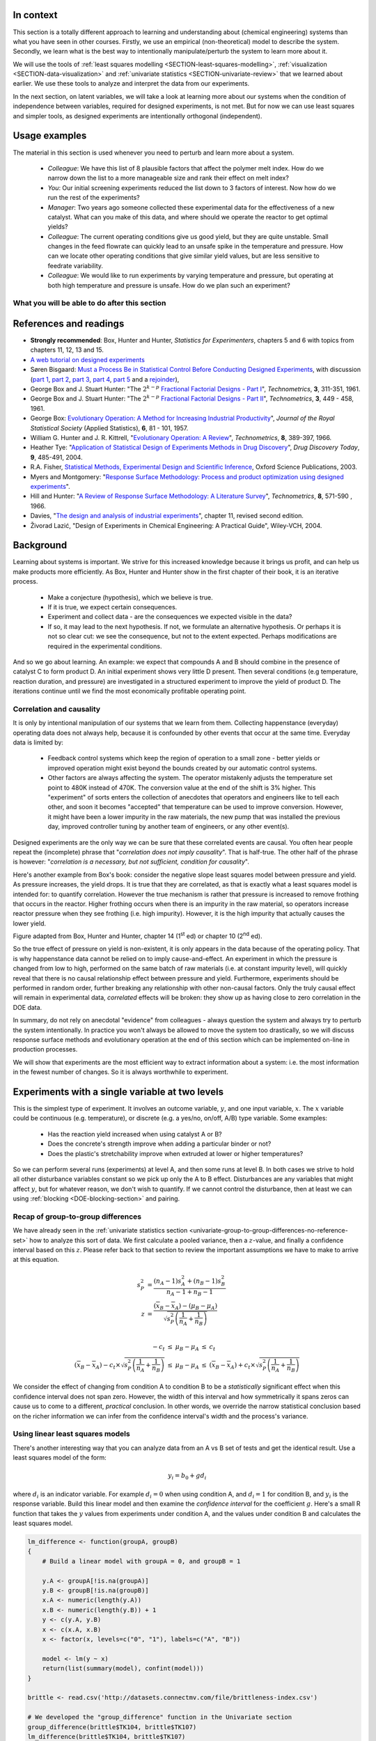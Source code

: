 .. TODO
	=====
	~~~~~
	^^^^^
	-----
	
	Comment on binary factors:
	
		*	can be add/don't add variables
		*	catalyst 1 vs 2
		*	add eggs before milk, or milk before eggs
		*	use the middle oven rack, lower over rack
		*	reactor 1 vs reactor 2
		*	operator 1 vs operator 2
	
	Add the newish Box RSM book to the reference list.
	
	Add reference to the RSM overview article: Myers et al., "Response Surface Methodology: A Retrospective and Literature Survey", Journal of Quality Technology, 36(1), 2004, 53-77.
	
	RSM: fit models, until there is evidence the model is not valid anymore. Evidence: predictions from model don't match what you actually get from the experiment (within experimental/measurements error: found from repeats).
	
	RSM: emphasize the expts should not be done so far outside range. typically use +/- 2 units, whereas +/- 3 units should be quite an extrapolation.
	     Show the extrapolation cartoon from xkcd.com
	RSM: emphasize that if 2fi are significant relative to main effects then you cannot climb steepest path of ascent by taking partial (linear) derivatives. Use a contour plot to show surface and estimate next point based on contour plot.
	RSM: as every new point becomes available: update the model (not necessarily the number of terms in the model), but refit the model parameters and
	     see how much they change by. This also gives you extra degrees of freedom.
	RSM: explain what the partial derivatives are doing: fitting a tangent plane to the nonlinear surface: if there are non-linearities then you cannot
	     use this tangent plane method anymore. Use contour plots from MATLAB or software to visualize the surface and place next point manually.
	RSM: emphasize that CCD can be implemented one axial point at a time and boot strap model. You may not have to complete all CCD axial points to get a reasonable model.
	
	RSM: what happens if you omit the interaction: e.g. y = 61.9 - 1.225 xA + 1.025 xB + 1.38 xA xB.
	     if you optimize A and B, ignoring the AB interaction?  Serious misinterpretation of direction?
	
	RSM: if you have a saddle (in a 2 or 3-factor system): good strategy is to augment the factorial with 2 more experiments to one side of the factorial (left, right, top, bottom, front, back, etc). Fit quadratic model in that direction and draw surface plot. Get a better idea of where to go next. See "Ashley Sebastian, Mondise Sithole, Udit Gupta" take-home exam, Q4.

	
	RSM: why it's better than just a random scatter of points: you learn about the shape of the response surface and the impact of the main factors on the surface. Once you've found an optimum you can be certain that it's the best in the neighbourhood where you are.
	RSM: may not have to always complete a fractional factorial to a full factorial if there is aliasing. E.g. A, B, C=AB. Let all terms be significant. Unsure if C and/or AB is important. So to remove confounding: let's say we see the coefficient for the aliased AB=C maximizes y when C is run at the + level.  So run only the next 2 of the remaining 4 experiments: those 2 at the + level of C. Now you have 6 runs, so you can estimate A, B, C, AB and either AC or BC. The ABC cannot be estimated. E.g. Ryan McBride and Stuart Young's DOE RSM Q4 in 2011.
	RSM: systematic methodology: motivated by the fact that you will learn something about your system (important main effects, interactions) *and* optimize the process simultaneously. Whereas a process that is nonlinear and "optimized" by trial and error: leads to nothing learned and always a suboptimal operating point.
	
	
	Choice of range of factors:
		- not too wide so you straddle optimum and get erroneous interpretation of effect (you see negative or +ve slope, but really it is quadratic)
		- not too narrow so that you get no effect showing: you are within the range of the noise of y
		- slightly greater than common cause operation's variation: to see an effect
		- 15 to 25% of the full range of possible operation, taking constraints between factors into account
		- binary factors: if too different, it can invoke totally different operating mechanism from one factor to another, implying you are really study two different systems altogether, and a unified model from a single experiment not appropriate.  However this will often show in a factorial as the binary factor having the strongest effect.  Analyze the experiments of each binary setting separately.
		
	Must include:
		- Cannot rank factors C > B > AB > etc based on the absolute coefficient size... It's dependent on the levels chosen
		- e.g cannot say factor A has greater effect than factor B, unless factors cover the full range of typical/usual operation
		- i.e. ranking factors is dependent on the ranges chosen for those factors
		
	Disturbances and randomimization:
		- e.g. testing fitness improvement: during experiment you are getting naturally fitter
		- e.g. testing laptop battery performance.  But use of battery over and over is going to gradually make it worse (e.g. car tests: wear and tear increase over duration of test).  Slowly varying distrbances accounted for by randomization so they show up as noise.  Worse thing to do is run the experiments in Yates order: that will confound this disturbance with the last, slowest-varying factor in table.
	
	On Yates (factorial) analysis: http://www.itl.nist.gov/div898/handbook/eda/section3/eda35i.htm
	
	DOE RSM with colour:
	
	
	>>> import numpy as N
	>>> import pylab as pl
	>>> def z_func(x,y):
	((return (1-x+x**3+y**5)*N.exp(-(x**2+y**2 ...
	...
	>>> x = N.arange(-3.0,3.0,0.025)
	>>> y = N.arange(-3.0,3.0,0.025)
	>>> X,Y = pl.meshgrid(x, y)
	>>> Z = z_func(X, Y)
	>>> im = pl.imshow(Z,interpolation='bilinear',/
	(cmap=pl.cm.Spectral ...
	>>> cset = pl.contour(Z,N.arange(-1.2,1.6,0.2),/
	(linewidths=2,cmap=pl.cm.hot ...
	>>> pl.clabel(cset,inline=True,fmt=’%1.1f’,/
	(fontsize=10 ...
	>>> pl.colorbar(im)
	>>> pl.axis(’off’)
	>>> pl.title(’$z=(1-x+xˆ3+yˆ5) eˆ-(xˆ2+yˆ2)$’	
	
	TODO: discuss use of an external data set for S_E
	
	ADD: If you keep the 2 factor interactions you must keep the main effects also.  See Fox textbook for why.
	
		Email to Dr. Hrymak on 27 March 2011 about this topic
	
		This Minitab write-up should help the student: http://www.minitab.com/en-US/support/answers/answer.aspx?log=0&id=559&langType=1033

		That write-up, and text books on general linear models always suggest to keep the main effect in the model when estimating the interaction.  They never explain why though.  I've still not found a satisfactory explanation for myself.

		Take this example: y_actual = 10 + 2xA - 1xB + 12 xA xB and construct a full factorial at the usual -1 and +1 levels for xA and xB.

		A least squares model with 4 points and 4 parameters (b0, bA, bB, bAB) recovers that model exactly.  A least squares model with only two columns in X (one for the intercept and one for the interaction) gets similar estimates for b0=10.5 and bAB=11.5, and has 2 degrees of freedom.  We haven't lost anything, nor has the prediction ability of the model deteriorated by any amount. Let xA = +1 and xB = -1:
		* y_hat  = 10.5 + (11.5)(+1)(-1) = -1
		* y_actual = 10 + (2)(+1) - 1(-1) + (12)(+1)(-1) = +1

		Things change a bit when y_actual = 10 + 4xA - 2xB + 23 xA xB.  When you estimate and use a model without main effects you can get good estimates of the model parameters (y = 10 + 23 xA xB), but poor estimates when you use the model on new data: let xA = +1 and xB = -1:
		* y_hat  = 10 + (23)(+1)(-1) = -13
		* y_actual = 10 + (4)(+1) - 2(-1) + (23)(+1)(-1) = -7

		So at what point is it worth including main effects or leaving them out while retaining their interactions? This is the only reason I can think of for retaining main effects and their interactions.  We never really know the true model, and if we use the model without main effects at corner points that conflict with the interactions, we can get poor predictions.  After all, that's why we are building these models: to optimize and improve the process later on.
	
	DOE is a way to bring an out of control process back into control.  See the comment by Vining (top right, p152) in the  Bisgaard articles http://dx.doi.org/10.1080/08982110701826721
	
	Investigate the .. sectnum:: directive in ReST
	
..	DOE implementation

	* Cocktail algorithm to create D-optimal design: http://arxiv.org/abs/0911.0108 
		
.. FUTURE

	I've noticed with the questions students are asking that they haven't understood what blocking is for, and how to generate expt with it.
	Maybe include several examples in the text to justify why blocking is required and the thought process behind it.
	Blocking: 4 batches in a 8 run experiment: use the example of /Users/kevindunn/Statistics course/Administrative/2010-handin/DOE project/Howard and Booker - 4C3 mini project.doc
	DONE: Remove using a normal probability plot for significance of effects.  I don't recall why I wanted to do this though: confusing interpretation, or perhaps q-q plots can misleading values?
	
	Add some notes about factors that are uncontrollable, but still interesting: e.g. outside air humidity;  add it to your :math:`\mathbf{X}` matrix and even though not orthogonal, can still be understood in the model.
	
	Look at the book (PDF format) of Brereton_-_Chemometrics_-_Data_analysis_for_the_laboratory_and_chemical_plant.pdf.  It has a whole section on designs.  Particularly the section on response surfaces and CCDs.
	
	Add that you cannot remove main effects if their interactions are used in the model.  See Fox book on this point also.
	
	Remove the use of the qq-plot to assess significance: misleading.  See how Minitab draws its line of significance.  
	Rather use standardized error (effect / SE), if there are degrees of freedom available.

	RSM: show how you decide when to switch to CCD designs.
	RSM: show how to handle binary factors
	RSM: show how to re-use points over and over (e.g. see Richard, Daniel, Jordan, take-home final)
	RSM: use center points for an extra DOF
	RSM: coded plots: make it clear that they need to unconvert back to real-world units when showing them
	RSM: use an example with a negative slope: to show that gamma is always positive (negative/negative)
	RSM: emphasize how do you know you have approaching or reaching an optimum: center effects, two-factor interactions (not always!); start to make smaller steps to avoid overshooting
	
.. Plots to draw

	Low priority:
	Show figure on page 494 of BHH(v1) here
	
	Illustration of normal distribution division into equal areas
	
	DONE: Scan in page 272 of BHH2, p 410 BHH1 to show in class, or draw part of it
	
	.. TODO FUTURE: RSM overview figure here with COST approach superimposed
	
	A RSM contour for 2 y-variables: cost and yield, all p 579 in the RSM overview paper of Hill and Hunter
		.. TODO: figure here showing RSM trade-offs: two contours superimposed
	Use lighter lighting on surface plots: add an arrow to show the direction of steepest ascent?
	
	
	Main effects plot ( p 5.16)
	Interaction effects plot (G p 5.17)
	Cube plot
	
	Constraints on a cube system
	
	TODO FUTURE:
	* Foldover: add 2 examples for each case
	* Projectivity: see the notes added in that section. 
	* Projectivity: use a better example than the 2^{6-2}_{IV} example: 3 factors remaining, vs 3 in is confusing.
	* RSM: if it is a 2-factor factorial and the 2fi is high, then use a plot of the surface to decide on the next point, rather than just a plan \gamma step.
	
	
.. Outline of third class

	* Full factorial experiments
	* Drop out terms that are not significant; extra DOF to estimate error
	* Known, but uncontrollable disturbance: blocking parameter: confound on the highest interaction possible

		-	2^3 example: we do least damage when confound with ABC interaction
	
	* Next step: reduce the number of experiments.  Question: which runs do we drop up so we cause least damage to the experiment?

		- half fractions
	
			- introduce a new terminology to deal with them: generators and defining relationship
			- why? so we can determine aliasing (confounding pattern)
			- why? we can see what we are loosing by running these half fractions
		
			- running the other half fraction.
		
			Side-issue:
		
				* using generators to deal with blocking; B_1 = ABC for a 3-factor experiment:
				* find the other half fraction: B_1 = -ABC
			
		- fractionated experiments
	
			-	use generators and def.rel. system to determine aliasing
			-	why? decide which factors to assign to A, B, C, etc
			-	worked example: complete
			-	projectivity
	
		- Special case: saturated experiments (III)
	
	* RSM

		- surfaces are smooth (p438 BHH2)
		- models are approximations (p440 BHH2)
		- direction of ascent:
		
			- show a single curve: optimum by moving \gamma steps along x_1 (\gamma is our step size)
			- two variables: by example
			
		- as we approach optimum: we have to use higher order factorials to estimate 2nd order effects and curvature
		
		- models that take second order effects into account: 3^k, CCD
		
			- CCD: why and when: second order effects (b_AA, b_BB, b_CC terms)
			- add axial points (\pm \alpha, 0, 0), etc
			- use L/S to fit model
			
		- show algorithm
		
		- constraints? p 447 BHH2
		
	* EVOP
	
		- outline of it
		
	* Guidance
	
		- Umetrics book and Esbensen book: Start with screening design (resolution III) for a new system, or if you are unfamiliar with it
		- Foldover idea to sequentially investigate and expand your design
		- Half-fractions used when you don't have time to run full set of experiments (projectivity)
	
.. TODO:

	Chap 17 of Box, Hunter and Hunter once you've done the DOE notes.  Add that info into the notes.
	Outline of tools
	Nomenclature side bar

.. Improvements in the future

	Introduce the terms: run, factor, levels, response, effect
	Start with one factor at two levels, and calculate the effect: showing that it is just the least squares line through 2 points
	Show how to estimate the Least squares model with just these two points in matrix form: 2 unknowns & 2 equations
	Show that X = [1 & x_1 \\ 1 & x_2], X^TX = [.....], and inv(X^TX) = [.....], and X^Ty = [....], show that b_0 = .... and b_1 = ....
	
	Then go to 2 factors and repeat it
	When it comes to blocking: use a 2^2 system (factors are A and B), with 2 blocks (block variable is -1 and +1), show that it is as if a new variables is added, C = AB
	Write out X-matrix corresponding to b-vector = [b_0, b_A, b_B, b_AB, b_C].  The last two columns are the same: loss of independence, cannot invert, so you have to group those columns
	New coefficient estimates is (b_AB + b_C) instead
	
	Then run an example where there is a bias added to the block: +g for block 1 and +h for block 2.  See how main effects are OK, but the 2-factor interaction, AB, is confounded = AB + 2g - 2h
	
	
.. Outline

	Wold's 3 phases:
	1. Screening	
	2. Optimization
	3. Robustness
	
	
.. index::
   see: Design of experiments; experiments

In context
===========

This section is a totally different approach to learning and understanding about (chemical engineering) systems than what you have seen in other courses.  Firstly, we use an empirical (non-theoretical) model to describe the system.  Secondly, we learn what is the best way to intentionally manipulate/perturb the system to learn more about it.

We will use the tools of :ref:`least squares modelling <SECTION-least-squares-modelling>`, :ref:`visualization <SECTION-data-visualization>` and :ref:`univariate statistics <SECTION-univariate-review>` that we learned about earlier.  We use these tools to analyze and interpret the data from our experiments.

In the next section, on latent variables, we will take a look at learning more about our systems when the condition of independence between variables, required for designed experiments, is not met.  But for now we can use least squares and simpler tools, as designed experiments are intentionally orthogonal (independent).

Usage examples
==============

.. index::
	pair: usage examples; experiments

The material in this section is used whenever you need to perturb and learn more about a system.

	- *Colleague*: We have this list of 8 plausible factors that affect the polymer melt index. How do we narrow down the list to a more manageable size and rank their effect on melt index?
 	- *You*: Our initial screening experiments reduced the list down to 3 factors of interest.  Now how do we run the rest of the experiments?
 	- *Manager*: Two years ago someone collected these experimental data for the effectiveness of a new catalyst.  What can you make of this data, and where should we operate the reactor to get optimal yields?
	- *Colleague*: The current operating conditions give us good yield, but they are quite unstable.  Small changes in the feed flowrate can quickly lead to an unsafe spike in the temperature and pressure.  How can we locate other operating conditions that give similar yield values, but are less sensitive to feedrate variability.
	- *Colleague*: We would like to run experiments by varying temperature and pressure, but operating at both high temperature and pressure is unsafe.  How do we plan such an experiment?

.. TODO: more questions/answers here
	

What you will be able to do after this section
~~~~~~~~~~~~~~~~~~~~~~~~~~~~~~~~~~~~~~~~~~~~~~~~~~~~~~~~~~~~

.. figure:: ../figures/mindmaps/DOE-section-mapping.png
	:width: 750px 
	:align: center
	:scale: 90

References and readings
========================

.. index::
	pair: references and readings; experiments

-	**Strongly recommended**: Box, Hunter and Hunter, *Statistics for Experimenters*, chapters 5 and 6 with topics from chapters 11, 12, 13 and 15.
-	`A web tutorial on designed experiments <http://www.chemometrics.se/index.php?option=com_content&task=view&id=18&Itemid=27>`_
-	Søren Bisgaard: `Must a Process Be in Statistical Control Before Conducting Designed Experiments <http://dx.doi.org/10.1080/08982110701826721>`_, with discussion (`part 1 <http://dx.doi.org/10.1080/08982110701866198>`_, `part 2 <http://dx.doi.org/10.1080/08982110801894892>`_, `part 3 <http://dx.doi.org/10.1080/08982110801890148>`_, `part 4 <http://dx.doi.org/10.1080/08982110801924509>`_, `part 5 <http://dx.doi.org/10.1080/08982110801894900>`_ and a `rejoinder <http://dx.doi.org/10.1080/08982110801973118>`_), 
-	George Box and  J. Stuart Hunter: "The :math:`2^{k-p}` `Fractional Factorial Designs - Part I <http://www.jstor.org/stable/1266725>`_", *Technometrics*, **3**, 311-351, 1961.
-	George Box and  J. Stuart Hunter: "The :math:`2^{k-p}` `Fractional Factorial Designs - Part II <http://www.jstor.org/stable/1266553>`_", *Technometrics*, **3**, 449 - 458, 1961.
-	George Box: `Evolutionary Operation: A Method for Increasing Industrial Productivity <http://www.jstor.org/stable/2985505>`_", *Journal of the Royal Statistical Society* (Applied Statistics), **6**, 81 - 101, 1957.
-	William G. Hunter and J. R. Kittrell, "`Evolutionary Operation: A Review <http://www.jstor.org/stable/1266686>`_", *Technometrics*, **8**, 389-397, 1966.
-	Heather Tye: "`Application of Statistical Design of Experiments Methods in Drug Discovery <http://dx.doi.org/10.1016/S1359-6446(04)03086-7>`_", *Drug Discovery Today*, **9**, 485-491, 2004.
- R.A. Fisher, `Statistical Methods, Experimental Design and Scientific Inference <http://www.amazon.com/Statistical-Methods-Experimental-Scientific-Inference/dp/0198522290>`_, Oxford Science Publications, 2003.
-	Myers and Montgomery: "`Response Surface Methodology: Process and product optimization using designed experiments <http://en.wikipedia.org/wiki/Special:BookSources/0470174463#Canada>`_".
-	Hill and Hunter: "`A Review of Response Surface Methodology: A Literature Survey <http://www.jstor.org/stable/1266632>`_", *Technometrics*, **8**, 571-590 , 1966. 
-	Davies, "`The design and analysis of industrial experiments <http://en.wikipedia.org/wiki/Special:BookSources/0582460530#Canada>`_", chapter 11, revised second edition.
-	Živorad Lazić, "Design of Experiments in Chemical Engineering: A Practical Guide", Wiley-VCH, 2004.

.. OTHER REFERENCES

	Design of Experiments in Chemical Engineering: A Practical Guide, Lazić, Živorad R., Wiley-VCH, 2004. THODE Bookstacks, TP 155 .L34 2004

Background
===========

Learning about systems is important.  We strive for this increased knowledge because it brings us profit, and can help us make products more efficiently.  As Box, Hunter and Hunter show in the first chapter of their book, it is an iterative process.

	*	Make a conjecture (hypothesis), which we believe is true.
	*	If it is true, we expect certain consequences. 
	*	Experiment and collect data - are the consequences we expected visible in the data?
	*	If so, it may lead to the next hypothesis.  If not, we formulate an alternative hypothesis.  Or perhaps it is not so clear cut: we see the consequence, but not to the extent expected.  Perhaps modifications are required in the experimental conditions.

And so we go about learning.  An example: we expect that compounds A and B should combine in the presence of catalyst C to form product D.  An initial experiment shows very little D present.  Then several conditions (e.g temperature, reaction duration, and pressure) are investigated in a structured experiment to improve the yield of product D. The iterations continue until we find the most economically profitable operating point.

	
Correlation and causality
~~~~~~~~~~~~~~~~~~~~~~~~~~~~

It is only by intentional manipulation of our systems that we learn from them.  Collecting happenstance (everyday) operating data does not always help, because it is confounded by other events that occur at the same time.  Everyday data is limited by:

	*	Feedback control systems which keep the region of operation to a small zone - better yields or improved operation might exist beyond the bounds created by our automatic control systems.
	
	*	Other factors are always affecting the system.  The operator mistakenly adjusts the temperature set point to 480K instead of 470K.  The conversion value at the end of the shift is 3% higher.  This "experiment" of sorts enters the collection of anecdotes that operators and engineers like to tell each other, and soon it becomes "accepted" that temperature can be used to improve conversion.  However, it might have been a lower impurity in the raw materials, the new pump that was installed the previous day, improved controller tuning by another team of engineers, or any other event(s).
	
Designed experiments are the only way we can be sure that these correlated events are causal.  You often hear people repeat the (incomplete) phrase that "*correlation does not imply causality*".  That is half-true.  The other half of the phrase is however: "*correlation is a necessary, but not sufficient, condition for causality*". 

Here's another example from Box's book: consider the negative slope least squares model between pressure and yield.  As pressure increases, the yield drops.  It is true that they are correlated, as that is exactly what a least squares model is intended for: to quantify correlation.  However the true mechanism is rather that pressure is increased to remove frothing that occurs in the reactor.  Higher frothing occurs when there is an impurity in the raw material, so operators increase reactor pressure when they see frothing (i.e. high impurity).  However, it is the high impurity that actually causes the lower yield.

.. image:: ../figures/doe/yield-pressure-impurity-correlation.png
	:alt:	../figures/doe/yield-pressure-impurity-correlation.svg
	:scale: 50
	:width: 750px
	:align: left
	
Figure adapted from Box, Hunter and Hunter, chapter 14 (1\ :sup:`st` ed) or chapter 10 (2\ :sup:`nd` ed).

So the true effect of pressure on yield is non-existent, it is only appears in the data because of the operating policy.  That is why happenstance data cannot be relied on to imply cause-and-effect.   An experiment in which the pressure is changed from low to high, performed on the same batch of raw materials (i.e. at constant impurity level), will quickly reveal that there is no causal relationship effect between pressure and yield.  Furthermore, experiments should be performed in random order, further breaking any relationship with other non-causal factors.  Only the truly causal effect will remain in experimental data, *correlated* effects will be broken: they show up as having close to zero correlation in the DOE data.

In summary, do not rely on anecdotal "evidence" from colleagues - always question the system and always try to perturb the system intentionally.  In practice you won't always be allowed to move the system too drastically, so we will discuss response surface methods and evolutionary operation at the end of this section which can be implemented on-line in production processes.

We will show that experiments are the most efficient way to extract information about a system: i.e. the most information in the fewest number of changes.  So it is always worthwhile to experiment.


Experiments with a single variable at two levels
======================================================

This is the simplest type of experiment.  It involves an outcome variable, :math:`y`, and one input variable, :math:`x`.  The :math:`x` variable could be continuous (e.g. temperature), or discrete (e.g. a yes/no, on/off, A/B) type variable.  Some examples:

	*	Has the reaction yield increased when using catalyst A or B?
	
	*	Does the concrete's strength improve when adding a particular binder or not?
	
	*	Does the plastic's stretchability improve when extruded at lower or higher temperatures?
	
So we can perform several runs (experiments) at level A, and then some runs at level B.  In both cases we strive to hold all other disturbance variables constant so we pick up only the A to B effect.  Disturbances are any variables that might affect :math:`y`, but for whatever reason, we don't wish to quantify.  If we cannot control the disturbance, then at least we can using :ref:`blocking <DOE-blocking-section>` and pairing.


Recap of group-to-group differences 
~~~~~~~~~~~~~~~~~~~~~~~~~~~~~~~~~~~~~~~

We have already seen in the :ref:`univariate statistics section <univariate-group-to-group-differences-no-reference-set>` how to analyze this sort of data.  We first calculate a pooled variance, then a :math:`z`-value, and finally a confidence interval based on this :math:`z`.  Please refer back to that section to review the important assumptions we have to make to arrive at this equation.

.. math::
	s_P^2 &= \frac{(n_A -1) s_A^2 + (n_B-1)s_B^2}{n_A - 1 + n_B - 1}\\
	z &= \frac{(\overline{x}_B - \overline{x}_A) - (\mu_B - \mu_A)}{\sqrt{s_P^2 \left(\frac{1}{n_A} + \frac{1}{n_B}\right)}} \\

	\begin{array}{rcccl}  
		-c_t &\leq& \mu_B - \mu_A &\leq & c_t\\
		(\overline{x}_B - \overline{x}_A) - c_t \times \sqrt{s_P^2 \left(\frac{1}{n_A} + \frac{1}{n_B}\right)} &\leq& \mu_B - \mu_A &\leq & (\overline{x}_B - \overline{x}_A) + c_t  \times \sqrt{s_P^2 \left(\frac{1}{n_A} + \frac{1}{n_B}\right)}
	\end{array}

We consider the effect of changing from condition A to condition B to be a *statistically* significant effect when this confidence interval does not span zero.  However, the width of this interval and how symmetrically it spans zeros can cause us to come to a different, *practical* conclusion.  In other words, we override the narrow statistical conclusion based on the richer information we can infer from the confidence interval's width and the process's variance.

Using linear least squares models
~~~~~~~~~~~~~~~~~~~~~~~~~~~~~~~~~~~~~~~

There's another interesting way that you can analyze data from an A vs B set of tests and get the identical result.  Use a least squares model of the form:

.. math::

	y_i = b_0 + g d_i
	
where :math:`d_i` is an indicator variable.  For example :math:`d_i = 0` when using condition A, and :math:`d_i=1` for condition B, and :math:`y_i` is the response variable.  Build this linear model and then examine the *confidence interval* for the coefficient :math:`g`.  Here's a small R function that takes the :math:`y` values from experiments under condition A, and the values under condition B and calculates the least squares model.

.. code-block:: s

	lm_difference <- function(groupA, groupB)
	{    
	    # Build a linear model with groupA = 0, and groupB = 1

	    y.A <- groupA[!is.na(groupA)]
	    y.B <- groupB[!is.na(groupB)]
	    x.A <- numeric(length(y.A))
	    x.B <- numeric(length(y.B)) + 1
	    y <- c(y.A, y.B)
	    x <- c(x.A, x.B)
	    x <- factor(x, levels=c("0", "1"), labels=c("A", "B"))

	    model <- lm(y ~ x)
	    return(list(summary(model), confint(model)))
	}
	
	brittle <- read.csv('http://datasets.connectmv.com/file/brittleness-index.csv')

	# We developed the "group_difference" function in the Univariate section
	group_difference(brittle$TK104, brittle$TK107)  
	lm_difference(brittle$TK104, brittle$TK107)
	
Use this function in the same way you did in :ref:`the carbon dioxide exercise in the univariate section <univariate-CO2-question>`.  For example, you will find that comparing TK104 and TK107 that :math:`z = 1.4056`, and the confidence interval is: :math:`-21.4 \leq \mu_{107} - \mu_{104}\leq 119`.  Similarly when coding :math:`d_i = 0` for reactor TK104 and :math:`d_i = 1` for reactor TK107, we get the least squares confidence interval: :math:`-21.4 \leq g \leq 119`.  This is a little surprising, because the first method creates a pooled variance, calculates a :math:`z`-value and then a confidence interval.  The least squares method just builds a linear model, then calculates the confidence interval using the model's standard error.

.. _DOE-randomization:

The importance of randomization
~~~~~~~~~~~~~~~~~~~~~~~~~~~~~~~~~~~~~~~

We :ref:`emphasized in a previous section <univariate-group-to-group-differences-no-reference-set>` that experiments must be performed in random order to avoid any unmeasured, and uncontrolled disturbances from impacting the system.

The concept of randomization was elegantly described in an example by Fisher in Chapter 2 of *The Design of Experiments* part of his book referenced above. A lady claims that she can taste the difference between a cup of tea where the milk has been added after the tea, or the tea added to the milk.  By setting up :math:`N` cups of tea which either contain the milk first (M) or the tea first (T), the lady is asked to taste these :math:`N` cups and make her assessment.  Fisher shows that if the experiments are performed in random order that the actual set of decisions made by the lady are just one of many possible outcomes.  He calculates all possibilities (we show how below), and then calculates the probability of the lady's actual set of decisions being due to chance alone.

Let's take a look at a more engineering oriented example.  We :ref:`previously considered <univariate-CO2-question>` the brittleness of a material made in either TK104 or in TK107.  The same raw materials were charged to each reactor.  So in effect, we are testing the difference due to using reactor TK104 or reactor TK107.  Let's call them case A and case B so the notation is more general.  We collected 20 brittleness values from TK104, and 23 values from TK107.  We will only use the first 8 values from TK104 and the first 9 values from TK107 (you will see why soon):

.. tabularcolumns:: |l|lllllllll|

==========   === === === === === === === === === 
**Case A**   254 440 501 368 697 476 188 525
----------   --- --- --- --- --- --- --- --- --- 
**Case B**   338 470 558 426 733 539 240 628 517 
==========   === === === === === === === === === 

Fisher's insight was to create one long vector of these outcomes (length of vector = :math:`n_A + n_B`) and randomly assign "A" to :math:`n_A` of the values and "B" to :math:`n_B` of the values. One can show that there are :math:`\dfrac{(n_A + n_B)!}{n_A! n_B!}` possible combinations.  For example, if :math:`n_A=8` and :math:`n_B = 9`, then the number of unique ways to split these 17 experiments into 2 groups of 8 (A) and 9 (B) is 24310 ways.  E.g. one way is: BABB ABBA ABAB BAAB, so assign the experimental values accordingly [B=254, A=440, B=501, B=368, A=697, etc].  

Only one of the 24310 sequences will correspond to the actual data printed in the above table, while all the other realizations are possible, they are fictitious.  We do this, because the null hypothesis is that there is no difference between A and B.  Values in the table could have come from either system.

So for each of the 24310 realizations we calculate the difference of the averages between A and B, :math:`\overline{y}_A - \overline{y}_B`, and plot a histogram of these differences. I have shown this below, together with a vertical line showing the actual realization in the table.  There are 4956 permutations that had a greater difference than the one actually realized, i.e. 79.6% of the other combinations had a smaller value.  

Had we used a formal test of differences where we pool the variances, we will find a :math:`z`-value of 0.8435, and the probability of obtaining that value, using the :math:`t`-distribution with :math:`n_A + n_B - 2` degrees of freedom is 79.3%.  See how close they agree?  

..  Future improvement: superimpose the t-distribution on top of the histogram (scaled).  E.g. see BHH(v1) page 97
.. figure:: ../figures/doe/single-experiment-randomization.png
	:align: center
	:width: 750px
	:scale: 90

Recall that independence is required to calculate the :math:`z`-value for the average difference and compare it against the :math:`t`-distribution.  By randomizing our experiments, we are able to guarantee that the results we obtain from using :math:`t`-distributions are appropriate.  Without randomization, these :math:`z`-values and confidence intervals may be misleading.

The reason we prefer using the :math:`t`-distribution approach over randomization is that formulating all random combinations and then calculating all the average differences as shown here is intractable.  Even on my relatively snappy computer it would take 3.4 years to calculate all possible combinations for the complete data set: 20 values from group A and 23 values from group B. [It took 122 seconds to calculate a million of them, and the full set of 960,566,918,220 combinations would take more than 3 years].

.. _DOE-COST-approach:

Changing one variable at a single time (COST)
==============================================

How do we go about running our experiments when there is more than one variable present that affects our outcome, :math:`y`?  In this section we describe **how not to do it**.

You will often come across the thinking that we should change one variable at a time:

	*	Something goes wrong with a recipe: e.g the pancakes are not as fluffy as normal, or the muffins don't rise as much as they should.  You are convinced it is the new brand of all-purpose flour you recently bought.  You change only the flour the next time you make pancakes to check your hypothesis.
	
	*	University labs are notorious for asking you to change one variable at a time.  The reason is that these labs intend that you learn what the effect of a single variable is on some other variable (e.g. change temperature in a distillation column to improve product purity).  The labs teach you that this is good scientific procedure.  However, when we want to *optimize and improve* a process we should not be changing one variable at a time.
	
		.. COST is good to learn about the direction of the effect between 2 variables, but not for optimizing a process.

Consider a bioreactor where we are producing a particular enzyme.  The yield is known to be affected by these 7 variables: dissolved oxygen level, agitation rate, reaction duration, feed substrate concentration and type, and reactor temperature. For illustration purposes let's assume that temperature and feed substrate concentration are chosen, as they have the greatest effect on yield.

The base operating point is 346K with a feed substrate concentration of 1.5 g/L (point marked with a circle) and a yield in the region of 63%.

.. figure:: ../figures/doe/COST-contours.png
	:align: center
	:width: 700px
	:scale: 80	
	
.. FUTURE: use a curved surface like figure (c) on page 445 of BHH2

At this point we start to investigate the effect of temperature.  We decide to move up by 10 degrees to 356K, marked as point 1.  After running the experiment we record a lower yield value than our starting point.  So we go in the other direction and try temperatures at 338K, 330K and 322K. We are happy that the yields are increasing, but batch 4 shows a slightly lower yield.  So we figure that we've reached a plateau in terms of the temperature variable. Our manager is pretty satisfied because we've boosted yield from 63% to around 67%.  These 4 runs have cost us around $10,000 in equipment time and manpower costs so far.

So we get approval now to run 4 more batches, and we decide to change the substrate feed concentration. But we're going to do this at the best temperature found so far, 330K at point 3.  Our intuition tells us that higher feed concentrations should boost yield, so we try 1.75 g/L.  Surprisingly that lowers the yield.  There's likely something we don't understand about the reaction mechanism.  Anyhow, we try the other direction, down to 1.25 g/L, and we see a yield increase.  We decide to keep going, down to 1.0 g/L, and finally to 0.75 g/L. We see very little change between these last two runs and we believe we have reached another plateau.  Also our budget of 8 experimental runs is exhausted.

So our final operating point chosen is marked on the plot with a hexagon, at 330K and 0.75 g/L.  We're proud of ourselves because we have boosted our yield from 63% to 67%, and then from 67% to 69.5%.  We have also learned something interesting about our process. That the temperature appears to be negatively correlated with yield, and that the substrate concentration is negatively correlated with yield.  That last observation was unexpected.

However the problem with this approach is that it leaves undiscovered value behind.  Changing one variable at a single time (COST) leads you into thinking you've reached the optimum, when all you've done in fact is trap yourself at a sub-optimal solution.

Furthermore, notice that we would have got a completely different outcome had we decided to first change substrate concentration, :math:`S` and then change temperature, :math:`T`.  We would have likely landed closer to the optimum.  This is very unsatisfactory: we cannot use methods to optimize our processes that depend on the order of experiments!

Designed experiments, on the other hand, provide an efficient mechanism to learn about a system, often in fewer runs, and avoid misleading conclusions, such as from the COST approach. Designed experiments are always run in random order -- as we will presently see -- and we will get the same result, no matter the order.

.. _DOE-two-level-factorials:

Factorial designs: using two levels for two or more factors
==============================================================

In this section we learn how, and why we should change more than one variable at a time.  We will use factorial designs because:
	
	-	we can visually interpret these designs, and see where to run future experiments
	
	-	these designs require relatively few experiments 
	
	-	they are often a building block for more complex designs

Most often we have two or more factors that affect our response variable, :math:`y`.  In this section we consider the case when these factors are at two levels.  Some examples: operate at low and high pH, long operating times or short times, use catalyst A or B, use mixing system A or B.  The general guidance is to choose the low and high values at the edges of normal operation.  It is not wise to use the lowest and highest values that each factor could possibly have: that will likely be too extreme.
	
Let's take a look at the mechanics of factorial designs by using an example where the conversion, :math:`y`, is affected by two factors: temperature, :math:`T`, and substrate concentration, :math:`S`.  

The range over which they will be varied is given in the table.  This range was identified by the process operators as being sufficient to actually show a difference in the conversion, but not so large as to move the system to a totally different operating regime (that's because we will fit a linear model to the data).

	.. tabularcolumns:: |l|c|c|

	+----------------------------+-----------------+-----------------+
	|  Factor                    |  Low level, |-| | High level, |+| |
	+============================+=================+=================+
	| Temperature, :math:`T`     |  338 K          | 354 K           |
	+----------------------------+-----------------+-----------------+
	| Substrate level, :math:`S` |  1.25 g/L       | 1.75 g/L        |
	+----------------------------+-----------------+-----------------+

#.	Write down the factors that will be varied: :math:`T`, and :math:`S`.

#.	Write down the coded runs in standard order, also called :index:`Yates order`, which alternates the sign of the first variable the fastest and the last variable the slowest.  By convention we start all runs at their low levels and finish off with all factors at their high levels. There will be :math:`2^k` runs, where :math:`k` is the number of variables in the design, and the :math:`2` refers to the number of levels for each factor.  In this case :math:`2^2 = 4` experiments (runs).  **We perform the actual experiments in random order though**, but always write the table in this standard order.

	.. tabularcolumns:: |c|c|c|c|

	+-----------+---------------+-----------------+
	| Experiment| :math:`T` [K] | :math:`S` [g/L] |
	+===========+===============+=================+
	| 1         | |-|           | |-|             |
	+-----------+---------------+-----------------+
	| 2         | |+|           | |-|             |
	+-----------+---------------+-----------------+
	| 3         | |-|           | |+|             |
	+-----------+---------------+-----------------+
	| 4         | |+|           | |+|             |
	+-----------+---------------+-----------------+


#.	Add an additional column to the table for the response variable.  The response variable is a quantitative value, :math:`y` = conversion in this case, measured as a percentage. 

	.. tabularcolumns:: |c|c|c|c||c|
	
	+-----------+-------+---------------+-----------------+--------------+
	| Experiment|Order *| :math:`T` [K] | :math:`S` [g/L] | :math:`y` [%]|
	+===========+=======+===============+=================+==============+
	| 1         | 3     | |-|           | |-|             |  69          |
	+-----------+-------+---------------+-----------------+--------------+
	| 2         | 2     | |+|           | |-|             |  60          |
	+-----------+-------+---------------+-----------------+--------------+
	| 3         | 4     | |-|           | |+|             |  64          |
	+-----------+-------+---------------+-----------------+--------------+
	| 4         | 1     | |+|           | |+|             |  53          |
	+-----------+-------+---------------+-----------------+--------------+
	
	:math:`\ast` Experiments were performed in random order, in this case we happened to run experiment 4 first, and experiment 3 was run last.

#.	For simple systems you can visualize the design and results as shown here.  This is known as a *cube plot*.

	.. image:: ../figures/doe/factorial-two-levels-two-variables-no-analysis.png
		:align: left
		:width: 750px
		:scale: 50
		
.. _DOE-two-level-factorials-main-effects:
		
Analysis of a factorial design: main effects
~~~~~~~~~~~~~~~~~~~~~~~~~~~~~~~~~~~~~~~~~~~~~~~

The first step is to calculate the :index:`main effect` of each variable.  The effects are considered, by convention, to be the difference from the high level to the low level.  So the interpretation of a main effect is by how much the outcome, :math:`y` is adjusted when changing the variable.

Consider the two runs where :math:`S` is at the |-| level, experiments 1 and 2.  The only change between these two runs is the temperature, so the temperature effect is :math:`\Delta T_{S-} = 60-69 = -9\%` per (354-338)K, i.e. -9% change in the conversion outcome per 16K change in the temperature.  

Runs 3 and 4 have :math:`S` at the |+| level.  Again, the only change is in the temperature: :math:`\Delta T_{S+} = 53-64 = -11\%` per 16K. So we now have two temperature effects, and the average of them is a -10% change in conversion per 16K change in temperature.

We can perform a similar calculation for the main effect of substrate concentration, :math:`S` by comparing experiments 1 and 3.  :math:`\Delta S_{T-} = 64-69 = -5\%` per 0.5g/L, while experiments 2 and 4 give :math:`\Delta S_{T+} = 53-60 = -7\%` per 0.5g/L.  So the average main effect for :math:`S` is a :math:`-6\%` change in conversion for every 0.5 g/L change in substrate concentration. A graphical method is developed below which you should use:

	.. image:: ../figures/doe/factorial-two-levels-two-variables-with-analysis.png
		:align: left
		:width: 750px
		:scale: 60

This visual summary is a very effective method of seeing how the system responds to the two variables. We can see the gradients in the system and the likely region where we can perform the next experiments to improve the bioreactor's conversion.

The following surface plot illustrates the true, but unknown surface, from which our measurements are taken: notice the slight curvature on the edges of each face.  The main effects estimated above are a linear approximation of the conversion over the region spanned by the factorial.

	.. image:: ../figures/doe/factorial-two-level-surface-example-cropped.png
		:align: left
		:width: 750px
		:scale: 50

There is an alternative way to visualize these main effects.  Use this method when you don't have computer software to draw the surfaces.  (We saw this earlier in the :ref:`visualization section <SECTION-data-visualization>`).  It is called an :index:`interaction plot`, which we discuss more in the next section.

	.. image:: ../figures/doe/factorial-two-level-line-plot.png
		:align: left
		:width: 750px
		:scale: 80
		
.. _DOE-two-level-factorials-interaction-effects:	

Analysis of a factorial design: interaction effects
~~~~~~~~~~~~~~~~~~~~~~~~~~~~~~~~~~~~~~~~~~~~~~~~~~~~~

We expect in many real systems that the main effect of temperature, :math:`T`, for example, is different at other levels of substrate concentration, :math:`S`.  It is quite plausible for a bioreactor system that the main temperature effect on conversion is much greater, if the substrate concentration, :math:`S` is also high.  While at low values of :math:`S`, the temperature effect is smaller.  

.. index:: interaction effects

We call this **interaction**, when the effect of one factor is not constant at different levels of the other factors.

Let's use a *different system* here to illustrate interaction effects, but still using :math:`T` and :math:`S` as the variables being changed, and keeping the response variable as :math:`y` = conversion, shown by the contour lines.

	.. image:: ../figures/doe/factorial-two-level-with-interactions.png
		:align: left
		:width: 550px
		:scale: 85
		
	.. tabularcolumns:: |l|c|c||c|
	
	+-----------+---------------+-----------------+--------------+
	| Experiment| :math:`T` [K] | :math:`S` [g/L] | :math:`y` [%]|
	+===========+===============+=================+==============+
	| 1         | |-|  (390K)   | |-| (0.5 g/L)   |  77          |
	+-----------+---------------+-----------------+--------------+
	| 2         | |+|  (400K)   | |-| (0.5 g/L)   |  79          |
	+-----------+---------------+-----------------+--------------+
	| 3         | |-|  (390K)   | |+| (1.25 g/L)  |  81          |
	+-----------+---------------+-----------------+--------------+
	| 4         | |+|  (400K)   | |+| (1.25 g/L)  |  89          |
	+-----------+---------------+-----------------+--------------+

The main effect of temperature for this system is: 
		
		-	:math:`\Delta T_{S-} = 79 - 77 = 2\%` per 10K
		-	:math:`\Delta T_{S+} = 89 - 81 = 8\%` per 10K
		-	the average temperature main effect is: 5% per 10 K
		
Notice how different the main effect is at the low and high level of :math:`S`.  So the average of the two is an incomplete description of the system.  There is some other aspect to the system that we have not captured.

Similarly, the main effect of substrate concentration is:
	
		-	:math:`\Delta S_{T-} = 81 - 77 = 4\%` per 0.75 g/L
		-	:math:`\Delta S_{T-} = 89 - 79 = 10\%` per 0.75 g/L
		-	the average substrate concentration main effect is: 7% per 0.75 g/L

..	TODO: Draw in Inkscape, the geometrica analysis of the main effects, and the interaction plot for this system: annotated with T effect at low S, T effect at high S, S effect at low T, S effect at high T

The data may also be visualized using an *interaction plot*:

.. figure:: ../figures/doe/factorial-two-level-line-plot-with-interaction.png
	:align: center
	:width: 600px
	:scale: 100

The lack of parallel lines is a clear indication of interaction.  The temperature effect is stronger at high levels of :math:`S`, and the effect of :math:`S` on conversion is also greater at high levels of temperature.  What is missing is an interaction term, given by the product of temperature and substrate.  We represent this as  :math:`T \times S`, and call it temperature-substrate interaction term.   

This interaction term should be zero for systems with no interaction, which implies the lines are parallel in the interaction plot.  Such systems will have roughly the same effect of :math:`T` at both low and high values of :math:`S` (and in between).  So then, a good way to quantify interaction is by how different the main effect terms are at the high and low levels of the other factor in the interaction.  The interaction must also be symmetrical, since if :math:`T` interacts with :math:`S`, then :math:`S` interacts with :math:`T` by the same amount.

:math:`T` interaction with :math:`S`:  

	-	Change in conversion due to :math:`T` at high :math:`S`: :math:`+8`
	-	Change in conversion due to :math:`T` at low :math:`S`: :math:`+2`
	-	The half difference: :math:`[+8 - (+2)]/2 = \bf{3}`
	
:math:`S` interaction with :math:`T`:

	-	Change in conversion due to :math:`S` at high :math:`T`: :math:`+10`
	-	Change in conversion due to :math:`S` at low :math:`T`: :math:`+4`
	-	The half difference: :math:`[+10 - (+4)]/2 = \bf{3}`

A large, positive interaction term indicates that temperature and substrate concentration will increase conversion by a greater amount when both :math:`T` and :math:`S` are high.  Similarly, these two terms will rapidly reduce conversion when they both are low.

We will get a much better appreciation for interpreting main effect and interaction effect in the next section, where we consider the analysis in the form of a linear, least squares model.

.. TODO: quantify and describe more completely what the interaction means


.. _DOE-analysis-by-least-squares:

Analysis by least squares modelling
~~~~~~~~~~~~~~~~~~~~~~~~~~~~~~~~~~~~~~~~~~~~~~~~~~~~~

Let's review the original system (the one with little interaction) and analyze the data using a least squares model.  We represent the original data here, with the baseline conditions:

	.. tabularcolumns:: |l|c|c||c|

	+-----------+---------------+-----------------+--------------+
	| Experiment| :math:`T` [K] | :math:`S` [g/L] | :math:`y` [%]|
	+===========+===============+=================+==============+
	| Baseline  | **346 K**     | **1.50**        |              |
	+-----------+---------------+-----------------+--------------+
	| 1         | |-|  (338K)   | |-| (1.25 g/L)  |  69          |
	+-----------+---------------+-----------------+--------------+
	| 2         | |+|  (354K)   | |-| (1.25 g/L)  |  60          |
	+-----------+---------------+-----------------+--------------+
	| 3         | |-|  (338K)   | |+| (1.75 g/L)  |  64          |
	+-----------+---------------+-----------------+--------------+
	| 4         | |+|  (354K)   | |+| (1.75 g/L)  |  53          |
	+-----------+---------------+-----------------+--------------+

It is standard practice to represent the data from DOE runs in a centered and scaled form: :math:`\dfrac{\text{variable} - \text{center point}}{\text{range}/2}`

	*	:math:`T_{-} = \dfrac{338 - 346}{(354-338)/2} = \dfrac{-8}{8} = -1`
	*	:math:`S_{-} = \dfrac{1.25 - 1.50}{(1.75 - 1.25)/2} = \dfrac{-0.25}{0.25} = -1`

Similarly, :math:`T_{+} = +1` and :math:`S_{+} = +1`.  While the center points (baseline experiment) would be :math:`T_{0} = 0` and :math:`S_{0} = 0`.

So we will propose a least squares model, that describes this system:

.. math::

	\text{Population model}: \qquad\qquad &y = \beta_0 + \beta_Tx_T + \beta_S x_S + \beta_{TS} x_Tx_S + \varepsilon\\
	\text{Sample model}: \qquad\qquad     &y = b_0 + b_Tx_T + b_S x_S + b_{TS} x_Tx_S + e\\
	
We have 4 parameters to estimate and 4 data points.  This means when we fit the model to the data we will have no residual error, since there are no degrees of freedom left.  If we had replicate experiments we would have degrees of freedom to estimate the error, but more on that later.  Writing the above equation for each observation:

.. math::

	\begin{bmatrix} y_1\\ y_2\\ y_3 \\ y_4 \end{bmatrix} &=
	\begin{bmatrix} 1 & T_{-} & S_{-} & T_{-}S_{-}\\ 
	                1 & T_{+} & S_{-} & T_{+}S_{-}\\
	                1 & T_{-} & S_{+} & T_{-}S_{+}\\
	                1 & T_{+} & S_{+} & T_{+}S_{+}\\
	\end{bmatrix}
	\begin{bmatrix} b_0 \\ b_T \\ b_S \\ b_{TS} \end{bmatrix} +
	\begin{bmatrix} e_1\\ e_2\\ e_3 \\ e_4 \end{bmatrix}\\
	\begin{bmatrix} 69\\ 60\\ 64\\ 53 \end{bmatrix} &=
	\begin{bmatrix} 1 & -1 & -1 & +1\\ 
	                1 & +1 & -1 & -1\\
	                1 & -1 & +1 & -1\\
	                1 & +1 & +1 & +1\\
	\end{bmatrix}
	\begin{bmatrix} b_0 \\ b_T \\ b_S \\ b_{TS} \end{bmatrix} +
	\begin{bmatrix} e_1\\ e_2\\ e_3 \\ e_4 \end{bmatrix}\\
	\mathbf{y} &= \mathbf{X} \mathbf{b} + \mathbf{e} \\
	\mathbf{X}^T\mathbf{X} &=
	\begin{bmatrix} 4   & 0   & 0   & 0\\ 
	                0   & 4   & 0   & 0\\
	                0   & 0   & 4   & 0\\
	                0   & 0   & 0   & 4
	\end{bmatrix} \\
	\mathbf{X}^T\mathbf{y} &= \begin{bmatrix} 246 \\ -20 \\ -12 \\ -2\end{bmatrix}\\
	\mathbf{b} = (\mathbf{X}^T\mathbf{X})^{-1}\mathbf{X}^T\mathbf{y} &= 
	\begin{bmatrix} 1/4 & 0   & 0   & 0\\ 
	                0   & 1/4 & 0   & 0\\
	                0   & 0   & 1/4 & 0\\
	                0   & 0   & 0   & 1/4
	\end{bmatrix}
	\begin{bmatrix} 246 \\ -20 \\ -12 \\ -2\end{bmatrix}=
	\begin{bmatrix} 61.5 \\ -5 \\ -3 \\ -0.5 \end{bmatrix}\\
	
Some things to note are (1) the orthogonality of :math:`\mathbf{X}^T\mathbf{X}` and (2) the interpretation of these coefficients.

#.	Note how the :math:`\mathbf{X}^T\mathbf{X}` has zeros on the off-diagonals.  This confirms, algebraically, what we knew intuitively.  The change we made in temperature, :math:`T`, was independent of the changes we made in substrate concentration, :math:`S`.  This means that we can separately calculat *and interpret* the slope coefficients in the model.

#.	What is the interpretation of, for example, :math:`b_T = -5`?  Recall that it is the effect of increasing the temperature by **1 unit**.  In this case the :math:`x_T` variable has been  normalized, but this slope coefficient represents the effect of changing :math:`x_T` from 0 to 1, which in the original variables is a change from 346 to 354K, i.e. an 8K increase in temperature.  It equally well represents the effect of changing :math:`x_T` from -1 to 0: a change from 338K to 346K decreases conversion by 5%.

	Similarly, the slope coefficient for :math:`b_S = -3` represents the expected decrease in conversion when :math:`S` is increased from 1.50 g/L to 1.75 g/L.

	Now contrast these numbers with those in the :ref:`graphical analysis done previously <DOE-two-level-factorials-main-effects>` and repeated below.  They are the same, as long as we are careful to interpret them as the change over **half the range**.
	
	.. image:: ../figures/doe/factorial-two-levels-two-variables-with-analysis.png
		:align: left
		:width: 750px
		:scale: 50

	The 61.5 term in the least squares model is the expected conversion at the baseline conditions.  Notice from the least squares equations how it is just the average of the 4 experimental values, even though we did not actually perform an experiment at the center.
		
Let's return to the :ref:`system with high interaction <DOE-two-level-factorials-interaction-effects>` where the four outcome values in standard order were 
77, 79, 81 and 89. Defining the baseline operation as :math:`T` = 395K, and :math:`S` = 1.5 g/L, you should prove to yourself that its least squares model is:

	.. math::
	
		y = 81.5 + 2.5 x_T + 3.5 x_S + 1.5 x_T x_S
		
The interaction term can now be readily interpreted: it is the additional increase in conversion seen when both temperature and :math:`S` are at their high level.  If :math:`T` is at the high level and :math:`S` is at the low level, then the least squares model shows that conversion is expected at 81.5 + 2.5 - 3.5 -1.5 = 79.  So the interaction term has *decreased* conversion by 1.5 units.

Finally, out of interest, the non-linear surface that was used to generate the experimental data for the interacting system is coloured in the illustration.  In practice we never know what this surface looks like, but we estimate it with the least squares plane which appears below the non-linear surface as black and white grids. The corners of the box are outer levels at which we ran the factorial experiments.
	
	.. image:: ../figures/doe/factorial-two-level-surface-with-interaction-cropped.png
		:align: left
		:width: 750px
		:scale: 50
	
The corner points are exact with the nonlinear surface, because we have used the 4 values to estimate 4 model parameters.  There are no degrees of freedom left and the model's residuals are therefore zero.  Obviously the linear model will be less accurate away from the corner points when the true system is nonlinear, but it is a useful model over the region in which we will use it later in the :ref:`section on response surface methods <DOE-RSM>`.
	
Example: design and analysis of a 3-factor experiment
~~~~~~~~~~~~~~~~~~~~~~~~~~~~~~~~~~~~~~~~~~~~~~~~~~~~~

This example should be done by yourself.  It is based on question 19 in the exercises for Chapter 5 in Box, Hunter, and Hunter (2nd edition).

The data are from a plastics molding factory which must treat its waste before discharge.  The :math:`y` variable represents the average amount of pollutant discharged [lb per day], while the 3 factors that were varied were:

 	-	:math:`C`: the chemical compound added [A or B]
	-	:math:`T`: the treatment temperature [72°F or 100°F]
	-	:math:`S`: the stirring speed [200 rpm or 400 rpm]
	-	:math:`y`: the amount of pollutant discharged [lb per day]

	.. tabularcolumns:: |l|l||c|c|c||c|

	+-----------+-------+---------------+-----------------+-----------------+-----------------+
	| Experiment| Order | :math:`C`     | :math:`T` [°F]  | :math:`S` [rpm] | :math:`y` [lb]  |
	+===========+=======+===============+=================+=================+=================+
	| 1         | 5     | A             | 72              | 200             | 5               |
	+-----------+-------+---------------+-----------------+-----------------+-----------------+
	| 2         | 6     | B             | 72              | 200             | 30              |
	+-----------+-------+---------------+-----------------+-----------------+-----------------+
	| 3         | 1     | A             | 100             | 200             | 6               |
	+-----------+-------+---------------+-----------------+-----------------+-----------------+
	| 4         | 4     | B             | 100             | 200             | 33              |
	+-----------+-------+---------------+-----------------+-----------------+-----------------+
	| 5         | 2     | A             | 72              | 400             | 4               |
	+-----------+-------+---------------+-----------------+-----------------+-----------------+
	| 6         | 7     | B             | 72              | 400             | 3               |
	+-----------+-------+---------------+-----------------+-----------------+-----------------+
	| 7         | 3     | A             | 100             | 400             | 5               |
	+-----------+-------+---------------+-----------------+-----------------+-----------------+
	| 8         | 8     | B             | 100             | 400             | 4               |
	+-----------+-------+---------------+-----------------+-----------------+-----------------+

#.	Draw a geometric figure that illustrates the data from this experiment.

#.	Calculate the main effect for each factor by hand.

	*	**C effect**: There are 4 estimates of :math:`C = \displaystyle \frac{(+25) + (+27) + (-1) + (-1)}{4} = \frac{50}{4} = \bf{12.5}`
	*	**T effect**: There are 4 estimates of :math:`T = \displaystyle \frac{(+1) + (+3) + (+1) + (+1)}{4} = \frac{6}{4} = \bf{1.5}`
	*	**S effect**: There are 4 estimates of :math:`S = \displaystyle \frac{(-27) + (-1) + (-29) + (-1)}{4} = \frac{58}{4} = \bf{-14.5}`

#.	Calculate the 3 two-factor interactions (2fi) by hand

	*	**CT interaction**: There are 2 estimates of :math:`CT`.  Recall that interactions are calculated as the half difference going from high to low.  Consider the change in :math:`C` when

		-	:math:`T_\text{high}` (at :math:`S` high) = 4 - 5 = -1
		-	:math:`T_\text{low}` (at :math:`S` high) = 3 - 4 = -1
		-	First estimate = [(-1) - (-1)]/2 = 0
		-	:math:`T_\text{high}` (at :math:`S` low) = 33 - 6 = +27
		-	:math:`T_\text{low}` (at :math:`S` low) = 30 - 5 = +25
		-	Second estimate = [(+27) - (+25)]/2 = +1
	
		-	Average **CT** interaction = (0 + 1)/2 = **0.5**
		-	You can interchange :math:`C` and :math:`T` and still get the same result.

	*	**CS interaction**: There are 2 estimates of :math:`CS`.   Consider the change in :math:`C` when

			-	:math:`S_\text{high}` (at :math:`T` high) = 4 - 5 = -1
			-	:math:`S_\text{low}` (at :math:`T` high) = 33 - 6 = +27
			-	First estimate = [(-1) - (+27)]/2 = -14
			-	:math:`S_\text{high}` (at :math:`T` low) = 3 - 4 = -1
			-	:math:`S_\text{low}` (at :math:`T` low) = 30 - 5 = +25
			-	Second estimate = [(-1) - (+25)]/2 = -13

			-	Average **CS** interaction = (-13 - 14)/2 = **-13.5**
			-	You can interchange :math:`C` and :math:`S` and still get the same result.	
		
	*	**ST interaction**: There are 2 estimates of :math:`ST`: (-1 + 0)/2 = **-0.5**, calculate in the same way as above.

#.	Calculate the single 3 factor interaction (3fi).
	
	There is only a single estimate of :math:`CTS`:

		-	:math:`CT` effect at high :math:`S` = 0
		-	:math:`CT` effect at low :math:`S` = +1
		-	:math:`CTS` interaction = [(0) - (+1)] / 2 = **-0.5**

		-	You can calculate this also by considering the :math:`CS` effect at the two levels of :math:`T`
		-	Or, you can calculate this by considering the :math:`ST` effect at the two levels of :math:`C`.
		-	All 3 approaches give the same result.

#.	Compute the main effects and interactions using matrix algebra and a least squares model.

	.. math::

		\begin{bmatrix} 5\\30\\6\\33\\4\\3\\5\\4 \end{bmatrix} &=
		\begin{bmatrix} +1 & -1 & -1 & -1 & +1 & +1 & +1 & -1\\ 
		                +1 & +1 & -1 & -1 & -1 & -1 & +1 & +1\\
		                +1 & -1 & +1 & -1 & -1 & +1 & -1 & +1\\
		                +1 & +1 & +1 & -1 & +1 & -1 & -1 & -1\\
		                +1 & -1 & -1 & +1 & +1 & -1 & -1 & +1\\
		                +1 & +1 & -1 & +1 & -1 & +1 & -1 & -1\\
		                +1 & -1 & +1 & +1 & -1 & -1 & +1 & -1\\
		                +1 & +1 & +1 & +1 & +1 & +1 & +1 & +1\\
		\end{bmatrix}
		\begin{bmatrix} b_0 \\ b_C \\ b_T \\ b_{S} \\ b_{CT} \\ b_{CS} \\ b_{TS} \\ b_{CTS}  \end{bmatrix} \\
		\mathbf{y} &= \mathbf{X} \mathbf{b} 
	
#.	Use computer software to build the following model and verify that:

	.. math:: 
	
		y = 11.25 + 6.25x_C + 0.75x_T -7.25x_S + 0.25 x_C x_T -6.75 x_C x_S -0.25 x_T x_S - 0.25 x_C x_T x_S

Learning notes:

	*	The chemical compound could be coded either as (A = :math:`-1`, B = :math:`+1`), or (A = :math:`+1`, B = :math:`-1`).  The interpretation of the :math:`x_C` coefficient is the same, regardless of the coding.
	
 	*	Just the tabulation of the raw data gives us some interpretation of the results.  Why?  Since the variables are manipulated independently, we can just look at the relationship of each factor to :math:`y`, without considering the others.   It is expected that the chemical compound and speed have a strong effect on :math:`y`, but we can also see the **chemical** :math:`\times` **speed** interaction.  You get this last interpretation by writing out the full :math:`\mathbf{X}` design matrix.

Assessing significance of main effects and interactions
~~~~~~~~~~~~~~~~~~~~~~~~~~~~~~~~~~~~~~~~~~~~~~~~~~~~~~~~~~
	
When there are no :index:`replicate points <pair: replicates; experiments>`, then the number of factors to estimate from a full factorial is :math:`2^k` from the :math:`2^k` observations.  So there are no degrees of freedom left to calculate the standard error, nor to calculate the confidence intervals for the main effects and interaction terms.

The standard error can be estimated if complete replicates are available.  However, a complete replicate is onerous, because a complete replicate implies the entire experiment is repeated: system setup, running the experiment and measuring the result. Taking two samples from one actual experiment and measuring :math:`y` twice is not a true replicate, that is only an estimate of the measurement error and analytical error.  

Furthermore, there are better ways to spend our experimental budget than running complete replicate experiments - see the section on :ref:`screening designs <DOE-saturated-screening-designs>` later on.  Only later in the overall experimental procedure should we run replicate experiments as a verification step and to assess the statistical significance of effects.

There are 2 main ways we can determine if a main effect or interaction is significant.

.. _DOE-Pareto-plot:

Pareto plot
^^^^^^^^^^^^^^^^^^^^^^^^^

.. Note:: This is a make-shift approach that is only applicable if all the factors are centered and scaled.

A full factorial with :math:`2^k` experiments has :math:`2^k` parameters to estimate.  Once these parameters have been calculated, for example, by using a :ref:`least squares model <DOE-analysis-by-least-squares>`, then plot the absolute value of the model coefficients in sorted order: from largest magnitude to smallest, ignoring the intercept term.  Significant coefficients are established by visual judgement - establishing a visual cut-off by contrasting to small coefficients to the larger ones.

.. image:: ../figures/doe/pareto-plot-full-fraction.png
	:align: left
	:width: 800px
	:scale: 50
	
In the above example we would interpret that factors **A**, **C** and **D**, as well as the interactions of **AC** and **AD** have a significant and causal effect on the response variable, :math:`y`. The main effect of **B** on the response :math:`y` is small - at least over the range that **B** was used in the experiment. Factor **B** can be omitted from future experimentation in this region, though it might be necessary to include it again if the system is operated at a very different point.

The reason why we can compare the coefficients this way, which is not normally the case with least squares models, is that we have both centered and scaled the factor-variables.  If the centering is at typical baseline operation, and the range spanned by each factor is that expected over the typical operating range, then we can fairly compare each coefficient in the bar plot. Each bar represents the influence of that term on :math:`y` for a one-unit change in the factor, i.e. a change over half its operating range.

Obviously if the factors are not scaled appropriately, then this method will be error prone.   However, the approximate guidance is accurate, especially when you do not have a computer, or if additional information required by the other methods (discussed below) is not available.  It is also the only way to estimate the effects for :ref:`highly fractionated and saturated designs <DOE-saturated-screening-designs>`.


Standard error: from replicate runs, or from an external data set
^^^^^^^^^^^^^^^^^^^^^^^^^^^^^^^^^^^^^^^^^^^^^^^^^^^^^^^^^^^^^^^^^^^^^^^^^^^^^^^^

.. note:: It is often better to spend your experimental budget screening for additional factors than for replicating experiments.

But, if a duplicate run exists at every combination of the factorial, then the standard error can be estimated as follows:

	-	Let :math:`y_{i,1}` and :math:`y_{i,2}` be the two response values for each of the :math:`i^\text{th}` runs, where :math:`i=1, 2, ..., 2^k`
	-	The mean response for the :math:`i^\text{th}` run is :math:`\overline{y}_i = 0.5y_{i,1} + 0.5y_{i,2}`
	-	Denote the difference between them as :math:`d_i = y_{i,2} - y_{i,1}`, or the other way around - it doesn't matter.
	-	The variance can be estimated with a single degree of freedom as :math:`s_i^2 = \dfrac{(y_{i,1} - \overline{y}_i)^2 + (y_{i,2} - \overline{y}_i)^2}{1}`
	-	The variance can also be written as :math:`s_i^2 = d_i^2/2`
	-	Now we can pool the variances for the :math:`2^k` runs to estimate :math:`\hat{\sigma}^2 = S_E^2 = \dfrac{1}{2}\displaystyle\sum_i^{2^k}{d_i^2}`
	-	This estimated standard error is :math:`t`-distributed with :math:`2^k` degrees of freedom.

The standard error can be calculated in a similar manner if more than one duplicate run is performed.  So rather run a :math:`2^4` factorial for 4 factors than a :math:`2^3` factorial twice; or as we will see later - one can screen five or more factors with :math:`2^4` runs.
	
.. sidebar:: A note about standard errors and magnitude of effects

	In these notes we quantify the effect as the change in response over *half the range* of the factor.  For example, if the centerpoint is 400K, the lower level is 375K, and the upper level is 425K, then an effect of ``"-5"`` represents a reduction in :math:`y` of 5 units for every increase in 25K in :math:`x`.
	
	
	We use this representation because it corresponds with the results calculated from least-squares software.  Putting the matrix of :math:`-1` and :math:`+1` entries as :math:`\mathbf{X}` into the software, and the corresponding vector of responses, :math:`y`, will calculate these effects as :math:`\mathbf{b} = \left(\mathbf{X}^T\mathbf{X}\right)^{-1}\mathbf{X}\mathbf{y}`.
	
	
	Other textbooks, specifically Box, Hunter and Hunter will report effects that are double ours.  This is because they consider the effect to be the change from the lower level to the upper level (double the distance).  The advantage of their representation is that binary factors (catalyst A or B; agitator on or off) can be readily interpreted.  While in our notation, the effect is a little harder to describe (simply double it!).
	
	
	The advantage of our methodology though is that the results calculated by hand would be the same as that from any computer software with respect to the magnitude of the coefficients and the standard errors; particularly in the case of duplicate runs and experiments with center points.
	
	
	Remember: our effects are half those reported in Box, Hunter, and Hunter, and some other text books; our standard error would also be half of theirs.  The conclusions drawn will always be the same, as long as one is consistent.
		
Once :math:`S_E` has been calculated, we can calculate the standard error for each model coefficient, and then confidence intervals can be constructed for each main effect and interaction.  And, because the model matrix is orthogonal, the confidence interval for each effect is independent of the other.  This is because the general confidence interval is :math:`\mathcal{V}\left(\mathbf{b}\right) = \left(\mathbf{X}^T\mathbf{X}\right)^{-1}S_E^2`, and the off-diagonal elements in :math:`\mathbf{X}^T\mathbf{X}` are zero.

So for an experiment with :math:`n` runs, and where we have coded our :math:`\mathbf{X}` matrix to contain :math:`-1` and :math:`+1` elements, and when the :math:`\mathbf{X}` matrix is orthogonal, then the standard error for coefficient :math:`b_i` is :math:`S_E(b_i) = \sqrt{\mathcal{V}\left(b_i\right)} = \sqrt{\dfrac{S_E^2}{\sum{x_i^2}}}`.  Some examples:

	*	A :math:`2^3` factorial where every combination has been repeated will have :math:`n=16` runs, so the standard error for each coefficient will be the same, at :math:`S_E(b_i) = \sqrt{\dfrac{S_E^2}{16}} = \dfrac{S_E}{4}`.  
	*	A :math:`2^3` factorial with 3 additional runs at the center point would have a least squares representation of:
	
		.. math::
		
			\mathbf{y} &= \mathbf{X} \mathbf{b} + \mathbf{e}\\
			\begin{bmatrix} y_1\\ y_2\\ y_3 \\ y_4 \\ y_5 \\ y_6 \\ y_7 \\ y_8 \\ y_{c,1} \\ y_{c,2} \\ y_{c,3}\end{bmatrix} &=
			\begin{bmatrix} 1 & A_{-} & B_{-} & C_{-} & A_{-}B_{-} & A_{-}C_{-} & B_{-}C_{-} & A_{-}B_{-}C_{-}\\ 
							1 & A_{+} & B_{-} & C_{-} & A_{+}B_{-} & A_{+}C_{-} & B_{-}C_{-} & A_{+}B_{-}C_{-}\\
							1 & A_{-} & B_{+} & C_{-} & A_{-}B_{+} & A_{-}C_{-} & B_{+}C_{-} & A_{-}B_{+}C_{-}\\
							1 & A_{+} & B_{+} & C_{-} & A_{+}B_{+} & A_{+}C_{-} & B_{+}C_{-} & A_{+}B_{+}C_{-}\\
							1 & A_{-} & B_{-} & C_{+} & A_{-}B_{-} & A_{-}C_{+} & B_{-}C_{+} & A_{-}B_{-}C_{+}\\
							1 & A_{+} & B_{-} & C_{+} & A_{+}B_{-} & A_{+}C_{+} & B_{-}C_{+} & A_{+}B_{-}C_{+}\\
							1 & A_{-} & B_{+} & C_{+} & A_{-}B_{+} & A_{-}C_{+} & B_{+}C_{+} & A_{-}B_{+}C_{+}\\
							1 & A_{+} & B_{+} & C_{+} & A_{+}B_{+} & A_{+}C_{+} & B_{+}C_{+} & A_{+}B_{+}C_{+}\\
							1 & 0     & 0     & 0     & 0          & 0          & 0          & 0              \\
							1 & 0     & 0     & 0     & 0          & 0          & 0          & 0              \\
							1 & 0     & 0     & 0     & 0          & 0          & 0          & 0              
			\end{bmatrix}
			\begin{bmatrix} b_0 \\ b_A \\ b_B \\ b_{C} \\ b_{AB} \\ b_{AC} \\ b_{BC} \\ b_{ABC} \end{bmatrix} +
			\begin{bmatrix} e_1\\ e_2\\ e_3 \\ e_4 \\ e_5 \\ e_6 \\ e_7 \\ e_8 \\ e_{c,1} \\ e_{c,2} \\ e_{c,3} \end{bmatrix}\\
			\mathbf{y} & = 
			\begin{bmatrix} 1 & -1 & -1 & -1 & +1 & +1 & +1 & -1\\ 
							1 & +1 & -1 & -1 & -1 & -1 & +1 & +1\\
							1 & -1 & +1 & -1 & -1 & +1 & -1 & +1\\
							1 & +1 & +1 & -1 & +1 & -1 & -1 & -1\\
							1 & -1 & -1 & +1 & +1 & -1 & -1 & +1\\ 
							1 & +1 & -1 & +1 & -1 & +1 & -1 & -1\\
							1 & -1 & +1 & +1 & -1 & -1 & +1 & -1\\
							1 & +1 & +1 & +1 & +1 & +1 & +1 & +1\\
							1 &  0 &  0 &  0 &  0 &  0 &  0 &  0\\
							1 &  0 &  0 &  0 &  0 &  0 &  0 &  0\\
							1 &  0 &  0 &  0 &  0 &  0 &  0 &  0
			\end{bmatrix}
			\begin{bmatrix} b_0 \\ b_A \\ b_B \\ b_{C} \\ b_{AB} \\ b_{AC} \\ b_{BC} \\ b_{ABC} \end{bmatrix} + \mathbf{e}
			
		Note that the center point runs do not change the orthogonality of :math:`\mathbf{X}`, however, as we expect after having studied the :ref:`least squares modelling <SECTION-least-squares-modelling>` section, that additional runs decrease the variance of the model parameters, :math:`\mathcal{V}(\mathbf{b})`.  In this can there are :math:`n=2^3+3 = 11` runs, so the standard error is decreased to :math:`S_E^2 = \dfrac{\mathbf{e}^T\mathbf{e}}{11 - 8}`, but the center points do not further reduce the variance of the parameters in :math:`\sqrt{\dfrac{S_E^2}{\sum{x_i^2}}}`, since the denominator is still :math:`2^k` (**except for the intercept term**, whose variance is reduced by the center points).
	
Once we obtain the standard error for our system and calculate the variance of the parameters, we can multiply it by the critical :math:`t`-value at the desired confidence level in order to calculate the confidence limit.  However, it is customary to just report the standard error next to the coefficients, so that the user can use their own level of confidence.  For example:

	.. math::
	
		\text{Temperature effect}, b_T &= 11.5 \pm 0.707\\
		\text{Catalyst effect}, b_K &= 0.75 \pm 0.707
		
So even though the temperature effect's confidence interval would be :math:`11.5 - c_t \times 0.707 \leq \beta_T \leq 11.5 + c_t \times 0.707`, it is clear from the above representation that the temperature effect is significant in this example, while the catalyst effect is not.

.. OMIT: this can be confusing and misleading

	Normal probability plots
	^^^^^^^^^^^^^^^^^^^^^^^^^

	If the hypothesis that there is no causal effect from the :math:`k` factors on the response is true, then the :math:`2^k-1` parameter estimates, not counting the intercept, should be normally distributed.  That is from the central limit theorem, and the fact that estimated coefficients are linear combinations of the response variable.

	An example for a :math:`2^3` factorial would be that the 7 coefficients, not including :math:`b_0`, in this linear model would be normally distributed:

	.. math::

		y_i = b_0 + b_A x_A + b_B x_B + b_{C}x_C + b_{AB}x_{AB} + b_{AC}x_{AC} +  b_{BC}x_{BC} +  b_{ABC}x_{ABC}
	
	A normal probability plot is a non-linear transformation of the data so that the s-shape of the cumulative normal distribution appears as a straight line.  We used this idea in the section on :ref:`univariate statistics <SECTION-univariate-review>` where a qq-plot was constructed to assess normality.  Another way to visualize this concept is to draw vertical divisions on the normal distribution curve, to create :math:`2^k-1` sections of equal area.  One effect is expected per division.

	.. TODO: illustration of normal distribution division

	.. code-block:: s

		k = 4
	 	n = 2^k - 1
		index <- seq(1, n)
		p <- (index - 0.5) / n
		theoretical.quantity <- qnorm(p)
	
		labels = c('A', 'B',    'C',   'D', 'AB',  'AC', 'AD',   'BC', 'BD',   'CD', 
		            'ABC',  'ABD',  'ACD',  'BCD',  'ABCD')
		b      = c( -4,  12, -1.125, -2.75,  0.5, 0.375,  0.0, -0.625, 2.25, -0.125, 
		           -0.375,   0.25, -0.125, -0.375,  -0.125)

		b.sort = sort(b)

		plot(theoretical.quantity, b.sort)
		qqline(b.sort)

		# Or more simply: use the qq.plot function:
		library(car)
		qq.plot(b, labels=labels)
	
	.. figure:: ../figures/doe/normal-probability-signifcant-effects.png
		:align: center
		:scale: 50
		:width: 800px
		

Refitting the model after removing non-significant effects
^^^^^^^^^^^^^^^^^^^^^^^^^^^^^^^^^^^^^^^^^^^^^^^^^^^^^^^^^^^^^^^^^^^^^^^^^^^^^^^^

So after having established which effects are significant, we can exclude the non-significant effects and increase the degrees of freedom.  (We do not have to recalculate the model parameters - why?).  The residuals will be non-zero now, so we can then estimate the standard error, and apply all the tools from least squares modelling to assess the residuals.  Plots of the residuals in experimental order, against fitted values, q-q plots, and all the other assessment tools from earlier are used, as usual.

Continuing the above example, where a :math:`2^4` factorial was run, and the response values, in standard order were :math:`y = [71, 61, 90, 82, 68, 61, 87, 80, 61, 50, 89, 83, 59, 51, 85, 78]`. The significant effects were from **A**, **B**, **D**, and **BD**. Now omitting the non-significant effects, there are only 5 parameters to estimate, including the intercept, so the standard error is :math:`S_E^2 = \dfrac{39}{16-5} = 3.54`, with 11 degrees of freedom.  The :math:`S_E(b_i)` value for all coefficients, except the intercept, is :math:`\sqrt{\dfrac{S_E^2}{16}} = 0.471`, and the critical :math:`t`-value at the 95% level is ``qt(0.975, df=11)`` = 2.2. So the confidence intervals can be calculated to confirm that these are indeed significant effects by calculating their confidence interval.

There is some circular reasoning here: postulate that one or more effects are zero, increase the degrees of freedom by removing those parameters in order to confirm the remaining effects are significant.  So some general advice is to first exclude effects which are definitely small, and retain medium size effects in the model until you can confirm they are not-significant.

.. _DOE-COST-vs-factorial-efficiency:
 
Variance of estimates from the COST approach vs factorial approach
^^^^^^^^^^^^^^^^^^^^^^^^^^^^^^^^^^^^^^^^^^^^^^^^^^^^^^^^^^^^^^^^^^^^^^^^^^^^^^^^

Finally, we end this section on factorials by illustrating their efficiency.  Contrast the two cases: COST and the full factorial approach.  For this analysis we define the main effect simply as the difference between the high and low value (normally we divide through by 2, but the results still hold).  Define the variance of the measured :math:`y` value as :math:`\sigma_y^2`.

	.. image:: ../figures/doe/comparison-of-variances.png
		:align: left
		:width: 750px
		:scale: 70
	
	.. tabularcolumns:: |l|l|
	
+--------------------------------------------------------------------------+----------------------------------------------------------------------------------------------------------------+
| COST approach                                                            | Fractional factorial approach                                                                                  |
+==========================================================================+================================================================================================================+
| The main effect of :math:`T` is :math:`b_T = y_2 - y_1`                  | The main effect is :math:`b_T = 0.5(y_2 - y_1) + 0.5(y_4 - y_3)`                                               |
+--------------------------------------------------------------------------+----------------------------------------------------------------------------------------------------------------+
| The variance is :math:`\mathcal{V}(b_T) = \sigma_y^2 + \sigma_y^2`       | The variance is :math:`\mathcal{V}(b_T) = 0.25(\sigma_y^2 + \sigma_y^2) + 0.25(\sigma_y^2 + \sigma_y^2)`       |
+--------------------------------------------------------------------------+----------------------------------------------------------------------------------------------------------------+
| So :math:`\mathcal{V}(b_T) = 2\sigma_y^2`                                | And :math:`\mathcal{V}(b_T) = \sigma_y^2`                                                                      |
+--------------------------------------------------------------------------+----------------------------------------------------------------------------------------------------------------+

Not only does the factorial experiment estimate the effects with much greater precision (lower variance), but the COST approach cannot estimate the effect of interactions, which is incredibly important, especially as systems approach optima which are on ridges - see the contour plots earlier in this section for an example.

Factorial designs make each experimental observation work twice.
	
Summary so far
~~~~~~~~~~~~~~~~~

-	The factorial experimental design is intentionally constructed so that each factor is independent of the others.  There are :math:`2^k` experiments for :math:`k` factors.

	-	This implies the :math:`\mathbf{X}^T\mathbf{X}` matrix is easily constructed (a diagonal matrix, with a value of :math:`2^k` for each diagonal entry).
	-	These coefficients have the lowest variability possible: :math:`(\mathbf{X}^T\mathbf{X})^{-1}S_E^2`
	-	We have uncorrelated estimates of the slope coefficients in the model.  That is we can be sure the value of the coefficient is unrelated to the other values.  
	
-	However, we still need to take the usual care in *interpreting* the coefficients.  The usual precaution, using the example below, is that the temperature coefficient :math:`b_T` is the effect of a one degree change, holding all other variables constant.  That's not possible if :math:`b_{TS}`, the interaction between :math:`T` and :math:`S`, is significant: we cannot hold the :math:`TS` constant while changing :math:`b_T`.
		
	.. math:: 
	
		y = b_0 + b_T x_T + b_S x_S + b_{TS} x_Tx_S + e
	
	So *we cannot interpret the main effects separately from the interaction effects*, when we have significant interaction terms in the model.   Also, if you conclude the interaction term is significant, then you must also include all main factors that make up that interaction term in the model.
		
	For another example, with interpretation of it, please see Box, Hunter, and Hunter (2nd ed), page 185.
	
-	Factorial designs use the collected data much more efficiently than one-at-a-time experimentation.  As shown in :ref:`the preceding section <DOE-COST-vs-factorial-efficiency>`, the estimated variance is halved when using a factorial design than from a COST approach.
	
-		A small or zero effect from an :math:`x` variable to the :math:`y` response variable implies the :math:`y` is insensitive to that :math:`x`.  This is desirable in some situations - it means we can adjust that :math:`x` without affecting :math:`y`, sometimes said as "*the* :math:`y` *is robust to changes in* :math:`x`".


.. _DOE-blocking-section:

Blocking and confounding for disturbances
===========================================

Characterization of disturbances
~~~~~~~~~~~~~~~~~~~~~~~~~~~~~~~~~~~~

External disturbances will always have an effect on our response variable, :math:`y`.  Operators, ambient conditions, physical equipment, lab analyses, and time-dependent effects (catalyst deactivation, fouling), will impact the response.  This is why it is crucial to :ref:`randomize <DOE-randomization>` the order of experiments: so that these **unknown, unmeasurable, and uncontrollable** disturbances cannot systematically affect the response.

However, certain disturbances are **known, or controllable, or measurable**.  For these cases we perform pairing and blocking.  We have already discussed pairing in the univariate section: pairing is when two experiments are run on the same subject and we analyze the differences in the two response values, rather than the actual response values.  If the effect of the disturbance has the same magnitude on both experiments, then that disturbance will cancel out when calculating the difference. The magnitude of the disturbance is expected to be different between paired experiments, but is expected to be the same within the two values of the pair.

Blocking is slightly different: blocking is a special way of running the experiment so that the disturbance actually does affect the response, but we construct the experiment so that this effect is not misleading.

Finally, a disturbance can be characterized as a **controlled disturbance**, in which case it isn't a disturbance anymore, as it is held constant for all experiments, and its effect cancels out.  But it might be important to investigate  the controlled disturbance, especially if the system is operated later on when this disturbance is at a different level.

.. _DOE-Blocking-and-confounding:

Blocking and confounding
~~~~~~~~~~~~~~~~~~~~~~~~~~~~~~~~~

It is extremely common for known, or controllable or measurable factors to have an effect on the response.  However these disturbance factors might not be of interest to us during the experiment. Cases are:

	-	*Known and measurable, not controlled*: Reactor vessel A is known to achieve a slightly better response, on average, than reactor B.  However both reactors must be used to complete the experiments in the short time available.
	
	-	*Known, but not measurable nor controlled*: There is not enough material to perform all :math:`2^3` runs, there is only enough for 4 runs.  The impurity in either the first batch A for 4 experiments, or the second batch B for the other 4 runs will be different, and might either increase or decrease the response variable (we don't know the effect it will have).
	
	-	*Known, measurable and controlled*: Reactor vessel A and B have a known, measurable effect on the output, :math:`y`.  To control for this effect we all experiments in either reactor A or B, to prevent the reactor effect from :index:`confounding` (confusing) our results.
	
In this section then we will deal with disturbances that are known, but their effect may or may not be measurable.  We will also assume that we cannot control that disturbance, but we would like to minimize its effect.

For example, if we don't have enough material for all :math:`2^3` runs, but only enough for 4 runs, the question is how to arrange the 2 sets of 4 runs so that the known, by unmeasurable disturbance from the impurity has the least effect on our results and interpretation of the 3 factors.
	
Our approach is to intentionally *confound*  the effect of the disturbance with an effect that is expected to be the least significant.  The :math:`A \times B \times C` interaction term is almost always going to be small for many systems, so we will split the runs that the first 4 are run at the low level of :math:`ABC` and the other four at the high level, as illustrated below. 

Each group of 4 runs is called a *block* and the process of creating these 2 blocks is called :index:`blocking <pair: blocking; experiments>`.  The experiments within each block must be run randomly.

.. image:: ../figures/doe/blocking-factorial-3-factors.png
	:align: left
	:scale: 50
	:width: 500px
	
.. tabularcolumns:: |c||c|c|c||c|c|c||c||c|

+-----------+------------+-----------+------------+-----------+-----------+-----------+---------------+-------------------------+
| Experiment| A          | B         |  C         | AB        | AC        | BC        | ABC           | Response, :math:`y`     | 
+===========+============+===========+============+===========+===========+===========+===============+=========================+
| 1         | |-|        | |-|       |  |-|       | |+|       | |+|       | |+|       | |-| (batch 1) | :math:`\widetilde{y}_1` |
+-----------+------------+-----------+------------+-----------+-----------+-----------+---------------+-------------------------+
| 2         | |+|        | |-|       |  |-|       | |-|       | |-|       | |+|       | |+| (batch 2) | :math:`\mathring{y}_2`  |
+-----------+------------+-----------+------------+-----------+-----------+-----------+---------------+-------------------------+
| 3         | |-|        | |+|       |  |-|       | |-|       | |+|       | |-|       | |+| (batch 2) | :math:`\mathring{y}_3`  |
+-----------+------------+-----------+------------+-----------+-----------+-----------+---------------+-------------------------+
| 4         | |+|        | |+|       |  |-|       | |+|       | |-|       | |-|       | |-| (batch 1) | :math:`\widetilde{y}_4` |
+-----------+------------+-----------+------------+-----------+-----------+-----------+---------------+-------------------------+
| 5         | |-|        | |-|       |  |+|       | |+|       | |-|       | |-|       | |+| (batch 2) | :math:`\mathring{y}_5`  |
+-----------+------------+-----------+------------+-----------+-----------+-----------+---------------+-------------------------+
| 6         | |+|        | |-|       |  |+|       | |-|       | |+|       | |-|       | |-| (batch 1) | :math:`\widetilde{y}_6` |
+-----------+------------+-----------+------------+-----------+-----------+-----------+---------------+-------------------------+
| 7         | |-|        | |+|       |  |+|       | |-|       | |-|       | |+|       | |-| (batch 1) | :math:`\widetilde{y}_7` |
+-----------+------------+-----------+------------+-----------+-----------+-----------+---------------+-------------------------+
| 8         | |+|        | |+|       |  |+|       | |+|       | |+|       | |+|       | |+| (batch 2) | :math:`\mathring{y}_8`  |
+-----------+------------+-----------+------------+-----------+-----------+-----------+---------------+-------------------------+


If the raw material has a significant effect on the response variable, then we will not be able to tell whether it was due to the :math:`A \times B \times C` interaction, or due to the raw material, since :math:`\hat{\beta}_{ABC} \rightarrow \underbrace{\text{ABC interaction}}_{\text{expected to be small}} + \text{raw material effect}`.

But the small loss due to this confusion of effects, is the gain that we can still estimate the main effects and two-factor interactions without bias, provided the effect of the disturbance is constant.  Let's see how we get this result by denoting :math:`\widetilde{y}_i` as a :math:`y` response from the first batch of materials and let :math:`\mathring{y}_i` denote a response from the second batch.

Using the least squares equations you can show for yourself that:

	.. math::
	
		\hat{\beta}_A    &= -\widetilde{y}_1 + \mathring{y}_2 - \mathring{y}_3 + \widetilde{y}_4 - \mathring{y}_5 + \widetilde{y}_6 - \widetilde{y}_7 + \mathring{y}_8 \\
		\hat{\beta}_B    &= \\
		\hat{\beta}_C    &= \\
		\hat{\beta}_{AB} &= +\widetilde{y}_1 - \mathring{y}_2 - \mathring{y}_3 + \widetilde{y}_4 + \mathring{y}_5 - \widetilde{y}_6 - \widetilde{y}_7 + \mathring{y}_8\\
		\hat{\beta}_{AC} &= \\
		\hat{\beta}_{BC} &= \\
		\hat{\beta}_{ABC} &= \\
		
Imagine now the :math:`y` response was increased by :math:`g` units for the batch 1 experiments, and increased by :math:`h` units for batch 2 experiments.  You can prove to yourself that these biases will cancel out for all main effects and all two-factor interactions.  The three factor interaction of :math:`\hat{\beta}_{ABC}` will however be heavily confounded.

Another way to view this problem is that the first batch of materials and the second batch of materials can be represented by a new variable, called :math:`D` with value of :math:`D_{-} =` batch 1 and :math:`D_{+} =` batch 2.  We will show next that we must consider this new factor to be generated from the other three: **D = ABC**.

We will also address the case when there are more than two blocks in the next section on the :ref:`use of generators <DOE-generators>`.  For example, what should we do if we have to run a :math:`2^3` factorial but with only enough material for 2 experiments at a time?

.. DOE-fractional-factorials:

Fractional factorial designs
===========================================

When there are many factors that we have identified as being potentially important, then the :math:`2^k` runs required for a full factorial can quickly become large and too costly to implement.

For example, you are responsible for a cell-culture bioreactor at a pharmaceutical company and there is a drive to minimize the production of an inhibiting  by-product.  Variables known to be related with this by-product are: the temperature profile (:math:`T_{-}`: a fast initial ramp then constant temperature or :math:`T_{+}` a slow ramp over time), the dissolved oxygen, the agitation rate, pH, substrate type.  These five factors, at two levels, require :math:`2^5 = 32` runs.  It would take almost a year to collect the data when each experiment requires 10 days (typically in this industry), and parallel reactors are not available.

Furthermore, we are probably interested in only the 5 main effects and 10 two-factor interactions.  The remaining 10 three-factor interactions, 5 four-factor interactions, a single five-factor interaction are likely not too important, at least initially.  A full factorial would estimate 32 effects, even if we likely only interested in at most 16 of them (5 + 10 + 1 intercept).

Running a half fraction, or quarter fraction, of the full set will allow us to estimate the main effects and two-factor interactions (2fi) in many cases, at the expense of confounding the higher interactions.  For many real systems it is these main effects that are mostly of interest. In this section we show how to construct and analyze these :index:`fractional factorials <pair: fractional factorial; experiments>`, which are tremendously useful when :index:`screening <pair: screening designs; experiments>` many variables - especially for a first-pass at experimenting on a new system.

.. _DOE-half-fractions:

Half fractions
~~~~~~~~~~~~~~~~~~

A half fraction has :math:`\frac{1}{2}2^k = 2^{k-1}` runs. But which runs do we omit? Let's use an example of a :math:`2^3` full factorial.  A half-fraction would have 4 runs. Since 4 runs can be represented by a :math:`2^2` factorial, we start by writing down the usual :math:`2^2` factorial for 2 factors (**A** and **B**), then construct the :math:`3^\text{rd}` factor as the product of the first two (**C** = **AB**).


.. tabularcolumns:: |c||c|c|c|

+-----------+------------+-----------+------------+
| Experiment| A          | B         |  C = AB    |
+===========+============+===========+============+
| 1         | |-|        | |-|       |  |+|       |
+-----------+------------+-----------+------------+
| 2         | |+|        | |-|       |  |-|       |
+-----------+------------+-----------+------------+
| 3         | |-|        | |+|       |  |-|       |
+-----------+------------+-----------+------------+
| 4         | |+|        | |+|       |  |+|       |
+-----------+------------+-----------+------------+

So this is our designed experiment for 3 factors, but it only requires 4 experiments as shown by the open points.  The experiments given by the solid points are not run.

.. image:: ../figures/doe/half-fraction-in-3-factors.png
	:align: left
	:scale: 35
	:width: 500px

What have we lost by running only half the factorial?  Let's write out the full design and matrix of all interactions, then construct the :math:`\mathbf{X}` matrix for the least squares model.

.. tabularcolumns:: |c||c|c|c||c|c|c|c|c|

=========== ============ =========== ============ ============ ============ ============ ============ ============
Experiment  A            B           C            AB           AC           BC           ABC          Intercept 
=========== ============ =========== ============ ============ ============ ============ ============ ============
 1          |-|          |-|         |+|          |+|          |-|          |-|          |+|          |+|       
 2          |+|          |-|         |-|          |-|          |-|          |+|          |+|          |+|       
 3          |-|          |+|         |-|          |-|          |+|          |-|          |+|          |+|       
 4          |+|          |+|         |+|          |+|          |+|          |+|          |+|          |+|       
=========== ============ =========== ============ ============ ============ ============ ============ ============

Before even constructing the :math:`\mathbf{X}`-matrix, you can see that **A=BC**, and that **B=AC** and **C=AB** (this last association was intentional), and **I=ABC**.  The least squares model would be:

.. math::

	\mathbf{y} &= \mathbf{X} \mathbf{b} + \mathbf{e}\\
	       y_i &=  b_0 + b_A x_A + b_B x_B + b_C x_C + b_{AB} x_{AB} + b_{AC} x_{AC} + b_{BC} x_{BC} + b_{ABC} x_{ABC} + e_i\\
	\begin{bmatrix} y_1\\ y_2\\ y_3 \\ y_4 \end{bmatrix} &=
	\begin{bmatrix} 1 & -1 & -1 & +1 & +1 & -1 & -1 & +1\\ 
					1 & +1 & -1 & -1 & -1 & -1 & +1 & +1\\
					1 & -1 & +1 & -1 & -1 & +1 & -1 & +1\\
					1 & +1 & +1 & +1 & +1 & +1 & +1 & +1
	\end{bmatrix}
	\begin{bmatrix} b_0 \\ b_A \\ b_B \\ b_{C} \\ b_{AB} \\ b_{AC} \\ b_{BC} \\ b_{ABC} \end{bmatrix} + 
	\begin{bmatrix} e_1\\ e_2\\ e_3 \\ e_4 \end{bmatrix}

The :math:`\mathbf{X}` matrix is not orthogonal anymore, so the least squares model cannot be solved by inverting the :math:`\mathbf{X}^T\mathbf{X}` matrix. Also note this system is underdetermined as there are more unknowns than equations.  But notice that 4 of the columns are the same as the other 4 (we have perfect collinearity between 4 pairs of columns).

We can reformulate the model to obtain independent columns, where there are now 4 equations and 4 unknowns:

.. math::

	\mathbf{y} &= \mathbf{X} \mathbf{b} + \mathbf{e}\\
	\begin{bmatrix} y_1\\ y_2\\ y_3 \\ y_4 \end{bmatrix} &=
	\begin{bmatrix} 1 & -1 & -1 & +1  \\ 
					1 & +1 & -1 & -1  \\
					1 & -1 & +1 & -1  \\
					1 & +1 & +1 & +1  
	\end{bmatrix}
	\begin{bmatrix} b_0 + b_{ABC} \\ b_A + b_{BC} \\ b_B + b_{AC} \\ b_{C} + b_{AB} \end{bmatrix} + 
	\begin{bmatrix} e_1\\ e_2\\ e_3 \\ e_4 \end{bmatrix}

Writing it this way clearly shows how the main effects and two-factor interactions are *confounded*. 

	-	:math:`\widehat{\beta}_0 \rightarrow` **I + ABC**
	
	-	:math:`\widehat{\beta}_A \rightarrow` **A + BC** : this implies :math:`\beta_A` estimates the **A** main effect and the **BC** interaction
	
	-	:math:`\widehat{\beta}_B \rightarrow` **B + AC**
	
	-	:math:`\widehat{\beta}_C \rightarrow` **C + AB**
	
	
We cannot separate the effect of the **BC** interaction from the main effect **A**: the least-squares coefficient is a sum of both these effects.  Similarly for the other pairs.  This is what we have lost by running a half-fraction.

We introduce the terminology that **A** is an :index:`alias <pair: aliasing; experiments>` for **BC**, similarly that **B** is an alias for **AC**, *etc*, because we cannot separate these aliased effects.

.. This last :math:`k^\text{th}` factor will be confounded with one of the 2-factor interaction???

.. _DOE-generators:

Generators and defining relationships
~~~~~~~~~~~~~~~~~~~~~~~~~~~~~~~~~~~~~~~~~~~~~~

Calculating which main effects and two-factor interactions will be confounded with each other, called the :index:`confounding pattern`, can be tedious for larger values of :math:`k`.  Here we introduce an easy way to calculate the confounding pattern.

Recall for the half-fraction of a :math:`2^k` factorial that the first  :math:`k-1` main factors are written down, then the final :math:`k^\text{th}` factor is *generated* from the product of the previous :math:`k-1` factors.  Consider the case of a :math:`2^4` half fraction with factors **A**, **B**, **C** and **D**.  We write a :math:`2^3` factorial in factors **A**, **B**, and **C**, then set 

.. centered:: **D = ABC**

This is called the *generating relation* for the design.  Some rules when working with this notation are that  **A** :math:`\times` **A = I**, **B** :math:`\times` **B = I**, **I** :math:`\times` **I = I**. So for example,  **D** =  **ABC** can by multiplied on both sides by **D** to get **D** :math:`\times` **D** = **ABC** :math:`\times` **D**, which gives **I** = **ABCD**.  Another way to get this same result: **ABC** :math:`\times` **D** =  **ABC** :math:`\times` **ABC = AABBCC = I I I = I = ABCD**.


.. index::
	pair: generating relationship; experiments
	pair: defining relationship; experiments
	
This last part, **I = ABCD**, is called the *defining relation* for this design.  The defining relationship is the product of all generator combinations, then simplified to be written as **I = ....**.  In this case there is just one generator, so the defining relationship is the generator.  We will discuss this again later.

.. centered:: **I = ABCD**

Now the effects which are aliased (confounded) with each other can be found quickly by multiplying the effect by the defining relationship.  For example, if we wanted to know what the main effect **A** would be confounded with in this :math:`2^{4-1}` half fraction we should multiply **A** by the defining relationship as in 

.. centered:: **A** :math:`\times` **I = A** :math:`\times` **ABCD = BCD**

indicating that **A** is aliased with the 3-factor interaction **BCD**.   What is the aliasing for these effects:

	-	What is main effect **B** aliased with? (*Answer*: **ACD**)
		
	-	What is the 2fi **AC** aliased with? (*Answer*: **BD**)

**Another example**: 

	Returning back to the :math:`2^{3-1}` half fraction in the :ref:`previous section <DOE-half-fractions>`, use the defining relation to verify the aliasing of main-effects and two-factor interactions derived earlier by hand.

		-	What is the defining relationship?
		
		-	Aliasing for **A**? (*Answer*: **BC**)
	
		-	Aliasing for **B**? (*Answer*: **AC**)
		
		-	Aliasing for **C**? (*Answer*: **AB**: recall this is how we generated that half fraction)
		
		-	Aliasing for the intercept term, **I**? (*Answer*: **ABC**)
	
**Yet another example**: 

	Which aliasing (confounding) would occur if you decided for a :math:`2^{4-1}` design to generate the half-fraction by using the 2-factor interaction term **AC** rather than the 3-factor interaction term **ABC**.

		-	What is the defining relationship?
		-	Aliasing for **A**? (*Answer*: **CD**)
		-	Aliasing for **B**? (*Answer*: **ABCD**)
		-	Aliasing for **C**? (*Answer*: **AD**)
		
	Why is this a poorer choice than using **D = ABC** to generate the half-fraction? *Answer*: the main effects of **A** and **C** are aliased with 2fi which could be important.  Had we generated the design with the usual 3fi term, **ABC**, the main effects would only be aliased with three-factor interactions (3fi).

Generating the complementary half-fraction
~~~~~~~~~~~~~~~~~~~~~~~~~~~~~~~~~~~~~~~~~~~~~

Let's say that a half fraction for a :math:`2^3` factorial was run.  The defining relation was **I = ABC**, so factor **C** was aliased with the 2fi **AB**.  Now if these 4 runs produce promising results, you might seek approval to complete the factorial and run the other half fraction. This will remove the aliasing when you now analyze all 8 data points together. The defining relation for the complementary half-fraction is **I = -ABC**, or equivalently **IC = C = -AB**.

Let's return to the table in the :ref:`previous section <DOE-half-fractions>` and generate the other 4 runs:

.. tabularcolumns:: |c||c|c|c|

+-----------+------------+-----------+------------+
| Experiment| A          | B         |  C = |-| AB|
+===========+============+===========+============+
| 5         | |-|        | |-|       |  |-|       |
+-----------+------------+-----------+------------+
| 6         | |+|        | |-|       |  |+|       |
+-----------+------------+-----------+------------+
| 7         | |-|        | |+|       |  |+|       |
+-----------+------------+-----------+------------+
| 8         | |+|        | |+|       |  |-|       |
+-----------+------------+-----------+------------+

After running these 4 experiments (in random order of course) we have a complete set of 8 runs.  Now the main effects and two-factor interactions can be calculated without aliasing because we are back to the usual full factorial in :math:`2^3` runs.

So we see that we can always complete our half-fraction by creating a complementary fraction.  This complimentary fraction is found by flipping the sign on the generating factor.  For example, changing the sign from **C** to **-C**.  See the illustration.

.. image:: ../figures/doe/complementary-half-fraction-in-3-factors.png
	:align: left
	:scale: 35
	:width: 500px
	:alt:	complementary-half-fraction-in-3-factors.svg

.. _DOE-Generators-for-blocking:

Generators: to determine confounding due to blocking
~~~~~~~~~~~~~~~~~~~~~~~~~~~~~~~~~~~~~~~~~~~~~~~~~~~~~~~~

Generators are also great for determining the blocking pattern. Recall the case described earlier where we only had enough material to run two sets of 4 experiments to complete our :math:`2^3` full factorial. An unintended disturbance could have been introduced by running the first half-fraction on different materials to the second half-fraction.  We :ref:`intentionally decided <DOE-Blocking-and-confounding>` to confound the two blocks of experiments with the 3-factor interaction, **ABC**.  So if there is an effect due to the blocks (i.e. the raw materials) or if there truly was a 3-factor interaction, it will show up as a significant coefficient for :math:`b_{ABC}`.

So *in general* when running a :math:`2^k` factorial in two blocks you should create a :math:`2^{k-1}` half fraction to run as the first block, and then run the other block on the complementary half-fraction.  You should always confound your block effect on the highest possible interaction term.  Then block 1 runs will have that highest interaction term with all positive signs, and block 2 will have all negative signs for that interaction.

Here are the block generators you can use when splitting a :math:`2^k` factorial in 2 blocks:

.. tabularcolumns:: |c||c|c|c|

+-----------+-----------------+-------------------------------+-------------------------------+
| :math:`k` | Design          | Block 1 defining relation     | Block 2 defining relation     |
+===========+=================+===============================+===============================+
| 3         | :math:`2^{3-1}` | **I=ABC**                     | **I=-ABC**                    |
+-----------+-----------------+-------------------------------+-------------------------------+
| 4         | :math:`2^{4-1}` | **I=ABCD**                    | **I=-ABCD**                   |
+-----------+-----------------+-------------------------------+-------------------------------+
| 5         | :math:`2^{5-1}` | **I=ABCDE**                   | **I=-ABCDE**                  |
+-----------+-----------------+-------------------------------+-------------------------------+

.. My notes on this section are not clear:  how to clearly illustrate that A will be aliased with DE?  And how is it obvious that this aliasing with DE (the block effect contrast) is problematic?  Perhaps use an example where the blocks are biased and factor A was never really significant.

	What if the block effect has more than two levels?  For example, for a :math:`2^3` factorial, there is only enough material for 2 experiments.  So :math:`g=4` groups of experiments will be run.  How do we assign these groups to minimize confounding?  Find the smallest full factorial that can accommodate these :math:`g` groups, in this case a :math:`2^2` factorial.  Write out this factorial and assign the groups accordingly:

	.. tabularcolumns:: |c||c|c|c|
                       
	+-------------------+-------------+-------------+
	| Lot of material   | D           | E           |
	+===================+=============+=============+
	|  1                | |-|         | |-|         | 
	+-------------------+-------------+-------------+
	|  2                | |+|         | |-|         |
	+-------------------+-------------+-------------+
	|  3                | |-|         | |+|         |
	+-------------------+-------------+-------------+
	|  4                | |+|         | |+|         |
	+-------------------+-------------+-------------+

	It is as if we are introducing two new variables into our :math:`2^3` factorial: in addition to the factors **A**, **B** and **C**, we also have factors **D** and **E** corresponding to the different groups of materials.  For example, when we use lot 3, then :math:`D = -1` and :math:`E = +1`.

	How do we assign **D** and **E** so that the confounding is minimized?  We might be tempted to use **D = ABC** and then assign **E** to **BC**, an interaction that we are not concerned 
	about.  The generators are then **I = ABCD** and **I = BCE** respectively.  The *defining relationship* is found from all possible products of all generators.  In this case there are just two generators, so the defining relationship, which is the product of all generators is: **I = ABCD = BCE = ADE**.

	Now let's calculate the aliasing structure:

		-	A: aliased with A + BCD + ABCE + DE
		-	Fix this: **B x ADE = ABDE**
		-	Fix this: **C x ADE = ACDE**
		-	Fix this: **AB x ADE = BDE**
		-	Fix this: **AC x ADE = CDE**
		-	Fix this: **BC x ADE = ABCDE**
		-	Fix this: **ABC x ADE = BCDE**

	This indicates the main effect of **A** is aliased with the two-factor interaction **DE**.  Why is this problematic?
	
	The other effects are confounded with three-factor interactions

	A better choice of generators is **D = AB** and **E = AC** (or use the other two-factor interaction).  Now calculate:

		-	The defining relationship = 
	
			.. I = ABD = ACE = ABD x ACE = BCDE

		-	Aliasing for:

			* **A**
			* **B**
			* **C**
			* **AB**
			* **AC**
			* **BC**
			* **ABC**  
			
	Rather than determine the best aliasing structure by trial-and-error, refer to a table, such as Table 5A.1 (page 221) in the second edition of Box, Hunter and Hunter to read which generators should be assigned to which blocks to minimize confounding.  For this example, you would use the row in the table with :math:`k=3`, block size = 2 (two experiments per block).  Another example is given in this same reference, page 219, that describes how a 64 run experiments is broken down into 8 blocks of 8 runs.

.. Don't try this example: it's still too early.
	For example, for a :math:`2^3` factorial, the block size is 3 experiments when there is only enough material for 3 experiments.  So two experiments will be run with one lot of material, then 3 runs with another lot, and then the final 3 runs.

	Start by rounding down to the closest power of 2, which is :math:`p = 2^1 = 2` in this case.  Create a full factorial with :math:`2^p` runs.  Assign the blocks according to the different runs in this factorial:

	.. tabularcolumns:: |c||c|c|c|
	                          D              E   
	+-------------------+-------------+-------------+
	| Batch of material | :math:`B_1` | :math:`B_2` |
	+===================+=============+=============+
	|  1                | |-|         | |-|         | 
	+-------------------+-------------+-------------+
	|  2                | |+|         | |-|         |
	+-------------------+-------------+-------------+
	|  3                | |-|         | |+|         |
	+-------------------+-------------+-------------+
	|  4 (ignored)      | |+|         | |+|         |
	+-------------------+-------------+-------------+

	B_1: I=ABCD;  
	B_2: I=BCE

	overall generator: ABCD.BCE = ADE
	A: DE
	B: ABDE
	C: ACDE
	
.. _DOE-highly-fractionated-designs:

Highly fractionated designs
~~~~~~~~~~~~~~~~~~~~~~~~~~~~~~~~~~~~~~~~~~~~~~~~~~~

Running a half-fraction of a :math:`2^k` factorial is not the only way to reduce the number of runs.  In general, we can run a :math:`2^{k-p}` fractional factorial.  A system with :math:`2^{k-1}` is called a *half fraction*, while a :math:`2^{k-2}` design is a quarter fraction.

The purpose of a fractionated design is to reduce the number of experiments when your budget or time does not allow you to complete a full factorial.  Also, the full factorial is often not required, especially when :math:`k` is greater than about 4, since the higher-order interaction terms are almost always insignificant.  If we have a budget for 8 experiments, then we could run a:

	- :math:`2^3` full factorial on **3 factors**
	- :math:`2^{4-1}` half fraction, investigating **4 factors**
	- :math:`2^{5-2}` quarter fraction looking at the effects of **5 factors**
	- :math:`2^{6-3}` fractional factorial with **6 factors**, or a
	- :math:`2^{7-4}` fractional factorial with **7 factors**.
	
At the early stages of our work we might prefer to screen many factors, :math:`k`, accepting a very complex confounding pattern, because we are uncertain which factors actually affect our response.  Later, as we are optimizing our process, particularly as we approach an optimum, then the 2 factor and perhaps 3-factor interactions are more dominant.  So investigating and calculating these effects more accurately and more precisely becomes important and we have to use full factorials.  But by then we have hopefully identified much fewer factors :math:`k` than what we started off with.  

So this section is concerned with the trade-offs as we go from a full factorial with :math:`2^k` runs to a highly fractionated factorial, :math:`2^{k-p}`.

*Example 1* 

	You have identified 7 factors that affect your response.  
	
	-	What is the smallest number of runs that can be performed to screen for the main effects?   
	
		A :math:`2^{7-p}` fractional factorial would have 64 (:math:`p=1`), 32 (:math:`p=2`), 16 (:math:`p=3`), or 8 (:math:`p=4`) runs.  The last case is the smallest number that can be used to estimate the intercept and 7 main effects (8 data points, 8 unknowns).

	-	What would be the generators and defining relation for this :math:`2^{7-4} = 8` run experiment and what is the aliasing structure?
	
		#.	Assign **A**, **B**, ... **G** as the 7 factor names.  Since there are 8 runs, start by writing out the first 3 factors, **A**, **B**, and **C**, in the usual full factorial layout for these :math:`2^3 = 8` runs. 
	
		#.	Next we assign the remaining factors to the highest-possible interaction terms from these 3 factors.  Since we've already assigned **A**, **B** and **C** we only have to assign the other 4 factors, **D**, **E**, **F**, and **G**.  Pick the 4 interaction terms that we are least interested in.  In this particular example, we have to use all (saturate) the interaction terms.
	
			*	**D = AB**
			*	**E = AC**
			*	**F = BC**
			*	**G = ABC**

			.. tabularcolumns:: |c||c|c|c||c|c|c|c|c|

			+-----------+------------+-----------+------------+------------+------------+------------+------------+------------+
			| Experiment| A          | B         |  C         |  D=AB      |  E=AC      |  F=BC      |  G=ABC     | :math:`y`  |
			+===========+============+===========+============+============+============+============+============+============+
			| 1         | |-|        | |-|       |  |-|       |  |+|       |  |+|       |  |+|       |  |-|       |  77.1      |
			+-----------+------------+-----------+------------+------------+------------+------------+------------+------------+
			| 2         | |+|        | |-|       |  |-|       |  |-|       |  |-|       |  |+|       |  |+|       |  68.9      |
			+-----------+------------+-----------+------------+------------+------------+------------+------------+------------+
			| 3         | |-|        | |+|       |  |-|       |  |-|       |  |+|       |  |-|       |  |+|       |  75.5      |
			+-----------+------------+-----------+------------+------------+------------+------------+------------+------------+
			| 4         | |+|        | |+|       |  |-|       |  |+|       |  |-|       |  |-|       |  |-|       |  72.5      |
			+-----------+------------+-----------+------------+------------+------------+------------+------------+------------+
			| 5         | |-|        | |-|       |  |+|       |  |+|       |  |-|       |  |-|       |  |+|       |  67.9      |
			+-----------+------------+-----------+------------+------------+------------+------------+------------+------------+
			| 6         | |+|        | |-|       |  |+|       |  |-|       |  |+|       |  |-|       |  |-|       |  68.5      |
			+-----------+------------+-----------+------------+------------+------------+------------+------------+------------+
			| 7         | |-|        | |+|       |  |+|       |  |-|       |  |-|       |  |+|       |  |-|       |  71.5      |
			+-----------+------------+-----------+------------+------------+------------+------------+------------+------------+
			| 8         | |+|        | |+|       |  |+|       |  |+|       |  |+|       |  |+|       |  |+|       |  63.7      |
			+-----------+------------+-----------+------------+------------+------------+------------+------------+------------+
		
			Record the experimental results for :math:`y` in the last column.
		
		#.	So the 4 generators we used are **I = ABD**, **I = ACE**, **I = BCF** and **I = ABCG**.  The generators such as **ABD** and **ACE** are called *"words"*.  
		
		#.	The *defining relationship* is a sequence of :index:`words <pair: words; experiments>` which are all equal to **I**. The :index:`defining relation <pair: defining relationship; experiments>` is found from the product of all possible generator combinations, and then simplified to be written as **I = ....**.  
	
			The rule is that a :math:`2^{k-p}` factorial design is produced by :math:`p` generators and has a defining relationship of :math:`2^p` words.  So in this example there are :math:`2^4 = 16` words in our defining relation.  They are:

			-	Intercept:	**I** [1]
			-	Generators:	 **I = ABD = ACE = BCF = ABCG** [2,3,4,5]
			-	Two combinations of generators:	**I = BDCE = ACDF = CDG = ABEF = BEG = AFG** [6 to 11]
			-	Three combinations of generators:	**I = DEF = ADEG = CEFG = BDFG** [12 to 15]
			-	Four combinations of generators: **I = ABCDEFG** [16]

			The 16 words in the defining relationship are written as: **I = ABD = ACE = BCF = ABCG = BCDE = ACDF = CDG = ABEF = BEG = AFG = DEF = ADEG = CEFG = BDFG = ABCDEFG**. The shortest length word has 3 letters.

		#.	The aliasing or confounding pattern for any desired effect can be calculated by multiplying the defining relationship by that effect.  Let's take **A** as an example, below, and multiply it by the 16 words in the defining relation:

			**AI = BD = CE = ABCF = BCG = ABDCE = CDF = ACDG = BEF = ABEG = FG = ADEF = DEG = ACEFG = ABDFG = BCDEFG**
		
			:math:`\widehat{\beta}_A \rightarrow` A + **BD** + **CE** + ABCF + BCG + ABCDE + CDF + ACDG + BEF + ABEG + **FG** + ADEF + DEG + ACEFG + ABDFG + BCDEFG.

			So by performing 8 runs instead of the full :math:`2^7`, we confound the main effects with a large number of 2-factor and higher interaction terms.  In particular, the main effect of **A** is confounded here with the **BD**, **CE** and **FG** two-factor interactions.  Any 3 and higher-order interaction confounding is usually not of interest.
		
			Listed below are all the aliases for the main effects, reporting only the two-factor interactions.  The bold sections indicate the confounding that was intentionally created when we set up the design.

			-	:math:`\widehat{\beta}_0` = ABCDEFG
			-	:math:`\widehat{\beta}_{\mathbf{A}} \rightarrow` A + BD + CE + FG
			-	:math:`\widehat{\beta}_{\mathbf{B}} \rightarrow` B + AD + CF + EG 
			-	:math:`\widehat{\beta}_{\mathbf{C}} \rightarrow` C + AE + BF + DG
			-	:math:`\widehat{\beta}_{\mathbf{D}} \rightarrow` **D + AB** + CG + EF
			-	:math:`\widehat{\beta}_{\mathbf{E}} \rightarrow` **E + AC** + BG + DF
			-	:math:`\widehat{\beta}_{\mathbf{F}} \rightarrow` **F + BC** + AG + DE
			-	:math:`\widehat{\beta}_{\mathbf{G}} \rightarrow` G + CD + BE + AF

		#.	If this confounding pattern is not suitable, for example, if you expect interaction **BG** to be important but also main effect **E**, then choose a different set of generators before running the experiment.  Or more simply, reassign your variables (temperature, pressure, pH, agitation, *etc*) to different letters of **A**, **B**, *etc* to obtain a more desirable confounding relationship.

*Example 2*

	From a cause-and-effect analysis, flowcharts, brainstorming session, expert opinions, operator opinions, and information from suppliers you might determine that there are 8 factors that could impact an important response variable.  Rather than running :math:`2^8 = 256` experiments, you can run :math:`2^{8-4} = 16` experiments.  (Note: you cannot have fewer experiments: :math:`2^{8-5} = 8` runs are not sufficient to estimate the intercept and 8 main effects).

	So the :math:`2^{8-4}` factorial will have :math:`2^4` runs.  Assign the first 4 factors to **A**, **B**, **C** and **D** in the usual full factorial manner to create these 16 runs, then assign the remaining 4 factors to the three-factor interactions:

	-	**E** = **ABC**, or **I = ABCE**
	-	**F** = **ABD**, or **I = ABDF**
	-	**G** = **BCD**, or **I = BCDG**
	-	**H** = **ACD**, or **I = ACDH**
	
	So by multiplying all combinations of the words we obtain the complete defining relationship.
	
	-	Two at a time: **I = ABCE** :math:`\times` **ABDF = CDEF**, **I = ABCE** :math:`\times` **BCDG = ADEG**, *etc*
	-	Three at a time: **I = ABCE** :math:`\times` **ABDF** :math:`\times` **BCDG = BEFG**, *etc*
	-	Four at a time: **I = ABCE** :math:`\times` **ABDF** :math:`\times` **BCDG** :math:`\times` **ACDH = ABCDEFGH**.  
	
	The defining relationship is **I = ABCE = ABDF = BCDG = ACDH = CDEF = ADEG = ... = ABCDEFGH**, and the shortest word has 4 characters.

	Next we can calculate all aliases of the main effects.  So for **A = IA = BCE = BDF = ABCDG = CDH = ACDEF = DEG = ... = BCDEFGH**, indicating that A will be confounded with **BCE + BDF + ABCDG + ...**.  In this example none of the main effects have been aliased with two-factor interactions.  The aliasing is only with 3-factor and higher interaction terms.
	
.. rubric:: Summary

#.	It is tedious and error prone to calculate the aliasing structure by hand, so computer software is useful in this case.   For example, for the :math:`2^{7-4}` system can be created in  R by first loading the ``BHH2`` package, then using the command ``ffDesMatrix(k=7, gen=list(c(4,1,2), c(5,1,3), c(6,2,3), c(7,1,2,3)))``.  See the `R tutorial <http://connectmv.com/tutorials/r-tutorial/>`_ for more details.

#.	The choice of generators is not unique and other choices may lead to a different, more preferable confounding pattern.  But it is often easier to use the letters **A, B, C**, *etc*, then just reassign the factors to the letters to achieve the "least-worst" confounding.

#.	In general, a :math:`2^{k-p}` factorial design is produced by :math:`p` generators and has a defining relationship of :math:`2^p` words.

There is a quick way to calculate if main effects will be confounded with 2fi or 3fi without having to go through the process shown in this section.  This is described next when we look at design resolution.

Design resolution
~~~~~~~~~~~~~~~~~~~

The :index:`resolution <pair: design resolution; experiments>` of a design is given by the length of the shortest word in the defining relation.  We normally write the resolution as a subscript to the factorial design.  Some examples:

	#.	The :math:`2^{7-4}` *example 1* in the previous section had  the shortest word of 3 characters, so this would be called a :math:`2^{7-4}_\text{III}` design.  Main effects were confounded with 2-factor interactions.
	#.	The :math:`2^{8-5}` *example 2* had as the shortest word length of 4 characters, so this would be a :math:`2^{8-5}_\text{IV}` design.  Main effects were confounded with 3-factor interactions.
	#.	Finally, imagine the case of :math:`2^{5-1}`, in other words a half-fraction design.  The first four factors are written in the standard factorial, but the fifth factor is generated from **E = ABCD**.  So its defining relation is  **I = ABCDE**, where the shortest word is 5 characters - it is a :math:`2^{5-1}_{\text{V}}` design.  You can verify for yourself that main effects will be confounded with 4-factor interactions in this design.
	
You can consider the resolution of a design to be an indication of how clearly the effects can be separated in a design.  The higher the resolution, the lower the degree of confounding, which is valuable.  Within reason, always aim for a higher resolution design given your experimental budget, but also accept a lower resolution, at least initially, in order to test for more factors.  We will discuss this further in the section on :ref:`screening designs <DOE-saturated-screening-designs>`.

You can interpret the resolution index as follows: let main effects = 1, two-factor interactions = 2, three-factor interactions = 3, *etc*.  Then subtract this number from the resolution index to show how that effect is aliased.  Consider a resolution IV design, since :math:`4-1=3`, it indicates that main effects are aliased with 3fi, but not with two-factor interactions; and :math:`4-2 = 2` indicates that 2fi are aliased with each other.  Here is a summary:

Resolution III designs 
	-	Are excellent for initial screening: to separate out the important factors from the many potential factors
	-	Main effects are not confounded with each other 
	-	Main effects are aliased with two-factor interactions (:math:`3 - 1 = 2`)
	-	Two-factor interactions are aliased with each other (:math:`3 - 2 = 1`)

Resolution IV designs
	-	Most useful for characterizing (learning about and understanding) a system, since:
	-	Main effects are not confounded with each other 
	-	Main effects are not aliased with two-factor interactions either (:math:`4-1=3`)
	-	Two-factor interactions are still aliased with each other though (:math:`4-2=2`)
	
Resolution V designs 
	-	For optimizing a process, learning about complex effects, and developing high-accuracy models, since:
	-	Main effects are not confounded with each other
	-	Main effects are not aliased with two-factor interactions 
	-	Two-factor interactions are not aliased with each other either
	-	But two-factor interactions are aliased with three-factor interactions (:math:`5-2=3`)
	
The above guidance about using resolution IV and V designs for characterization and optimization is general - there are many cases where a satisfactory optimization can be performed with a resolution IV experiment.

Use this table to visualize the trade-off between design resolution, number of factors (:math:`k`), the number of runs required, and the aliasing pattern.

.. _DOE_design_trade_off_BHH_272:

.. image:: ../figures/doe/DOE-trade-off-table.png
	:alt:	../figures/doe/DOE-trade-off-table.svg
	:scale: 80
	:width: 550px
	:align: left

Adapted from Box, Hunter and Hunter (2nd edition, p 272), and (1st edition, p 410).

.. _DOE-saturated-screening-designs:

Saturated designs for screening
~~~~~~~~~~~~~~~~~~~~~~~~~~~~~~~~~~

.. TODO: you don't really described at all what a saturated design is

A :index:`saturated design <pair: saturated design; experiments>` can be likened to a well trained doctor asking you a few, but very specific, questions to identify a disease or problem.  On the other hand, if you sit there just tell the doctor all your symptoms, you may or may not get an accurate diagnosis.  Designed experiments, like visiting this doctor, shortens the time required to identify the major effects in a system, and to do so accurately.

Saturated designs are most suited for screening, and should always be run when you are investigating a new system with many factors.  These designs are usually of resolution III and allow you to determine the main effects with the smallest number of experiments.

For example, a :math:`2^{7-4}_{\text{III}}` factorial introduced in the section on :ref:`highly fractionated designs <DOE-highly-fractionated-designs>` will screen 7 factors in 8 experiments. Once you have run the 8 experiments you can quickly tell which subset of the 7 factors are actually important, and spend the rest of your budget on clearly understanding these effects and their interactions.  Let's see how by continuing the previous example, repeated again below with the corresponding values of :math:`y`.

	.. tabularcolumns:: |c||c|c|c||c|c|c|c|c|

	+-----------+------------+-----------+------------+------------+------------+------------+------------+------------+
	| Experiment| A          | B         |  C         |  D=AB      |  E=AC      |  F=BC      |  G=ABC     | :math:`y`  |
	+===========+============+===========+============+============+============+============+============+============+
	| 1         | |-|        | |-|       |  |-|       |  |+|       |  |+|       |  |+|       |  |-|       |  77.1      |
	+-----------+------------+-----------+------------+------------+------------+------------+------------+------------+
	| 2         | |+|        | |-|       |  |-|       |  |-|       |  |-|       |  |+|       |  |+|       |  68.9      |
	+-----------+------------+-----------+------------+------------+------------+------------+------------+------------+
	| 3         | |-|        | |+|       |  |-|       |  |-|       |  |+|       |  |-|       |  |+|       |  75.5      |
	+-----------+------------+-----------+------------+------------+------------+------------+------------+------------+
	| 4         | |+|        | |+|       |  |-|       |  |+|       |  |-|       |  |-|       |  |-|       |  72.5      |
	+-----------+------------+-----------+------------+------------+------------+------------+------------+------------+
	| 5         | |-|        | |-|       |  |+|       |  |+|       |  |-|       |  |-|       |  |+|       |  67.9      |
	+-----------+------------+-----------+------------+------------+------------+------------+------------+------------+
	| 6         | |+|        | |-|       |  |+|       |  |-|       |  |+|       |  |-|       |  |-|       |  68.5      |
	+-----------+------------+-----------+------------+------------+------------+------------+------------+------------+
	| 7         | |-|        | |+|       |  |+|       |  |-|       |  |-|       |  |+|       |  |-|       |  71.5      |
	+-----------+------------+-----------+------------+------------+------------+------------+------------+------------+
	| 8         | |+|        | |+|       |  |+|       |  |+|       |  |+|       |  |+|       |  |+|       |  63.7      |
	+-----------+------------+-----------+------------+------------+------------+------------+------------+------------+


Use a least squares model to estimate the coefficients in the model:

.. math::
	\mathbf{y} &= \mathbf{Xb} \\
	\mathbf{b} &= \left(\mathbf{X}^T\mathbf{X}\right)^{-1}\mathbf{X}^T\mathbf{y}

where :math:`\mathbf{b} = [b_0, b_A, b_B, b_C, b_D, b_E, b_F, b_G]`.  The matrix :math:`\mathbf{X}` is derived from the preceding table, but with an added column of 1's for the intercept term.  Notice that the :math:`\mathbf{X}^T\mathbf{X}` matrix will be diagonal.  It is straightforward to calculate the  solution vector (by hand!) as :math:`\mathbf{b} = [70.7, -2.3, 0.1, -2.8, -0.4, 0.5, -0.4, -1.7]`. 

How do you assess which main effects are important?  There are eight data points and eight parameters, so there are no degrees of freedom and the residuals are all zero.  In this case you have to use a :ref:`Pareto plot <DOE-Pareto-plot>`, which requires that your variables have been suitably scaled in order to judge importance of the main effects.  The Pareto plot would be given as shown below, and as usual, it does not include the intercept term.

.. image:: ../figures/doe/pareto-plot.png
	:align: left
	:width: 800px
	:scale: 37
	:alt:	../figures/doe/pareto-plot.R
	
Significant effects would be **A**, **C** and **G**.  The next largest effect, **E**, though fairly small, could be due to the main effect **E** or due to the **AC** interaction, because recall the confounding pattern for main effect was :math:`\widehat{\beta}_{\mathbf{E}} \rightarrow` **E + AC + BG + DF**.

The factor **B** is definitely not important to the response variable in this system and can be excluded in future experiments, as could **F** and **D**.  Future experiments should focus on the **A**, **C** and **G** factors and their interactions.  We show how to use these existing experiments, but add a few new ones in the next section on design foldover and by understanding projectivity.

A side note on screening designs is a mention of :index:`Plackett and Burman designs <pair: Plackett-Burman designs; experiments>`.  These designs can sometimes be of greater use than a highly fractionated design.  A fractional factorial must have :math:`2^{k-p}` runs, for integers :math:`k` and :math:`p`: i.e. either :math:`4, 8, 16, 32, 64, 128, \ldots` runs.  Plackett-Burman designs are screening designs that can be run in any multiple of 4 greater or equal to 12:, i.e. :math:`12, 16, 20, 24, \ldots` runs.  The Box, Hunter, and Hunter book has more information in Chapter 7, but another interesting paper on these topic is by Box and Bisgaard: "`What can you find out from 12 experimental runs? <http://cqpi.engr.wisc.edu/system/files/r088.pdf>`_", which shows how to screen for 11 factors in 12 experiments.

Design foldover
~~~~~~~~~~~~~~~~~~~~~~~~~~~~~~~~~~~~~~~~~~~~~~

Experiments are not a one-shot operation.  They are almost always sequential, as we learn more and more about our system.  Once the first screening experiments are complete there will always be additional questions.  In this section we consider two common questions that arise after a fraction has been run.  

*Dealias a single main effect* (switch sign of one factor)

In the previous example we had a :math:`2^{7-4}_{\text{III}}` system with generators **D=AB**, **E=AC**, **F=BC**, and **G=ABC**.  Effect **C** was the largest effect.  But we cannot be sure it was large due to factor **C** alone - it might have been one of the interactions it is aliased with.  We would like to do some additional experiments so that **C** becomes unconfounded with any two-factor interactions (currently it is confounded with **AE** + **BF** + **DG**).  

Run another 8 experiments, but this time just change the sign of **C** to **-C**.  Now the generators are **D=AB**, **E=-AC**, **F=-BC**, and **G=-ABC**.  This is just another :math:`2^{7-4}_{\text{III}}` design.  You can calculate the aliasing pattern, but in particular the aliasing pattern for effect **C**  will be :math:`\widehat{\beta}_{\mathbf{C}} \rightarrow` **C** - **AE** - **BF** - **DG**.  So it is now estimated without any confounding from two-factor interactions when putting all 16 runs together. Also, any two-factor interactions involving **C** are removed from the other main effects.  For example, confounding due to **CE** will be removed from main effect **A**, and **CF** will be removed from main effect **B**. 

**In general**: switching the sign of one factor will de-alias that factor's main effect, and all its associated two-factor interactions.  In the above example, we will have an unconfounded estimate of **C** and unconfounded estimates of the 2-factor interactions involving **C**, i.e. **AC**, **BC**, **CD**, **CE**, **CF** and **CG** after analyzing the 8 + 8 experiments together.

*Increase design resolution* (switching all signs)

One can improve the aliasing structure of a design when switching all the signs of all factors from the first fraction.

In the :math:`2^{7-4}_\text{III}` example, we ran 8 experiments.  If we now run another 8 experiments with all the signs switched, then these 8+8 experiments would be equivalent to a :math:`2^{7-3}_\text{IV}` design. This resolution IV design means that all the main effects can now be estimated without confounding from any two-factor interactions.  However, the two-factor interactions are still confounded with themselves.  

This is a good strategy in general: run the first fraction of runs to assess the main effects; it serves as a good checkpoint as well to provide feedback to colleagues and get approval/budget to run the next set of experiments.  Then if we perform another set of runs we know that we are doing them in a way that captures the most additional information, and with the least confounding.

Projectivity 
~~~~~~~~~~~~~~~~~~~~~~~~~~~~~~~~~~~~~~~~~~~~~~

A final observation for this section is how fractional factorials will collapse down to a full factorial under certain conditions.

Consider the diagram here, where a half fraction in factors **A**, **B** and **C** was run (4 experiments) at the closed points.  

.. figure:: ../figures/doe/projectivity-of-a-half-fraction-in-3-factors.png
	:align: center
	:width: 800px
	:scale: 50
	:alt:	../figures/doe/projectivity-of-a-half-fraction-in-3-factors.svg

On analyzing the data, the experimenter discovers that factor **C** does not actually have an impact on response :math:`y`.  This means the **C** dimension could have been removed from the experiment, and is illustrated by projecting the **A** and **B** factors forward, removing factor **C**.  Notice that this is now a full factorial in factors **A** and **B**.  The same situation would hold if either factor **B** or factor **A** were found to be unimportant.  Furthermore if two factors are found to be unimportant, then this corresponds to 2 replicate experiments in 1 factor.

This projectivity of factorials holds in general for a larger number of factors.  The above example, actually a :math:`2^{3-1}_\text{III}` experiment, was a case of projectivity = 2.  In general, projectivity = :math:`P` = resolution :math:`-` 1.  So if you have a resolution IV fractional factorial, then it has projectivity = :math:`P = 4 - 1`, implying that it contains a full factorial in 3 factors.  So a :math:`2^{6-2}_\text{IV}` (16 runs) system with 6 factors, contains an embedded full factorial using a combination of any 3 factors; if any 3 factors were found unimportant, then a replicated full factorial exists in the remaining 3 factors.


.. TODO: point out how blocking can be visualized as projectivity: in a 2 factor system (A and B) you have enough material only for 2 runs at a time.  So you block on the AB interaction.  But you can visualize that as a 3-factor factorial now, but run as a half-fraction, i.e. a 2^3_{III} design (show the cube with open and closed circles).  This design has projectivity of 2 = 3-1, meaning a full 2^2 factorial is embedded in the design.  If factor C (the blocking variable) has no effect on y, then you recover your full 2^2 factorial.  That's why we typically block on the highest interaction possible.

.. _DOE-RSM:

Response surface methods
==========================


.. Add this somewhere appropriate: http://xkcd.com/605/   .... on extrapolation

The purpose of :index:`response surface methods <pair: response surface methods; experiments>` (RSM) is to optimize a process or system.  RSM is a way to explore the effect of operating conditions (the factors) on the response variable, :math:`y`.  As we map out the unknown response surface of :math:`y`, we move our process as close as possible towards the optimum, taking into account any constraints.  

Initially, when we are far away from the optimum, we will use factorial experiments.  As we approach the optimum then these factorials are replaced with better designs that more closely approximate conditions at the optimum.

.. TODO: RSM overview figure here with COST approach superimposed

Notice how it is a *sequential* approach.  RSM then is a tool the describes how we should run these sequential sets of experiments. At the start of this :ref:`section on designed experiments <DOE-COST-approach>` we showed how sequential experimentation (COST) leads to sub-optimal solutions.  Why are we advocating sequential experimentation now?   The difference is that here we use sequential experiments by changing *multiple factors simultaneously*, and not changing only one factor at a time.

.. rubric:: RSM concept for a single variable: COST approach

We will however first consider just the effect of a single factor, :math:`x_1` as it relates to our response, :math:`y`. This is to illustrate the general response surface process.

.. figure:: ../figures/doe/steepest-ascent-univariately-corrected.png
	:alt: steepest-ascent-univariately.svg
	:align: center
	:scale: 70
	:width: 750px

We start at the point marked :math:`i=0` as our initial baseline (cp=center point).  We run a 2-level experiment, above and below this baseline at :math:`-1` and :math:`+1`, in coded units of :math:`x_1`, and obtain the corresponding response values of :math:`y_{0,-}` and :math:`y_{0,+}`.  From this we can estimate a best-fit straight line and move in the direction that increases :math:`y`. The sloping tangential line, also called the *path of steepest ascent*.  Make a move of step-size = :math:`\gamma_1` units along :math:`x_1` and measure the response, recorded as :math:`y_1`.  The response variable increased, so we keep going in this direction.

Make another step-size, this time of :math:`\gamma_2` units in the direction that increases :math:`y`.  We measure the response, :math:`y_2`, and are still increasing.  Encouraged by this, we take another step of size :math:`\gamma_3`.  The step-sizes, :math:`\gamma_i` should be of a size that is big enough to cause a change in the response in a reasonable number of experiments, but not so big as to miss an optimum.

Our next value of :math:`y_3` is about the same size as :math:`y_2`, indicating that we have plateaued.  At this point we can take some exploratory steps and refit the tangential line (which now has a slope in the opposite direction).  Or we can just use the accumulated points :math:`y = [y_{0-},\,\, y_{0+},\,\, y_1,\,\, y_2,\,\, y_3]` and their corresponding :math:`x`-values to fit a non-linear curve.  Either way, we can then estimate a different step-size :math:`\gamma_4` that will bring us closer to the optimum.

This univariate example is in fact what experimenters do when using the :ref:`COST approach <DOE-COST-approach>` described earlier.  We have:

* exploratory steps of different sizes towards an optimum
* refit the model once we plateau
* repeat

This approach works well if there really is only a single factor that affects the response. But with most systems there are multiple factors that affect the response.  We show next how the exact same idea is used, only we change multiple variables at a time to find the optimum on the response surface.

Response surface optimization via a 2-variable system example
~~~~~~~~~~~~~~~~~~~~~~~~~~~~~~~~~~~~~~~~~~~~~~~~~~~~~~~~~~~~~~~~~~~

This example considers a new system here where two factors, temperature **T**, and substrate concentration **S** are known to affect the yield from a bioreactor.  But in this example we are not just interested in yield, but actually the total profit from the system.  This profit takes into account energy costs, raw materials costs and other relevant factors.  The illustrations in this section show the contours of profit in light grey, but in practice these are obviously unknown.

We currently operate at this baseline condition:

	*	**T** = 325 K
	*	**S** = 0.75 g/L
	*	Profit = $407 per day

We start by creating a full factorial around this baseline by choosing :math:`\Delta_T = 10` K, and :math:`\Delta_S = 0.5` g/L based on our knowledge that  these are sufficiently large changes to show an actual difference in the response value, but not too large so as to move to a totally different form of operation in the bioreactor.

The results from the full factorial are in the table here:

.. tabularcolumns:: |c||c|c||c|c||c|

+-----------+------------+-----------+------------+-----------+------------+
| Experiment| T (actual) | S (actual)| T (coded)  | S (coded) |  Profit    |
+===========+============+===========+============+===========+============+
| Baseline  | 325 K      | 0.75 g/L  | 0          | 0         |  407       |
+-----------+------------+-----------+------------+-----------+------------+
| 1         | 320 K      | 0.50 g/L  | |-|        | |-|       |  193       |
+-----------+------------+-----------+------------+-----------+------------+
| 2         | 330 K      | 0.50 g/L  | |+|        | |-|       |  310       |
+-----------+------------+-----------+------------+-----------+------------+
| 3         | 320 K      | 1.0 g/L   | |-|        | |+|       |  468       |
+-----------+------------+-----------+------------+-----------+------------+
| 4         | 330 K      | 1.0 g/L   | |+|        | |+|       |  571       |
+-----------+------------+-----------+------------+-----------+------------+

Clearly the promising direction to maximize profit is to operate at higher temperatures and higher substrate concentrations.  But how much much higher and in what ratio should we increase :math:`T` and :math:`S`?  These answers are found by building a linear model of the system from the factorial data:

.. math::

	\hat{y} &= b_0 + b_T x_T + b_S x_S + b_{TS} x_T x_S \\
	\hat{y} &= 385.6 + 55 x_T + 134 x_S - 3.75 x_T x_S 
		
where :math:`x_T = \dfrac{x_{T,\text{actual}} - \text{center}_T}{\Delta_T / 2} = \dfrac{x_{T,\text{actual}} - 325}{5}` and similarly,  :math:`x_S = \dfrac{x_{S,\text{actual}} - 0.75}{0.25}`.

The model shows that we can expect an increase of $55/day of profit for a unit increase in :math:`x_T` (coded units).  In real-world units that would require increasing temperature by :math:`\Delta x_{T,\text{actual}} = (1) \times \Delta_T /2` = 5K to achieve that goal.  That scaling factor comes from the coding we used:

.. math::

	x_T &= \displaystyle \frac{x_{T,\text{actual}} - \text{center}_T}{\Delta_T / 2} \\
	\Delta x_T &= \displaystyle \frac{\Delta x_{T,\text{actual}}}{\Delta_T / 2} 

Similarly, we can increase :math:`S` by :math:`\Delta x_S = \text{1 unit} = 1 \times \Delta_S/2 = 0.5/2` = 0.25 g/L real-world units, to achieve a $134 per day profit increase.

The interaction term is small, indicating the response surface is mostly linear in this region.  The illustration shows the model's contours (straight, green lines).  Notice that the model contours are a good approximation to the actual contours (dotted, light grey), which are unknown in practice.

.. image:: ../figures/doe/RSM-base-case-with-first-factorial-notes.png
	:alt:	RSM-base-case.py
	:align: left
	:scale: 80
	:width: 750px
	

To improve our profit in the optimal way we move along our estimated model's surface, in the direction of steepest ascent.  This direction is found by taking partial derivatives of the model function, ignoring the interaction term, since it is so small.

.. math::
		\dfrac{\partial \hat{y}}{\partial x_T} = b_T = 55  \qquad \qquad & \dfrac{\partial \hat{y}}{\partial x_S} = b_S = 134
		
This says for every :math:`b_T = 55` coded units that we move by in :math:`x_T` we should also move :math:`x_S` by :math:`b_S = 134` coded units.  Mathematically:

.. math::

	\frac{\Delta x_S}{\Delta x_T} = \frac{134}{55}

The simplest way to do this is just to pick a move size in one of the variables, then change the move size of the other one.

So we will choose to increase :math:`\Delta x_T = 1` coded unit, which means:

.. math::

                                        \Delta x_T &= 1 \\
                        \Delta x_{T,\text{actual}} &= 5 \,\text{K} \\
	                                    \Delta x_S &= \frac{b_S}{b_T} \Delta x_T = \frac{134}{55} \Delta x_T \\
	\text{but we know that}\qquad\qquad \Delta x_S &= \frac{x_{S,\text{actual}}}{\Delta_S / 2} \\
	                    \Delta x_{S,\text{actual}} &= \frac{134}{55} \times 1 \times \Delta_S / 2\,\, \text{by equating previous 2 lines} \\
	                    \Delta x_{S,\text{actual}} &= \frac{134}{55} \times 1 \times 0.5 / 2  = \bf{0.61}\,\,\text{g/L}\\

*	:math:`T_5 = T_\text{baseline} + \Delta x_{T,\text{actual}} = 325 + 5 = 330` K
*	:math:`S_5 = S_\text{baseline} + \Delta x_{S,\text{actual}} = 0.75 + 0.6` = 1.36`` g/L
	
So when we run the next experiment at these conditions. The daily profit is :math:`y_5 =` $ 669, improving quite substantially from the  baseline case.
	
We decide to make another move, in the same direction of steepest ascent, i.e. along the vector that points in the :math:`\frac{134}{55}` direction.  We  move the temperature up 5K, although we could have used a larger or smaller step size if we wanted:

	*	:math:`T_6 = T_5 + \Delta x_{T,\text{actual}} = 330 + 5 = 335` K
	*	:math:`S_6 = S_5 + \Delta x_{S,\text{actual}} = 1.36 + 0.61 = 1.97` g/L

Again, we determine profit at :math:`y_6 =` $ 688.  It is still increasing, but not by nearly as much.  Perhaps we are starting to level off.  However, we still decide to move temperature up by another 5 K and increase the substrate concentration in the required ratio:
	
	*	:math:`T_7 = T_6 + \Delta x_{T,\text{actual}} = 335 + 5 = 340` K
	*	:math:`S_7 = S_6 + \Delta x_{S,\text{actual}} = 1.97 + 0.61 = 2.58` g/L

The profit at this point is :math:`y_7 =` $ 463.  We have gone too far as profit has dropped off.  So we return back to our *last best point*, because the surface has obviously changed, and we should refit our model with a new factorial in this neighbourhood:

.. tabularcolumns:: |c||c|c||c|c||c|

+-----------+------------+-----------+------------+--------------+------------+
| Experiment| T (actual) | S (actual)| T          | S            |  Profit    |
+===========+============+===========+============+==============+============+
| 6         | 335 K      | 1.97 g/L  | 0          | 0            |  688       |
+-----------+------------+-----------+------------+--------------+------------+
| 8         | 331 K      | 1.77 g/L  | |-|        | |-|          |  694       |
+-----------+------------+-----------+------------+--------------+------------+
| 9         | 339 K      | 2.17 g/L  | |+|        | |-|          |  725       |
+-----------+------------+-----------+------------+--------------+------------+
| 10        | 331 K      | 1.77 g/L  | |-|        | |+|          |  620       |
+-----------+------------+-----------+------------+--------------+------------+
| 11        | 339 K      | 2.17 g/L  | |+|        | |+|          |  642       |
+-----------+------------+-----------+------------+--------------+------------+

This time we have deciding to slightly smaller ranges in the factorial :math:`\Delta_T = 8 = (339 - 331)` K and :math:`\Delta_S = 0.4 = (2.17 - 1.77)` g/L so that we can move more slowly along the surface.

.. figure:: ../figures/doe/RSM-base-case-combined.*
	:align: center
	:width: 900px
	:scale: 100
	:alt:	RSM-base-case.py

A least squares model from the 4 factorial points (experiments 8, 9, 10, 11, run in random order), seems to show that the promising direction now is to increase temperature but decrease the substrate concentration.

.. math::
		\hat{y} &= b_0 + b_T x_T + b_S x_S + b_{TS} x_T x_S \\
		\hat{y} &= 670 + 13 x_T - 39 x_S - 2.4 x_T x_S
		
As before we take a step in the direction of steepest ascent of :math:`b_T` units along the :math:`x_T` direction and :math:`b_S` units along the :math:`x_S` direction.  Again we choose :math:`\Delta x_T = 1` unit, though we must emphasize that we could used a smaller or larger amount, if desired.

.. math::

	\frac{\Delta x_S}{\Delta x_T} &= \frac{-39}{13} \\
	\Delta x_S &= \frac{-39}{13} \times 1\\
	\Delta x_{S, \text{actual}} &= \frac{-39}{13} \times 1 \times 0.4 /2 = -0.6\,\text{g/L}\\
	\Delta x_{T, \text{actual}} &= 4\,\text{K}\\

*	:math:`T_{12} = T_6 + \Delta x_{T, \text{actual}}` = 335 + 4 = 339K
*	:math:`S_{12} = S_6 + \Delta x_{S, \text{actual}}` = 1.97 - 0.6 = 1.37 g/L

We determine that at run 12 the profit is :math:`y_{12}` = $ 716.  But our previous factorial had a profit value of $725 on one of the corners.  Now it could be that we have a noisy system; after all, the difference between $716 and $725 is not too much, but there is a relatively large difference in profit between the other points in the factorial.

One must realize that as one approaches an optimum we will find:

	-	The response variable will start to plateau, since, recall that the first derivative is zero at an optimum, implying the surface flattens out, and all points, in all directions away from the optimum are worse off.
	
	-	The response variable remains roughly constant for two consecutive jumps, because one has jumped over the optimum.
	
	-	The response variable decreases, sometimes very rapidly, because we have overshot the optimum.
	
	-	The presence of curvature can also be inferred when interaction terms are similar or larger in magnitude than the main effect terms.

An optimum therefore exhibits curvature, so a model that only has linear terms in it will not be suitable to use to find the direction of steepest ascent along the *true response surface*.  We must add terms that account for this curvature.

**Checking for curvature**

The factorial's center point can be predicted from :math:`(x_T, x_S) = (0, 0)`, and is just the intercept term.  In the last factorial, the predicted center point was  :math:`\hat{y}_\text{cp}` = $670; yet the actual center point from run 6 showed a profit of $ 688.  This is a difference of $18, which is substantial when compared to the main effects' coefficients, particularly of temperature.

So when the measured center point value is quite different from the predicted center point in the linear model, then that is a good indication there is :index:`curvature <pair: curvature; response surface>` in the response surface. The way to accommodate for that is to add quadratic terms to the estimate model.


**Adding higher-order terms using central composite designs**

.. _DOE_central_composite_designs:

We will not go into too much detail about :index:`central composite designs`, other than to show what they look like for the case of 2 and 3 variables. These designs take an existing orthogonal factorial and augment it will axial points.  This is great, because we can start off with an ordinary factorial and always come back later to add the terms to account for nonlinearity.

The :index:`axial points <pair: axial points; experiments>` are placed :math:`\sqrt{2} = 1.4` coded units away from the center for a 2 factor system, and 1.7 units away for a :math:`k=3` factor system.  Rules for higher numbers of factors, and the reasoning behind the 1.4 and 1.7 unit step size can be found, for example in the textbook by Box, Hunter and Hunter.

.. image:: ../figures/doe/central-composite-design.png
	:align: left
	:width: 900px
	:scale: 50
	:alt:	central-composite-design.svg

So a central composite design layout was added to the factorial in the above example and the experiments run, randomly, at the 4 axial points.  

The four response values were :math:`y_{13} = 720`, :math:`y_{14} = 699`, :math:`y_{15} = 610`, and :math:`y_{16} = 663`.  This allows us to estimate a model with quadratic terms in it: :math:`y = b_0 + b_T x_T + b_S x_S + b_{TS} x_T x_S + b_{TT} x_T^2 + b_{SS} x_S^2`.  The parameters in this model are found in the usual way, using a least-squares model:

	.. math:: 
		\mathbf{y} &= \mathbf{X} \mathbf{b} + \mathbf{e}\\
		\begin{bmatrix} y_8\\ y_9\\ y_{10} \\ y_{11} \\ y_{6} \\ y_{13} \\ y_{14} \\ y_{15} \\ y_{16} \end{bmatrix} &=
		\begin{bmatrix} 1 & -1 & -1 & +1 & +1 & +1\\ 
						1 & +1 & -1 & -1 & +1 & +1\\
						1 & -1 & +1 & -1 & +1 & +1\\
						1 & +1 & +1 & +1 & +1 & +1\\
						1 &  0 &  0 &  0 &  0 &  0\\
						1 &  0 &-1.41&  0 &  0 &  2\\
						1 & 1.41&   0&  0 &  2 &  0\\
						1 & 0  & 1.41&  0 &  0 &  2\\
						1 &-1.41&   0&  0 &  2 &  0
		\end{bmatrix}
		\begin{bmatrix} b_0 \\ b_T \\ b_S \\ b_{TS} \\ b_{TT} \\ b_{SS} \end{bmatrix} + \mathbf{e}\\
		y &= 688 + 13x_T - 39x_S - 2.4 x_T x_S - 4.2 x_T^2 - 12.2 x_S^2

Notice how the linear terms estimated previously are the same! The quadratic effects are clearly significant when compared to the other effects, which was what prevented us from successfully using a linear model to project out to point 12 previously.

The final step in the response surface methodology is to plot this model's contour plot and predict where to run the next few experiments.  As the solid contour lines in the illustration show, we should run our next experiments roughly at :math:`T` = 343K and :math:`S` = 1.65 g/L where the expected profit is around $735.  We get those two values by eye-balling the solid contour lines, drawn from the above non-linear model.  You could find this point analytically as well. 

This is not exactly where the true process optimum is, but it is pretty close to it (the temperature of :math:`T` = 343K is just a little lower that where the true optimum is.

This example has demonstrated how powerful response surface methods are. A minimal number of experiments has quickly converged onto the true, unknown process optimum.  We achieved this by building successive least squares models that approximate the underlying surface. Those least squares models are built using the tools of fractional and full factorials and basic optimization theory, to climb the hill of steepest ascent.

The general approach for response surface modelling
~~~~~~~~~~~~~~~~~~~~~~~~~~~~~~~~~~~~~~~~~~~~~~~~~~~~~~~~~~~~~~

#.	Start at your baseline conditions and identify the main factors based on physics of the process, operator input, expert opinion input, and intuition. Also be aware of any constraints, especially for safe process operation.  Perform factorial experiments (full or fractional factorials), completely randomized.  Use the results from the experiment to estimate a linear model of the system:

	.. math::
	
		\hat{y} = b_0 + b_Ax_A + b_B x_B + b_C x_C  \ldots + b_{AB}x_Ax_B + b_{AC} x_A x_C + \ldots

#.	The main effects are usually significantly larger than the two-factor interactions, so these higher interaction terms can be safely ignored. Any main effects that are not significant may be dropped for future iterations.

#.	Use the model to estimate the path of steepest ascent (or descent if minimizing :math:`y`):

	.. math::	
	
		\dfrac{\partial \hat{y}}{\partial x_1} = b_1 & \qquad\qquad \dfrac{\partial \hat{y}}{\partial x_2} = b_2 \qquad \ldots
		
	The path of steepest ascent is climbed.  Move any one of the main effects, e.g. :math:`b_A` by a certain amount, :math:`\Delta x_A`.  Then move the other effects: :math:`\Delta x_i = \frac{b_i}{b_A} \Delta x_A`.  For example, :math:`\Delta x_C` is moved by :math:`\frac{b_C}{b_A} \Delta x_A`.  
	
	If any of the :math:`\Delta x_i` values are too large to safely implement, then take a smaller proportional step in all factors.  Recall that these are coded units, so unscale them to obtain the move amount in real-world units.  
	
#.	One can make several sequential steps until the response starts to level off, or if you become certain you have entered a different operating mode of the process. 

#.	At this point you repeat the factorial experiment from step 1, making the last best response value your new baseline.  This is also a good point to reintroduce factors that you may have omitted earlier.  Also, if you have a binary factor; investigate the effect of alternating its sign at this point.  These additional factorial experiments should also include center points.

#.	Repeat steps 1 through 5 until the linear model estimate starts to show evidence of curvature, or that the interaction terms start to dominate the main effects.  This indicates that you are reaching an optimum.

	-	Curvature can be assessed by comparing the predicted center point, i.e. the model's intercept = :math:`b_0`, against the actual center point response(s).  A large difference in the prediction, when compared to the model's effects, indicates the response surface is curved.
	
#.	If there is curvature, add axial points to expand the factorial into a central composite design.  Now estimate a quadratic model of the form:

	.. math::
		
		y = b_0 + b_1x_1 + b_2 x_2	+ \ldots + b_{12}x_1x_2 + \ldots + b_{11}x_1^2 + b_{22}x_2^2 +  \ldots
	
#.	Draw contour plots of this estimated response surface (all data analysis software packages have contour plotting functions) and determine where to place your sequential experiments.  You can also find the model's optimum analytically by taking derivatives of the model function.


.. sidebar:: What is the response variable when optimizing more than one outcome?

	Response surface methods consider optimization of a single outcome, or response variable, called :math:`y`.  In many instances we are interested in just a single response, but more often we are interested in the a multi-objective response, i.e. there are trade-offs.  For example we can achieve a higher production rate, but it is at the expense of more energy.  

	One way to balance all competing objectives is to rephrase the :math:`y` variable in terms of total costs, or better still, net profit.  This makes calculating the :math:`y` value more complex, as we have to know the various costs and their relative weightings to calculate the profit. Now you have a single :math:`y` to work with.
	
	Another way is to superimpose the response surfaces of two or more :math:`y`-variables.  This is tremendously helpful when discussing and evaluating alternate operating points, because plant managers and operators can then visually see the trade-offs.
	
.. TODO: figure here showing RSM trade-offs: two contours superimposed

.. rubric:: Summary

#.	In the previous sections we used factorials and fractional factorials for screening the important factors.  When we move to process optimization,  we are assuming that we have already identified the important variables.  In fact, we might find that variables that were previously important, appear unimportant as we approach the optimum.  Conversely, variables that might have been dropped out earlier, become important at the optimum.

#.	Response surface methods assume the variables we adjust are continuous. Binary variables (yes/no, catalyst A or B) are handled by fixing them at one or the other value, and then performing the optimization conditional on those selected values.  It is always worth investigating the alternative values once the optimum has been reached.

#.	Many software packages provide tools that help with an RSM study.  If you would like to use R in your work, we highly recommend the ``rsm`` package in R.  You can read more about the package from `this article <http://www.jstatsoft.org/v32/i07>`_ in the Journal of Statistical Software (**32**, October 2009).

.. rubric:: References

*	A good book on response surface methods is by Myers and Montgomery: "`Response Surface Methodology: Process and product optimization using designed experiments <http://en.wikipedia.org/wiki/Special:BookSources/0470174463#Canada>`_".
*	A review paper citing many examples of RSM in the chemical and engineering industries is by William Hill and William Hunter: "`A Review of Response Surface Methodology: A Literature Survey <http://www.jstor.org/stable/1266632>`_", *Technometrics*, **8**, 571-590 , 1966. 
*	An excellent overview with worked examples is given by Davies in Chapter 11 of the revised second edition of "`The design and analysis of industrial experiments <http://en.wikipedia.org/wiki/Special:BookSources/0582460530#Canada>`_"

.. _DOE-EVOP:

Evolutionary operation
===========================

Evolutionary operation (EVOP) is a tool to help maintain a full-scale process at its optimum.  Since the process is not constant, the optimum will gradually move away from its current operating point.  Chemical processes drift due to things such as heat-exchanger fouling, build-up inside reactors and tubing, catalyst deactivation, and other slowly varying disturbances in the system.

EVOP is an iterative hunt for the process optimum by making small perturbations to the system.  Similar to response surface methods, once every iteration is completed, the process is moved towards the optimum.  The model used to determine the move direction and levels of next operation are from full or fractional factorials, or designs that estimate curvature, like the central composite design.

Because every experimental run is a run that is expected to produce saleable product (we don't want off-specification product), the range over which each factor is varied must be small.  Replicate runs are also made to separate the signal from noise, because the optimum region is usually flat.

Some examples of the success of EVOP and a review paper are in these readings:

- George Box: `Evolutionary Operation: A Method for Increasing Industrial Productivity <http://www.jstor.org/stable/2985505>`_", *Journal of the Royal Statistical Society* (Applied Statistics), **6**, 81 - 101, 1957.
- William G. Hunter and J. R. Kittrell, "`Evolutionary Operation: A Review <http://www.jstor.org/stable/1266686>`_", *Technometrics*, **8**, 389-397, 1966.

Current day examples of EVOP do not appear in the scientific literature much, because this methodology is now so well established.


..	Robust process operation
	============================

	* Process robustness lecture: http://ocw.mit.edu/OcwWeb/Mechanical-Engineering/2-830JSpring-2008/VideoLectures/index.htm
	* BHH(v2) has some discussion about this


General approach for experimentation in industry
================================================

.. Reference: p 251 of BHH2, and personal experience

We complete this section with some guidance for experimentation in general.  The main point is that experiments are never run in one go.  You will always have more questions after the first round.  Box, Hunter and Hunter provide two pieces of guidance on this:

	#.	The best time to run an experiment is after the experiment. You will discover things from the previous experiment that you wish you had considered the first time around.
	#.	For the above reason, do not spend more than 20% to 25% of your time and budget on your first group of experiments.  Keep some time aside to add more experiments and learn more about the system.

The **first phase** is usually *screening*.  Screening designs are used when developing new products and tremendous uncertainty exists; or sometimes when a system is operating so poorly that one receives the go-ahead to manipulate the operating conditions wide enough to potentially upset the process, but learn from it.

	-	The ranges for each factor may also be uncertain; this is a perfect opportunity to identify suitable ranges for each factor.
	
	-	You also learn how to run the experiment on this system, as the operating protocol isn't always certain ahead of time. It is advisable to choose your first experiment to be the center point, since the first experiment will often "fail" for a variety of reasons (you discover that you need more equipment midway, you realize the protocol isn't sufficient, *etc*). Since the center point is not required to analyze the data, it worth using that first run to learn about your system. If successful though, that center point run can be included in the least squares model.
	
	-	Include as many factors into as few runs as possible.  Use a saturated, resolution III design, or a Plackett and Burham design.
	
	-	Main effects will be extremely confounded, but this is a preliminary investigation to isolate the important effects.
	
The **second phase** is to add *sequential experiments* to the previous experiments.

	-	Use the concept of foldover: switching the sign of the factor of interest to learn more about a single factor, or switch all signs to increase the design's resolution.
	-	If you had a prior screening experiment, use the concept of projectivity in the important factors to limit the number of additional experiments required.
	-	Move to quarter and half-fractions of higher resolution, to better understand the main effects and 2-factor interactions.
	
The **third phase** is to start *optimizing* by exploring the response surface using the important variables discovered in the prior phases.

	-	Use full or half-fraction factorials to estimate the direction of steepest ascent or descent.
	-	Once you reach the optimum, then second order effects and curvature must be added to assess the direction of the optimum.
	
The **fourth phase** is to *maintain the process optimum* using the concepts of evolutionary operation (EVOP). 

	-	An EVOP program should always be in place on a process, because raw materials change, fouling and catalyst deactivation take place, and other slow moving disturbances have an effect.  You should be always hunting for the process optimum.


Extended topics related to designed experiments
==========================================================================

.. p 414 Esbensen
.. Objectives of Trygg p 2 and p5 of wikipedia article

This section is just an overview  of some interesting topics, together with references to guide you to more information.

Experiments with mistakes, missing values, or belatedly discovered constraints
~~~~~~~~~~~~~~~~~~~~~~~~~~~~~~~~~~~~~~~~~~~~~~~~~~~~~~~~~~~~~~~~~~~~~~~~~~~~~~~~~~~~~~~~~~

.. BHH1: p 503

Many real experiments do not go smoothly.  Once the experimenter has established their :math:`-1` and :math:`+1` levels for each variable, they back that out to real units.  For example, if temperature was scaled as :math:`T = \dfrac{T_\text{actual} - 450\text{K}}{\text{25K}}`, then :math:`T = -1` corresponds to 425K and :math:`T= +1` corresponds to 475K.

But if the operator mistakenly sets the temperature to :math:`T_\text{actual} = 465K`, then it doesn't quite reach the +1 level required.  This is not a wasted experiment.  Simply code this as :math:`T = \dfrac{465 - 450}{25} = 0.6`, and enter that value in the least squares model for matrix :math:`\mathbf{X}`.  Then proceed to calculate the model parameters using the standard least squares equations.  Note that the columns in the X-matrix will not be orthogonal anymore, so :math:`\mathbf{X}^T\mathbf{X}` will not be a diagonal matrix, but it will be almost diagonal.

Similarly, it might be discovered that temperature cannot be set to 475K when the other factor, for example concentration, is also at its high level.  This might be due to physical or safety constraints. On the other hand, :math:`T=475K` can be used when concentration is at its low level.  This case is the same as described above: set the temperature to the closest possible value for that experiment, and then analyze the data using a least squares model. The case when the constraint is known ahead of time is :ref:`dealt with later on <DOE-handling-constraints>`, but in this case, the constraint was discovered just as the run was to be performed.

Also see the section on :ref:`optimal designs <DOE-optimial-designs>` for how one can add one or more additional experiments to fix an existing bad set of experiments.

The other case that happens occasionally is that samples are lost, or the final response value is missing for some reason.  Not everything is lost: recall the main effects for a full :math:`2^k` factorial are estimated :math:`k` times at :ref:`each combination of the factors <DOE-COST-vs-factorial-efficiency>`.  

If one or more experiments have missing :math:`y` values, you can still estimate these main effects, and sometimes the interaction parameters by hand.  Furthermore, analyzing the data in a least squares model will be an undetermined system: more unknowns than equations.  You could choose to drop out higher-order interaction terms to reduce the equations to a square system: as many unknowns as equations.  Then proceed to analyze the results from the least squares model as usual.  There are actually slightly more sophisticated ways of dealing with this problem, as described by Norman Draper in "`Missing Values in Response Surface Designs <http://www.jstor.org/stable/1266729>`_", *Technometrics*, **3**, 389-398, 1961.

The above discussion illustrates clearly our preference for using the least squares model: whether the experimental design was executed accurately or not: the least squares model always works, whereas the :ref:`short cut tools <DOE-two-level-factorials>` developed for perfectly executed experiments will fail.


.. _DOE-handling-constraints:

Handling of constraints
~~~~~~~~~~~~~~~~~~~~~~~~~

Most engineering systems have limits of performance, either by design or from a safety standpoint.  It is also common that optimum production levels are found close to these constraints.  The factorials we use in our experiments must, by necessity, span a wide range of operation so that we see systematic change in our response variables, and not merely measure noise.  These large ranges that we choose for the factors often hit up again constraints.  

A simple bioreactor example for 2 factors is shown: at high temperatures and high substrate concentrations we risk activating a different, undesirable side-reaction.  The shaded region represents the constraint where we may not operate.  We could for example replace the :math:`(T_{+}, C_{+})` experiment with two others, and then analyze these 5 runs using least squares.

.. figure:: ../figures/doe/two-factors-with-constraint.png
	:align: center
	:width: 500px
	:scale: 45
	:alt:	../figures/doe/two-factors-with-constraint.svg

Unfortunately, these 5 runs do not form an orthogonal (independent) :math:`\mathbf{X}` matrix anymore.  We have lost orthogonality.  We have also reduced the space (or volume when we have 3 or more factors) spanned by the factorial design.

It is easy to find experiments that obey the constraints for 2-factor cases: run them on the corner points.  But for 3 or more factors the constraints form planes that cut through a cube.  We then use :ref:`optimal designs <DOE-optimial-designs>` to determine where to place our experiments.  A D-optimal design works well for constraint-handling because it finds the experimental points that would minimize the loss of orthogonality (i.e. they try to achieve the most orthogonal design possible).  A compact way of stating this is to maximize the determinant of :math:`\mathbf{X}^T\mathbf{X}`, which is why it is called D-optimal (it maximizes the determinant).

These designs are generated by a computer, using iterative algorithms. See the D-optimal reference in the :ref:`section on optimal designs <DOE-optimial-designs>` for more information.

.. _DOE-optimial-designs:

Optimal designs
~~~~~~~~~~~~~~~~~~~~~~~~~

If you delve into the modern literature on experimental methods you will rapidly come across the concept of an *optimal* design.  This begs the question, what is sub-optimal about the factorial designs we have focussed on so far?

A full factorial design spans the maximal space possible for the :math:`k` factors. From least squares modelling we know that large deviations from the model center reduces the variance of the parameter estimates.  Furthermore, a factorial ensures the factors are moved independently, allowing us to estimate their effects independently as well.  These are all "optimal" aspects of a factorial.

So again, what is sub-optimal about a factorial design?  A factorial design is an excellent design in most cases.  But if there are constraints that must be obeyed, or if the experimenter has an established list of possible experimental points to run, but must choose a subset from the list, then an "optimal" design is useful.

All an optimal design does is select the experimental points by optimizing some criterion, subject to constraints.  Some examples:

 	- The design region is a cube with a diagonal slice cut-off on two corner due to constraints.  What is the design that spans the maximum volume of the remaining cube?

	- The experimenter wishes to estimate a non-standard model, e.g. :math:`y = b_0 + b_\mathrm{A}x_\mathrm{A} + b_\mathrm{AB}x_\mathrm{AB} + b_\mathrm{B}x_\mathrm{B} + b_\mathrm{AB}\exp^{-\tfrac{dx_\mathrm{A}+e}{fx_\mathrm{B}+g}}` for fixed values of :math:`d, e, f` and :math:`g`.
		
	-	For a central composite design, or even a factorial design with constraints, find a smaller number of experiments than required for the full design, e.g. say 14 experiments (a number that is not a power of 2).
	
	-	The user might want to investigate more than 2 levels in each factor.
	
	-	The experimenter has already run :math:`n` experiments, but wants to add one or more additional experiments to improve the parameter estimates, i.e. decrease the variance of the parameters.  In the case of a D-optimal design, this would find which additional experiment(s) would most increase the determinant of the :math:`\mathbf{X}^T\mathbf{X}` matrix.
	
The general approach with optimal designs is 

	#.	The user specifies the model (i.e. the parameters).
	
	#.	The computer finds all possible combinations of factor levels that satisfy the constraints, including center-points.  These are now called the *candidate points* or :index:`candidate set <pair: candidate set; optimal designs>`, represented as a long list of all possible experiments. The user can add extra experiments they would like to run to this list.
	
	#.	The user specifies a small number of experiments they would actually like to run.
	
	#.	The computer algorithm finds this required number of runs by picking entries from the list so that those few runs optimize the chosen criterion. 

The most common optimality criteria are:

	-	A-optimal designs minimize the average variance of the parameters, i.e. minimizes :math:`\text{trace}\left\{(\mathbf{X}^T\mathbf{X})^{-1}\right\}`
	
	-	D-optimal designs minimize the general variance of the parameters, i.e. maximize :math:`\text{det}\left(\mathbf{X}^T\mathbf{X}\right)` 
	
	-	G-optimal designs minimize the maximum variance of the predictions
	
	-	V-optimal designs minimize the average variance of the predictions
	
It must be pointed out that a full factorial design, :math:`2^k` is already A-, D- G- and V-optimal.  Also notice that for optimal designs the user must specify the model required.  This is actually no different to factorial and central composite designs, where the model is implicit in the design.

The algorithms used to find the subset of experiments to run are called candidate exchange algorithms.  They are usually just a brute force evaluation of the objective function by trying all possible combinations.  They bring a new trial combination into the set, calculate the objective value for the criterion, and then iterate until the final candidate set provides the best objective function value.

**Readings**

* St. John and Draper: "`D-Optimality for Regression Designs: A Review <http://www.jstor.org/stable/1267995>`_", *Technometrics*, **17**, 15-, 1975.

.. _DOE-mixture-designs:

Mixture designs
~~~~~~~~~~~~~~~~~~~~~~~~~

The area of mixture designs is incredibly important for optimizing recipes, particularly in the area of fine chemicals, pharmaceuticals, food manufacturing, and polymer processing. Like factorial designs, there are screening and optimization designs for mixtures also.

A mixture design is required when the factors being varied add up to 100% to form a mixture.  Then these factors cannot be adjusted in an independent, factorial-like manner, since their proportion in the recipe must add to 100%: :math:`\sum_i x_i = 1`.  These designs result in triangular patterns (called simplexes).  The experimental points at the 3 vertices are for pure components :math:`x_A, x_B`, or :math:`x_C`.  Points along the sides represent a 2-component mixture, and points in the interior represent a 3-component blend.

.. figure:: ../figures/doe/mixture-design.png
	:align: center
	:width: 500px
	:scale: 100
	:alt:	../figures/doe/mixture-design.svg

In the above figure on the right, the shaded region represents a constraint that cannot be operated in.  A D-optimal algorithm must then be used to select experiments in the remaining region.  The example is for finding the lowest cost mixture for a fruit punch, while still meeting certain taste requirements (e.g. watermelon juice is cheap, but has little taste).  The constraint represents a region where the acidity is too high.  

.. Clean this up and make it clearer

	You may not always need a mixture design for recipe experiments if you are only changing a small amount of ingredient, and your factors include only a subset of the ingredients.  For example, you are investigating the properties of a new polymer blend, made with ingredients:

		-	**A**: 25% or 30%
		-	**B**: 1% or 2%
		-	**C** and **D** make up the rest of the recipe in a consistent 40/60 ratio
		-	**T**: is the temperature at which the blend is extruded, either high or low
	
	In this case **A** and **B** are the factors being investigated in the recipe, in addition to temperature **T**. The results from a full factorial in factors **A**, **B** and **T** (i.e. a :math:`2^3` factorial) would give similar results to a mixture design at high temperature and low temperature, but 

Exercises
==========

.. index::
	pair: exercises; experiments

.. question::

	These readings are to illustrate the profound effect that designed experiments have had in some areas.  

		*	`Application of Statistical Design of Experiments Methods in Drug Discovery <http://dx.doi.org/10.1016/S1359-6446(04)03086-7>`_ and `using DOE for high-throughput screening to locate new drug compounds <http://dx.doi.org/10.1016/1359-6446(96)10025-8>`_.
		*	High traffic websites offer a unique opportunity to perform testing and optimization.  This is because each visitor to the site is independent of the others (randomized), and these tests can be run in parallel.  Read more in this `brief writeup <http://youtube-global.blogspot.com/2009/08/look-inside-1024-recipe-multivariate.html>`_ on how Google uses testing tools to optimize YouTube, one of their web properties.  Unfortunately they use the term "multivariate" incorrectly - a better term is "multi-variable"; nevertheless, the number of factors and combinations to be tested is large. It's well known that fractional factorial methods are used to analyze these data.
		*	See three chemical engineering examples of factorial designs in Box, Hunter, and Hunter: Chapter 11 (1st edition), or page 173 to 183 in the second edition.
		
.. question::

	Your family runs a small business selling low dollar value products over the web.  They want to improve sales.  There is a known effect from the day of the week, so to avoid that effect they run the following designed experiment every Tuesday for the past eight weeks.  The first factor of interest is whether to provide free shipping over $30 or over $50.  The second factor is whether or not the purchaser must first create a profile (user name, password, address, etc) before completing the transaction.  The purchaser can still complete their transaction without creating a profile.

		These are the data collected:

		.. tabularcolumns:: |l|C|p{10em}|C|
	
		.. csv-table:: 
		   :header: Date, Free shipping over ..., Profile required before transaction, Total sales made
		   :widths: 10, 30, 30, 30

				05 January 2010,	$30, Yes, $ 3275
				12 January 2010,	$50,  No, $ 3594     
				19 January 2010,	$50,  No, $ 3626     
				26 January 2010,	$30,  No, $ 3438     
				02 February 2010,	$50, Yes, $ 2439
				09 February 2010,	$30,  No, $ 3562     
				16 February 2010,	$30, Yes, $ 2965
				23 February 2010,	$50, Yes, $ 2571
			
		#.	Calculate the average response from replicate experiments to calculate the 4 corner points.
		#.	Calculate and interpret the main effects in the design.
		#.	Show the interaction plot for the 2 factors.
		#.	We will show in the next class how to calculate confidence intervals for each effect, but would you say there is an interaction effect here?  How would you interpret the interaction (whether there is one or not)?
		#.	What is the recommendation to increase sales?
		#.	Calculate the main effects and interactions by hand using a least squares model.  You may confirm your result using software, but your answer should not just be the computer software output.
	
.. answer::

	#.	This is a :math:`2^2` factorial system with a replicate at each point.  We had not covered replicates in class at the time you had to do this assignment.  So you should average the replicate points and then calculate the main effects and other terms for this system.  You will get the same result if you analyze it as two separate factorials and then average the results - it's just more work that way though.

	#.	The experiment results in standard form with 4 corner points:

			+------------+-----------+-------------------------------------------------------+
			| A          | B         |  Average sales                                        |
			+============+===========+=======================================================+
			| |-|        | |-|       | :math:`\tfrac{1}{2}\left(3438+3562\right) = \$ 3,500` |
			+------------+-----------+-------------------------------------------------------+
			| |+|        | |-|       | :math:`\tfrac{1}{2}\left(3594+3626\right) = \$ 3,610` |
			+------------+-----------+-------------------------------------------------------+
			| |-|        | |+|       | :math:`\tfrac{1}{2}\left(3275+2965\right) = \$ 3,120` |
			+------------+-----------+-------------------------------------------------------+
			| |+|        | |+|       | :math:`\tfrac{1}{2}\left(2439+2571\right) = \$ 2,505` |
			+------------+-----------+-------------------------------------------------------+

		where **A** = free shipping over $30 (low level) and $50 (high level), and let **B** = -1 if no profile is required, or +1 if a profile is required before completing the transaction.

		-	The main effect for free shipping (**A**) is = :math:`\tfrac{1}{2}(3610 - 3500 + 2505 - 3120) = \dfrac{-505}{2} = -252.50`
	
			This indicates that sales decrease by $252.50, on average, when going from free shipping over $30 to $50.  One might expect, within reason, that higher sales are made when the free shipping value is higher (people add purchases so they reach the free shipping limit).  That is shown by the very small effect of $50 when no profile is required.  However when a profile is required, we see the opposite: a drop in sales!
		
		-	The main effect of creating a profile (**B**) :math:`\tfrac{1}{2}(3120 - 3500 + 2505 - 3610) = \dfrac{-1485}{2} = -742.50` 
	
			Indicating that sales drop by $742.50 on average when requiring a profile before completing the transaction vs not requiring a profile.  The drop in sales is less when offering free shipping over $30 than when free shipping is for $50 or more in purchases.
	
		Not required for this question, but one of the best ways to visualize a small factorial, or a subset of a larger factorial, is with a cube plot:
	
		.. figure:: ../figures/doe/assignment-6-two-levels-two-variables-no-analysis.png
			:alt:	../figures/doe/assignment-6-two-levels-two-variables-no-analysis.svg
			:align: center
			:width: 500px
			:scale: 80
		
	#.	The interaction plot which visually shows the main effects described above is:

		.. figure:: ../figures/doe/assignment-6-two-level-line-plot-with-interaction.png
			:alt:	../figures/doe/assignment-6-two-level-line-plot-with-interaction.svg
			:align: center
			:width: 500px
			:scale: 80

	#.	The interaction term can be calculated in two ways, both giving the same answer.  Only one way is shown here:

			-	**A** at high **B**: -$615.00
			-	**A** at low **B**: $ 110.00
			-	**AB** interaction = :math:`\tfrac{1}{2}\left(-615 - 110\right) = \dfrac{-725}{2} =  - 362.50`
		
		This interaction term is larger than one of the main effects, so I would judge this to be important.  Also, it is roughly 10% of the :math:`y_i =` daily sales values, so it is definitely important.
	
		In part 1 we showed the main effect of requiring a profile is to decrease sales.  The strong negative interaction term here indicates that sales are even further reduced when free shipping is over $50, rather than $30.  Maybe it's because customers "give up" making their purchase when free shipping is at a higher amount *and*  they need to create a profile - perhaps they figure this isn't worth it.  If they get free shipping over $30, the penalty of creating a profile is not as great anymore. This last effect might be considered counterintuitive - but I'm not an expert on why people buy stuff.  
	
		In general, an interaction term indicates that the usual main effects are increased or decreased more or less than they would have been when acting on their own.
		
	#.	Sales can be definitely increased by not requiring the user to create a profile before completing the transaction (creating a profile is a strong deterrent to increasing sales, whether free shipping over $30 or $50 is offered).  The effect of free shipping when not requiring a profile is small.  The raw data for the case when no profile was required (below), show slightly higher sales when free shipping over $50 is required.  Further experimentation to assess if this is significant or not would be required.

		.. tabularcolumns:: |l|C|p{10em}|C|

		.. csv-table:: 
		   :header: Date, Free shipping over ..., Profile required before transaction, Total sales made that day
		   :widths: 10, 30, 30, 30

				12 January 2010,	$50,  No, $ 3594     
				19 January 2010,	$50,  No, $ 3626     
				26 January 2010,	$30,  No, $ 3438     
				09 February 2010,	$30,  No, $ 3562     
		

	#.	A least squares model can be calculated from the average of each replicate.  Then there are 4 observations and 4 unknowns.  Using the design matrix, in standard order, we can set up the following least squares model:

		.. math::
	
			\mathbf{y} &= \mathbf{X}\mathbf{b} + \mathbf{e} \\
			\begin{bmatrix}  y_1 \\ y_2 \\ y_3 \\ y_4 \end{bmatrix} &=
			\begin{bmatrix}  1 & -1 & -1 & +1 \\
			                 1 & +1 & -1 & -1 \\
							 1 & -1 & +1 & -1 \\
							 1 & +1 & +1 & +1
			\end{bmatrix}
			\begin{bmatrix} b_0 \\ b_\mathbf{A} \\ b_\mathbf{A} \\ b_\mathbf{AB} \end{bmatrix} + \begin{bmatrix}  e_1 \\ e_2 \\ e_3 \\ e_4 \end{bmatrix} \\
			\begin{bmatrix}  3500 \\ 3610 \\ 3120 \\ 2505 \end{bmatrix} &=
			\begin{bmatrix}  1 & -1 & -1 & +1 \\
			                 1 & +1 & -1 & -1 \\
							 1 & -1 & +1 & -1 \\
							 1 & +1 & +1 & +1
			\end{bmatrix}
			\begin{bmatrix} b_0 \\ b_\mathbf{A} \\ b_\mathbf{A} \\ b_\mathbf{AB} \end{bmatrix} + \begin{bmatrix}  e_1 \\ e_2 \\ e_3 \\ e_4 \end{bmatrix}
		
		.. math::
	
			\mathbf{b} &= \left(\mathbf{X}^T\mathbf{X}\right)^{-1}\mathbf{X}^T\mathbf{y}\\
			\mathbf{b} &= \left(\begin{matrix}  
							 4 & 0 & 0 & 0 \\
							 0 & 4 & 0 & 0 \\
							 0 & 0 & 4 & 0 \\
							 0 & 0 & 0 & 4
			\end{matrix}\right)^{-1}
			\begin{bmatrix}  + 3500 + 3610 + 3120 + 2505 \\ -3500 + 3610 - 3120 + 2505 \\ -3500 - 3610 + 3120 + 2505 \\ + 3500 - 3610 - 3120 + 2505 \end{bmatrix} \\
			\mathbf{b} &= \begin{bmatrix}  
							 \tfrac{1}{4} & 0 & 0 & 0 \\
							 0 & \tfrac{1}{4} & 0 & 0 \\
							 0 & 0 &\tfrac{1}{4} & 0 \\
							 0 & 0 & 0 & \tfrac{1}{4}
			\end{bmatrix}
			\begin{bmatrix}  12735 \\ -505 \\ -1485 \\ -725 \end{bmatrix} \\
			\begin{bmatrix} b_0 \\ b_\mathbf{A} \\ b_\mathbf{A} \\ b_\mathbf{AB} \end{bmatrix} &= \begin{bmatrix}  3184 \\ -126  \\ -371 \\ -181 \end{bmatrix}
		
		
		The final model is :math:`y = 3184 - 126 x_\mathrm{A} - 371 x_\mathrm{B} - 181 x_\mathrm{AB}`.
	
		Compare the values in the :math:`\mathbf{X}^T\mathbf{y}` vector to the calculations for the main effects and interactions to see the similarity.  The least squares model parameters are half the size of the main effects and interactions reported above, because of how the parameters are interpreted in the least squares model.
	
		Particularly the effect of requiring a profile, :math:`x_B`, is to reduce sales by :math:`2 \times $371 = $ 742`.

.. question::
	
	More readings: 
	
	#.	See `part 4 of the DOE tutorial on this website <http://www.chemometrics.se/index.php?option=com_content&task=view&id=18&Itemid=27>`_ which analyzes data from a 3-factor factorial.
	
	#.	It is worth reading this paper by Bisgaard to see how the same tools shown in these notes were used to solve a real industrial problem: designed experiments, autocorrelation plots, data visualization, and quality control charts.  Also he describes how the very real pressure from managers, time-constraints and interactions with team-members impacted the work.

		"`The Quality Detective: A Case Study <http://dx.doi.org/10.1098/rsta.1989.0006>`_" (and discussion), *Philosophical Transactions of the Royal Society A*, **327**, 499-511, 1989.
		
	#.	George Box, The R. A. Fisher Memorial Lecture, 1988, "`Quality Improvement - An Expanding Domain for the Application of Scientific Method <http://dx.doi.org/10.1098/rsta.1989.0017>`_", *Philosophical Transactions of the Royal Society - A*, **327**: pages 617-630, 1989.
	
.. question::

	.. note::	This is a tutorial-type question: all the sub-questions build on each other.  All questions deal with a hypothetical bioreactor system, and we are investigating four factors: 

		*	**A** = feed rate: slow or medium
		*	**B** = initial inoculant size (300g or 700g)
		*	**C** = feed substrate concentration (40 g/L or 60 g/L)
		*	**D** = dissolved oxygen set-point (4mg/L or 6 mg/L) 

	The 16 experiments from a full factorial, :math:`2^4`, were randomly run, and the yields from the bioreactor, :math:`y`, are reported here in standard order:  y = [60, 59, 63, 61, 69, 61, 94, 93, 56, 63, 70, 65, 44, 45, 78, 77].

	#.	Calculate the 15 main effects and interactions and the intercept, using computer software.

	#.	Use a Pareto-plot to identify the significant effects.  What would be your advice to your colleagues to improve the yield?
		
	#.	Refit the model using only the significant terms identified in the second question.  

		-	Explain why you don't actually have to recalculate the least squares model parameters.
		-	Compute the standard error and confirm that the effects are indeed significant at the 95% level.

	#.	Write down the exact settings for **A**, **B**, **C**, and **D** you would provide to the graduate student running a half-fraction in 8 runs for this system.

	#.	Before the half-fraction experiments are even run you can calculate which variables will be confounded (aliased) with each other.  Report the confounding pattern for these main effects and for these two-factor interactions.  Your answer should be in this format:

		-	Generator = 
		-	Defining relationship = 
		-	Confounding pattern:

			*	:math:`\widehat{\beta}_\mathbf{A} \rightarrow` 
			*	:math:`\widehat{\beta}_\mathbf{B} \rightarrow` 
			*	:math:`\widehat{\beta}_\mathbf{C} \rightarrow` 
			*	:math:`\widehat{\beta}_\mathbf{D} \rightarrow` 
			*	:math:`\widehat{\beta}_\mathbf{AB} \rightarrow`
			*	:math:`\widehat{\beta}_\mathbf{AC} \rightarrow`
			*	:math:`\widehat{\beta}_\mathbf{AD} \rightarrow`
			*	:math:`\widehat{\beta}_\mathbf{BC} \rightarrow`
			*	:math:`\widehat{\beta}_\mathbf{BD} \rightarrow`
			*	:math:`\widehat{\beta}_\mathbf{CD} \rightarrow`


	#.	Now use the 8 yield values corresponding to your half fraction, and calculate as many parameters (intercept, main effects, interactions) as you can.

		-	Report their numeric values.
		-	Compare your parameters from this half-fraction (8 runs) to those from the full factorial (16 runs).  Was much lost by running the half fraction?
		-	What was the resolution of the half-fraction?
		-	What is the projectivity of this half-fraction? And what does this mean in light of the fact that factor **A** was shown to be unimportant?
		-	Factor **C** was found to be an important variable from the half-fraction; it had a significant coefficient in the linear model, but it was aliased with **ABD**.  Obviously in this problem, the foldover set of experiments to run would be the *other half-fraction*.  But we showed a way to de-alias a main effect.  Use that method to show that the other 8 experiments to de-alias factor **C** would just be the other 8 experiment not included in your first half-fraction.
		
.. answer::
	:fullinclude: no 
	
	#.	Using the computer code (at the end of the question), we found the complete model for all effects and interaction as:

		.. math::

			\hat{y} &= 66 - 0.6 x_A + 9 x_B + 4 x_C - 3.9 x_D - 0.5 x_Ax_B - 0.5 x_Ax_C + 0.9 x_Ax_D + 6.4 x_Bx_C + 1.3 x_Bx_D - 5.3 x_Cx_D\\
			        &+ 1.1 x_Ax_Bx_C - 1.2 x_Ax_Bx_D + 0.3 x_Ax_Cx_D - 0.1x_Bx_Cx_D + 0.1 x_Ax_Bx_Cx_D
		
	#.	The Pareto plot shows the important main effects are **B**, **C**, **D** and these two-factor interactions: **BC** and **CD**.

		The advice to improve yield would be to:

			*	**A**: use either the slow or medium feedrate, whichever has the better process economics
			*	**B**: operate with the larger inoculant size: 700g
			*	**C**: use a higher feed concentration 60 g/L
			*	**D**: use the lower dissolved oxygen set point of 4 mg/L
			*	**BC**: in this case the **BC** interaction works in our favour (high :math:`\times` high)
			*	**CD**: the **CD** interaction also works in our favour, since -5.3 :math:`\times` (+1) :math:`\times` (-1) leads to an increased yield.

		At these conditions the expected yield is in the region of 93 to 94% (runs 7 and 8 from the standard order).

		.. figure:: ../figures/doe/bioreactor-pareto-plot.png
			:alt:	bioreactor-case.R
			:align: center
			:width: 600px
			:scale: 60
			
	#.	The model does not have to be refitted because the columns in matrix :math:`\mathbf{X}` are orthogonal, meaning that the coefficient estimates do not depend on the levels of any other variables.

		By dropping out the insignificant coefficients and keeping only the 5 parameters from the Pareto plus the intercept, we have 6 parameters, 16 data points, so 10 degrees of freedom.  The residual vector is found from :math:`\mathbf{e} = \mathbf{y} - \hat{\mathbf{y}}`, where :math:`\hat{\mathbf{y}} = \underbrace{\mathbf{X}_{\text{sub}}}_{16 \times 6}  \underbrace{\mathbf{b}_\text{sub}}_{6 \times 1}`.

		The subset matrix of :math:`\mathbf{X}_{\text{sub}}` is found by sub-sampling from the full :math:`16 \times 16` matrix; similarly for the coefficient vector :math:`\mathbf{b}`.  From this we can calculate:

		-	The standard error is :math:`S_E = 3.1`, which is pretty tight, considering the ranges of y-values in the data set
		-	The critical :math:`t`-value for the 95% confidence level = 2.23
		-	The standard error for the parameters in the model is given by :math:`\left(\mathbf{X}^T\mathbf{X}\right)^{-1}S_E^2`.  We can use this form because apart from the intercept column, each column is centered around zero.  So :math:`S_E(b_i) = \sqrt{\dfrac{3.1^2}{16}}` = 0.78.
		-	The confidence intervals for each of the significant effects are:

			.. math::

				\begin{array}{rcl}
					7.3 \leq &\beta_B &\leq 10.7 \\
					2.3 \leq &\beta_C &\leq 5.7\\
					-5.6 \leq &\beta_D &\leq -2.1\\
					4.6 \leq &\beta_{BC} &\leq 8.1\\
					-7.0 \leq &\beta_{CD} &\leq -3.5
				\end{array}
				
	#.	A half-fraction of a :math:`2^4` factorial has 8 experiments.  We can generate the levels for 3 of the factors, **A**, **B** and **C** from a full factorial in these 8 runs.  The generating term for the fourth factor **D** is best set to the highest level of confounding, the **ABC** term.  

		Using that concept, we would ask the graduate student to run these 8 experiments in *random order*:

		.. tabularcolumns:: |l|c|c|c|c|c|

		+-----------+---------------+-----------------+--------------------+-----------------+
		| Experiment| Feed rate     | Inoculant size  | Feed concentration | DO set point    |
		+===========+===============+=================+====================+=================+
		| 1         | Slow          | 300g            | 40 g/L             | 4 mg/L          |
		+-----------+---------------+-----------------+--------------------+-----------------+
		| 2         | Medium        | 300g            | 40 g/L             | 6 mg/L          |
		+-----------+---------------+-----------------+--------------------+-----------------+
		| 3         | Slow          | 700g            | 40 g/L             | 6 mg/L          |
		+-----------+---------------+-----------------+--------------------+-----------------+
		| 4         | Medium        | 700g            | 40 g/L             | 4 mg/L          |
		+-----------+---------------+-----------------+--------------------+-----------------+
		| 5         | Slow          | 300g            | 60 g/L             | 6 mg/L          |
		+-----------+---------------+-----------------+--------------------+-----------------+
		| 6         | Medium        | 300g            | 60 g/L             | 4 mg/L          |
		+-----------+---------------+-----------------+--------------------+-----------------+
		| 7         | Slow          | 700g            | 60 g/L             | 4 mg/L          |
		+-----------+---------------+-----------------+--------------------+-----------------+
		| 8         | Medium        | 700g            | 60 g/L             | 6 mg/L          |
		+-----------+---------------+-----------------+--------------------+-----------------+

	#.	-	Generator = **D = ABC**
		-	Defining relationship =  **I = ABCD**
		-	Confounding pattern:

			*	:math:`\widehat{\beta}_\mathbf{A} \rightarrow` **A + BCD**
			*	:math:`\widehat{\beta}_\mathbf{B} \rightarrow` **B + ACD**
			*	:math:`\widehat{\beta}_\mathbf{C} \rightarrow` **C + ABD**
			*	:math:`\widehat{\beta}_\mathbf{D} \rightarrow` **D + ABC**
			*	:math:`\widehat{\beta}_\mathbf{AB} \rightarrow` **AB + CD**
			*	:math:`\widehat{\beta}_\mathbf{AC} \rightarrow` **AC + BD**
			*	:math:`\widehat{\beta}_\mathbf{AD} \rightarrow` **AD + BC**
			*	:math:`\widehat{\beta}_\mathbf{BC} \rightarrow` **BC + AD**
			*	:math:`\widehat{\beta}_\mathbf{BD} \rightarrow` **BD + AC**
			*	:math:`\widehat{\beta}_\mathbf{CD} \rightarrow` **CD + AB**

	#.	Selecting the rows from the full factorial design which correspond to the 8 runs from the half factorial we get :math:`y = [60, 63, 70, 61, 44, 61, 94, 77]` corresponding to the table order in question 5.

		Then forming the :math:`\mathbf{X}` matrix from the table in question 5 we solve for the parameters as follows:

		-	:math:`\widehat{b}_0 = 66.25 \rightarrow` **I + ABCD**
		-	:math:`\widehat{b}_\mathbf{A} = -0.75 \rightarrow` **A + BCD** (previous estimate for **A**  was -0.625)
		-	:math:`\widehat{b}_\mathbf{B} = 9.25 \rightarrow` **B + ACD** (previous estimate for **B**  was 9.9)
		-	:math:`\widehat{b}_\mathbf{C} = 2.75 \rightarrow` **C + ABD** (previous estimate for **C**  was 4.0)
		-	:math:`\widehat{b}_\mathbf{D} = -2.75 \rightarrow` **D + ABC** (previous estimate for **A**  was -3.9)
		-	:math:`\widehat{b}_\mathbf{AB} = -5.75 \rightarrow` **AB + CD** (previous estimate for **AB**  was insignificant, while **CD** was -5.25)
		-	:math:`\widehat{b}_\mathbf{AC} = 0.75 \rightarrow` **AC + BD** (previous estimates for both **AC** and **BD**  were insignificant)
		-	:math:`\widehat{b}_\mathbf{AD} = 7.25 \rightarrow` **AD + BC** (previous estimate for **AD**  was insignificant, while **BC** was 6.4)

		You can verify for yourself that each coefficient from the half fraction is just the sum of the effects estimated from the full factorial.  For example, :math:`\widehat{b}_\mathbf{AD} = 7.25 \rightarrow` **AD + BC** = 0.875 + 6.375 = 7.25.

		So these estimates from the half-fraction are comparable to the estimates from the full fraction.
	
	**R code for this question**

	.. literalinclude:: ../figures/doe/bioreactor-case.R
			:language: s
			:lines: 23-
			
.. question::

	Your group is developing a new product, but have been struggling to get the product's stability, measured in days, to the level required.  You are aiming for a stability value of 50 days or more.  Four factors have been considered:

	*	**A** = monomer concentration:	30% or 50%
	*	**B** = acid concentration: low or high
	*	**C** = catalyst level:	2% or 3%
	*	**D** = temperature: 393K or 423K

	These eight experiments have been run so far:

	.. tabularcolumns:: |l|l||c|c|c|c|c|

	+-----------+-------+---------------+-----------------+-----------------+-----------------+-----------------+
	| Experiment| Order | A             | B               | C               | D               | Stability       |
	+===========+=======+===============+=================+=================+=================+=================+
	| 1         | 5     | |-|           | |-|             | |-|             | |-|             | 40              |
	+-----------+-------+---------------+-----------------+-----------------+-----------------+-----------------+
	| 2         | 6     | |+|           | |-|             | |-|             | |+|             | 27              |
	+-----------+-------+---------------+-----------------+-----------------+-----------------+-----------------+
	| 3         | 1     | |-|           | |+|             | |-|             | |+|             | 35              |
	+-----------+-------+---------------+-----------------+-----------------+-----------------+-----------------+
	| 4         | 4     | |+|           | |+|             | |-|             | |-|             | 21              |
	+-----------+-------+---------------+-----------------+-----------------+-----------------+-----------------+
	| 5         | 2     | |-|           | |-|             | |+|             | |+|             | 39              |
	+-----------+-------+---------------+-----------------+-----------------+-----------------+-----------------+
	| 6         | 7     | |+|           | |-|             | |+|             | |-|             | 27              |
	+-----------+-------+---------------+-----------------+-----------------+-----------------+-----------------+
	| 7         | 3     | |-|           | |+|             | |+|             | |-|             | 27              |
	+-----------+-------+---------------+-----------------+-----------------+-----------------+-----------------+
	| 8         | 8     | |+|           | |+|             | |+|             | |+|             | 20              |
	+-----------+-------+---------------+-----------------+-----------------+-----------------+-----------------+

	Where would you run the next experiment to try get the stability above 50 or greater?

.. question::
	
	The following diagram shows data from a central composite design. The factors were run at their standard levels, and there were 4 runs at the center point.  

	*	Calculate the parameters for a suitable quadratic model in these factors.  Show your matrices for :math:`\mathbf{X}` and :math:`\mathbf{y}`.  
	*	Draw a response surface plot of **A** *vs* **B** over a suitably wide range beyond the experimental region.  
	*	Where would you move **A** and **B** if your objective is to increase the response value?

	.. figure:: ../figures/doe/central-composite-question.png
		:align: center
		:width: 500px
		:scale: 60
		:alt:	../figures/doe/central-composite-question.svg

	You might feel more comfortable setting up the problem in MATLAB.  You can use the `contour plot <http://www.mathworks.com/access/helpdesk/help/techdoc/creating_plots/f10-2524.html>`_ functions in MATLAB to visualize the results.

	If you are using R, you can use the ``rbind(...)`` or ``cbind(...)`` functions to build up your :math:`\mathbf{X}` matrix row-by-row or column-by-column.  The equivalent of meshgrid in R is the ``expand.grid(...)`` function.  Please see the `R tutorial <http://connectmv.com/tutorials/r-tutorial/>`_ that shows how to generate surface plots in R.


.. question::

	A full :math:`2^3` factorial was run as shown:

	.. tabularcolumns:: |l|c|c|c|c||c|

	+-----------+---------------+-----------------+-----------------+
	| Experiment| A             | B               | C               |
	+===========+===============+=================+=================+
	| 1         | 30%           | 232             | Larry           |
	+-----------+---------------+-----------------+-----------------+
	| 2         | 50%           | 232             | Larry           |
	+-----------+---------------+-----------------+-----------------+
	| 3         | 30%           | 412             | Larry           |
	+-----------+---------------+-----------------+-----------------+
	| 4         | 50%           | 412             | Larry           |
	+-----------+---------------+-----------------+-----------------+
	| 5         | 30%           | 232             | Terry           |
	+-----------+---------------+-----------------+-----------------+
	| 6         | 50%           | 232             | Terry           |
	+-----------+---------------+-----------------+-----------------+
	| 7         | 30%           | 412             | Terry           |
	+-----------+---------------+-----------------+-----------------+
	| 8         | 50%           | 412             | Terry           |
	+-----------+---------------+-----------------+-----------------+

	*	What would be the D-optimal objective function value for the usual full :math:`2^3` factorial model?
	*	If instead experiment 2 was run at (A,B,C) = (45%, 200, Larry), and experiment 3 run at (A, B, C) = (35%, 400, Larry); what would be the D-optimal objective function value?
	*	What is the ratio between the two objective function values?

.. answer::

	*	The D-optimal objective function is to maximize the determinant of the design matrix, i.e. :math:`\text{det}\left(\mathbf{X}^T\mathbf{X}\right)`.
	
		Since this is a full factorial in 3 factors, with all runs perfectly at the :math:`-1` and :math:`+1` levels, then the determinant is the product of the diagonal entries and is :math:`8^8 = 16777216`.  In MATLAB, this would be ``det(eye(8) * 8)``.
		
	*	Assuming the columns in :math:`\mathbf{X}` are in the order of [intercept, **A**, **B**, **C**, **AB**, **AC**, **BC**, **ABC**], then row 2 in matrix :math:`\mathbf{X}` would be :math:`[1, 0.5, -1.35, -1, -0.675, -0.5, 1.35, 0.675]` and row 3 would be :math:`[1, -0.5, 0.867, -1, -0.4333, 0.5, -0.867, 0.4333]`
	
		The determinant with these two rows replaced in now :math:`6.402 \times 10^6`.
	
	*	The ratio is :math:`\frac{6.402 \times 10^6}{16777216} = 0.38`, a fairly large reduction in the objective.

.. question::

	In your start-up company you are investigating treatment options for reducing the contamination level of soil that has been soaked with hydrocarbon products.  You have two different heaps of contaminated soil from two different sites. You expect your treatment method to work on any soil type though.
	
	Your limited line of credit allows only 9 experiments, even though you have identified at least 6 factors which you expect to have an effect on the treatment.  
	
	#.	Write out the set of experiments that you believe will allow you to learn the most relevant information, given your limited budget.  Explain your thinking, and present your answer with 7 columns: 6 columns showing the settings for the 6 factors and one column for the heap from which the test sample should be taken.  There should be 9 rows in your table.  
	
	#.	What is the projectivity and resolution of your design?

.. answer::

	#.	When given a constraint on the number of experiments, we would like to examine the highest number of factors, but with the lowest tradeoff in the associated resolution.  
	
		There are 6 factors to examine.  As stated, we would like our treatment method to work on *any* contaminated soil sample, however we have testing soil only from 2 sites.  This is a blocking variable, since we might expect differences due to the site where the soil came from, but we want it to have the least possible effect on our results.
	
		An alternative way to view this problem is to assume that soil is an extra factor in the experiment, but when choosing the generators, we will associate it with the highest level of confounding possible.  This latter interpretation makes it easier to use the table in the notes.
	
		Using the :ref:`table in the notes <DOE_design_trade_off_BHH_272>`, and looking down the column with 7 factors, we are constrained to the cell with 8 experiments, since the next cell down has 16 experiments, which is too many.  So a :math:`2^{7-4}_\text{III}` design would be most appropriate.
	
		We would write out our usual :math:`2^3` full factorial, then assign **D=AB**, **E=AC**, **F=BC** and **G=ABC**. We will let that last factor be the heap of soil factor, as it has the highest level of confounding.
	
		We can run a 9th experiment.  In this case, I would put all variables at the center point (if they are continuous), and use a 50/50 blend of the two soil samples.  Also, I would run this experiment first, to iron out any experimental protocol issues that I will didn't think of; rather discover them on this first run, which can be discarded in the analysis later on.  
	
		Alternatively, if I'm confident with my experimental procedure, I can choose to do experiment 9 last, if at all, as a replicate of any interesting previous experiment that gives an unexpected (good or bad) result.
	
		A table for the experiments would be:
	
		.. tabularcolumns:: |c||c|c|c||c|c|c|c|c| 
	
		+-----------+------------+-----------+------------+------------+------------+------------+------------+
		| Experiment| A          | B         |  C         |  D=AB      |  E=AC      |  F=BC      |  G=ABC     |
		+===========+============+===========+============+============+============+============+============+
		| 1         | |-|        | |-|       |  |-|       |  |+|       |  |+|       |  |+|       |  Heap 1    |
		+-----------+------------+-----------+------------+------------+------------+------------+------------+
		| 2         | |+|        | |-|       |  |-|       |  |-|       |  |-|       |  |+|       |  Heap 2    |
		+-----------+------------+-----------+------------+------------+------------+------------+------------+
		| 3         | |-|        | |+|       |  |-|       |  |-|       |  |+|       |  |-|       |  Heap 2    |
		+-----------+------------+-----------+------------+------------+------------+------------+------------+
		| 4         | |+|        | |+|       |  |-|       |  |+|       |  |-|       |  |-|       |  Heap 1    |
		+-----------+------------+-----------+------------+------------+------------+------------+------------+
		| 5         | |-|        | |-|       |  |+|       |  |+|       |  |-|       |  |-|       |  Heap 2    |
		+-----------+------------+-----------+------------+------------+------------+------------+------------+
		| 6         | |+|        | |-|       |  |+|       |  |-|       |  |+|       |  |-|       |  Heap 1    |
		+-----------+------------+-----------+------------+------------+------------+------------+------------+
		| 7         | |-|        | |+|       |  |+|       |  |-|       |  |-|       |  |+|       |  Heap 1    |
		+-----------+------------+-----------+------------+------------+------------+------------+------------+
		| 8         | |+|        | |+|       |  |+|       |  |+|       |  |+|       |  |+|       |  Heap 2    |
		+-----------+------------+-----------+------------+------------+------------+------------+------------+
		| 9         | 0          | 0         |  0         |  0         |  0         |  0         |  50/50     |
		+-----------+------------+-----------+------------+------------+------------+------------+------------+
	
	#.	The design has resolution = :math:`R = 3`, from the table in the notes.  The projectivity is :math:`R-1 = 2`.

	
.. question::

	A factorial experiment was run to investigate the settings that minimize the production of an unwanted side product.  The two factors being investigated are called **A** and **B**  for simplicity, but are:

		* **A** = reaction temperature: low level was 420 K, and high level was 440 K
		* **B** = amount of surfactant: low level was 10 kg, high level was 12 kg

	A full factorial experiment was run, randomly, on the same batch of raw materials, in the same reactor.  The system was run on two different days though, and the operator on day 2 was a different person.  The recorded amount, in grams, of the side product was:

	.. tabularcolumns:: |c|c||c|c|c||c|

	+-----------+------------+--------------+------------+------------+---------------------+
	| Experiment| Run order  | Day          |  **A**     | **B**      | Side product formed |
	+===========+============+==============+============+============+=====================+
	| 1         | 2          | 1            |  420 K     | 10 kg      | 89 g                |
	+-----------+------------+--------------+------------+------------+---------------------+
	| 2         | 4          | 2            |  440 K     | 10 kg      | 268 g               |
	+-----------+------------+--------------+------------+------------+---------------------+
	| 3         | 5          | 2            |  420 K     | 12 kg      | 179 g               |
	+-----------+------------+--------------+------------+------------+---------------------+
	| 4         | 3          | 1            |  440 K     | 12 kg      | 448 g               |
	+-----------+------------+--------------+------------+------------+---------------------+
	| 5         | 1          | 1            |  430 K     | 11 kg      | 196 g               |
	+-----------+------------+--------------+------------+------------+---------------------+
	| 6         | 6          | 2            |  430 K     | 11 kg      | 215 g               |
	+-----------+------------+--------------+------------+------------+---------------------+

	#.	What might have been the reason(s) for including experiments 5 and 6?

	#.	Was the blocking for a potential day-to-day effect implemented correctly in the design?  Please show your calculations.

	#.	Write out a model that will predict the amount of side product formed.  The model should use coded values of **A** and **B**.   Also write out the :math:`\mathbf{X}` matrix and :math:`\mathbf{y}` vector that can be used to estimate the model coefficients using the equation :math:`\mathbf{b} = \left(\mathbf{X'X}\right)^{-1}\mathbf{X'y}`.

	#.	Solve for the coefficients of your linear model, either by using :math:`\mathbf{b} = \left(\mathbf{X'X}\right)^{-1}\mathbf{X'y}` directly, or by some other method. 

	#.	Assuming the blocking for the day-to-day effect was implemented correctly, does your model show whether this was an important effect on the response or not?  Explain your answer.

	#.	You have permission to run two further experiments to find an operating point that reduces the unwanted side product.  Where would you place your next two runs, and show how you select these values.  Please give your answer in the original units of **A** and **B**.

	#.	As you move along the response surface, performing new experiments to approach the optimum, how do you know when you are reaching an optimum? How does your experimental strategy change? Please give specific details, and any model equations that might help illustrate your answer.

.. answer::

	#.	Experiments 5 and 6 from the standard order might have been included as baseline experiments, since they appear at the center point for factors **A** and **B**.

		These two runs give 2 degrees of freedom as well, which helps with estimating confidence intervals on the least squares parameters.

		Also, since one of them was performed first, it could have been used to establish the experimental workflow. In other words, the experiment was used to see how to run the experiment the first time.  If things go horribly wrong, then this data point can just be discarded.  If we had started with a corner of the factorial, we would have had to repeat that experiment if it failed, or if it succeeded, had a duplicate experiment at the one corner but not the others.

		Finally, it could also have been used to assess the effect of the operators, since runs 5 and 6 are identical, though in this case runs 5 and 6 are on different days, so it could be the day-to-day being measured here.

	#.	Yes.  If we consider the day effect to be a new factor, **C**, then we could runs 1 to 4 as a half fraction in 3 factors.  The least disruptive generator would be **C = AB**.  Using this we can see that runs 1 and 4 should be run on one day, and runs 2 and 3 on the next day: this is what was done.  The center points can be run on either day, and in this case one was run on each day.

		Using this generator confounds the interaction effect, **AB** with the day-to-day (and operator-to-operator) effect.  We can never clear up that confounding with this set of experiments.

	#.	The model would have the form:

		.. math::

			y = b_0 + b_A x_A + b_B x_B + b_{AB}x_{AB} + e

		The matrices and vectors to solves this least squares model are:

		.. math::

				\begin{bmatrix} y_1\\ y_2\\ y_3 \\ y_4 \\ y_5 \\ y_6 \end{bmatrix} &=
				\begin{bmatrix} 1 & -1 & -1 & +1\\ 
				                1 & +1 & -1 & -1\\
				                1 & -1 & +1 & -1\\
				                1 & +1 & +1 & +1\\
				                1 & 0  & 0  &  0\\
				                1 & 0  & 0  &  0\\
				\end{bmatrix}
				\begin{bmatrix} b_0 \\ b_A \\ b_B \\ b_{AB} \end{bmatrix} +
				\begin{bmatrix} e_1\\ e_2\\ e_3 \\ e_4 \\ e_5 \\ e_6 \end{bmatrix}\\
				\begin{bmatrix} 89\\ 268\\ 179\\ 448 \\ 196 \\ 215 \end{bmatrix} &=
				\begin{bmatrix} 1 & -1 & -1 & +1\\ 
				                1 & +1 & -1 & -1\\
				                1 & -1 & +1 & -1\\
				                1 & +1 & +1 & +1\\
				                1 & 0  & 0  &  0\\
				                1 & 0  & 0  &  0\\
				\end{bmatrix}
				\begin{bmatrix}  b_0 \\ b_A \\ b_B \\ b_{AB} \end{bmatrix} +
				\begin{bmatrix} e_1\\ e_2\\ e_3 \\ e_4 \\ e_5 \\ e_6\end{bmatrix}\\
				\mathbf{y} &= \mathbf{X} \mathbf{b} + \mathbf{e}

	#.	Using the above matrices we can calculate :math:`\mathbf{b} = \left(\mathbf{X'X}\right)^{-1}\mathbf{X'y}`, even by hand!

		.. math::

			\mathbf{X'X} & = \begin{bmatrix} 6 & 0 & 0 & 0 \\ 0 & 4 & 0 & 0 \\ 0 & 0 & 4 & 0 \\ 0 & 0 & 0 & 4 \end{bmatrix} \\
			\mathbf{X'y} & = \begin{bmatrix} 89 + 268 + 179 + 448 + 196 + 215 \\
											-89 + 268 - 179 + 448 \\
											-89 - 268 + 179 + 448 \\
											+89 - 268 - 179 + 448  \end{bmatrix}  =
							\begin{bmatrix} 1395 \\  448 \\ 270 \\ 90 \end{bmatrix} \\
			\mathbf{b}  & = \left(\mathbf{X'X}\right)^{-1}\mathbf{X'y} = \begin{bmatrix} 232.5 \\ 112 \\ 67.5 \\  22.5 \end{bmatrix}

	#.	The above least squares solution shows the two main effects are large: 112 and 67.5 for a one unit change (coded units).  Relative to these two, the interaction term of :math:`b_{AB} = 22.5` is small. This implies the day-to-day effect (which is confounded with the operator effect) is small.

	#.	A new run in **A** and **B** would be at *lower* values of **A** and **B**, since we want to reduce the side product.  We will make a move from the baseline point by reducing factor **A** by 1 unit, and then ratio that with the necessary change in **B** to go down the direction of steepest descent:

		.. math::

		                                        \Delta x_A &= -1 \\
		                        \Delta x_{A,\text{actual}} &= -10 \,\text{K} \\
			                                    \Delta x_B &= \frac{b_B}{b_A} \Delta x_A = \frac{67.5}{112} \Delta x_A \\
			\text{but we know that}\qquad\qquad \Delta x_B &= \frac{x_{B,\text{actual}}}{\Delta_B / 2} \\
			                    \Delta x_{B,\text{actual}} &= \frac{b_B}{b_A} \Delta x_A \times \Delta_B / 2 \,\,\text{by equating previous 2 lines}  \\
			                    \Delta x_{B,\text{actual}} &= \frac{67.5}{112} \times (-1) \times 2 \text{kg} / 2\\
			                    \Delta x_{B,\text{actual}} &= \bf{-0.60}\,\,\text{kg}\\

		Note that :math:`\Delta_B \neq \Delta x_B`.  The former is the range for factor **B**, the latter is the amount by which we change factor **B** from the baseline. So the new settings for the next experiment would be at:

		*	**A** = ``430  - 10`` = 420 K
		*	**B** = :math:`11 - 0.60` = 10.4 kg

	#.	An optimum is present in a factorial experiment if you notice that:

		*	interaction terms start to become large,
		*	the center point in the factorial has higher/lower values than any of the corner points (remember that with an optimum you are the peak or the valley)
		*	curvature terms, i.e. quadratic terms, in the model are larger than the main effect.

		The experimental strategy changes by included axial points into the factorial design, allowing one to calculate the quadratic terms in the model, such as a :math:`b_{AA} x_A^2` term for the quadratic effect of factor **A**.
		
